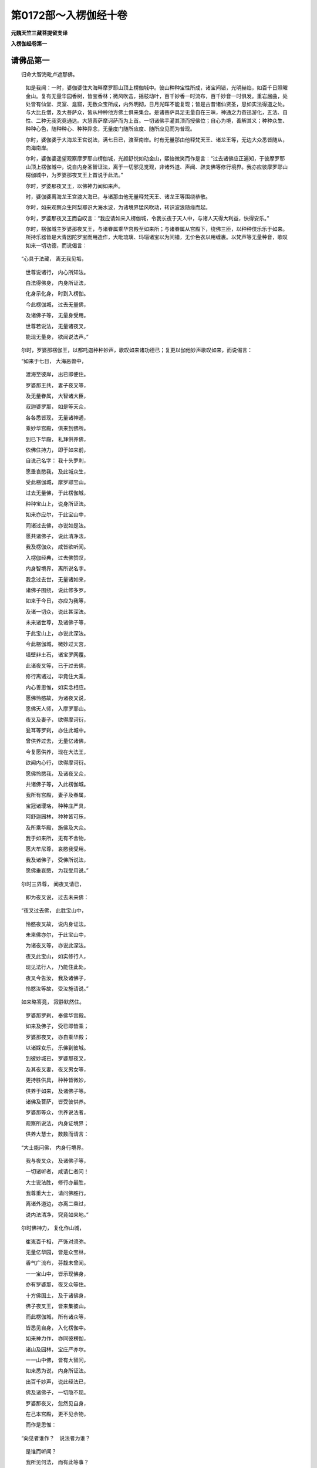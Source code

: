 第0172部～入楞伽经十卷
==========================

**元魏天竺三藏菩提留支译**

**入楞伽经卷第一**

请佛品第一
----------

　　归命大智海毗卢遮那佛。

      　　如是我闻：一时，婆伽婆住大海畔摩罗耶山顶上楞伽城中。彼山种种宝性所成，诸宝间错，光明赫焰，如百千日照曜金山。复有无量华园香树，皆宝香林；微风吹击，摇枝动叶，百千妙香一时流布，百千妙音一时俱发。重岩屈曲，处处皆有仙堂、灵室、龛窟，无数众宝所成，内外明彻，日月光晖不能复现；皆是古昔诸仙贤圣，思如实法得道之处。与大比丘僧，及大菩萨众，皆从种种他方佛土俱来集会。是诸菩萨具足无量自在三昧，神通之力奋迅游化，五法、自性、二种无我究竟通达。大慧菩萨摩诃萨而为上首。一切诸佛手灌其顶而授佛位；自心为境，善解其义；种种众生、种种心色，随种种心、种种异念，无量度门随所应度、随所应见而为普现。

      　　尔时，婆伽婆于大海龙王宫说法，满七日已，渡至南岸。时有无量那由他释梵天王、诸龙王等，无边大众悉皆随从，向海南岸。

      　　尔时，婆伽婆遥望观察摩罗耶山楞伽城，光颜舒悦如动金山，熙怡微笑而作是言：“过去诸佛应正遍知，于彼摩罗耶山顶上楞伽城中，说自内身圣智证法，离于一切邪见觉观，非诸外道、声闻、辟支佛等修行境界。我亦应彼摩罗耶山楞伽城中，为罗婆那夜叉王上首说于此法。”

      　　尔时，罗婆那夜叉王，以佛神力闻如来声。

      　　时，婆伽婆离海龙王宫渡大海已，与诸那由他无量释梵天王、诸龙王等围绕恭敬。

      　　尔时，如来观察众生阿梨耶识大海水波，为诸境界猛风吹动，转识波浪随缘而起。

      　　尔时，罗婆那夜叉王而自叹言：“我应请如来入楞伽城，令我长夜于天人中，与诸人天得大利益，快得安乐。”

      　　尔时，楞伽城主罗婆那夜叉王，与诸眷属乘华宫殿至如来所；与诸眷属从宫殿下，绕佛三匝，以种种伎乐乐于如来。所持乐器皆是大青因陀罗宝而用造作，大毗琉璃、玛瑙诸宝以为间错，无价色衣以用缠裹。以梵声等无量种音，歌叹如来一切功德，而说偈言：

　　“心具于法藏， 离无我见垢，

      　　　世尊说诸行， 内心所知法。

      　　　白法得佛身， 内身所证法，

      　　　化身示化身， 时到入楞伽。

      　　　今此楞伽城， 过去无量佛，

      　　　及诸佛子等， 无量身受用。

      　　　世尊若说法， 无量诸夜叉，

      　　　能现无量身， 欲闻说法声。”

　　尔时，罗婆那楞伽王，以都吒迦种种妙声，歌叹如来诸功德已；复更以伽他妙声歌叹如来，而说偈言：

　　“如来于七日， 大海恶兽中，

      　　　渡海至彼岸， 出已即便住。

      　　　罗婆那王共， 妻子夜叉等，

      　　　及无量眷属， 大智诸大臣，

      　　　叔迦婆罗那， 如是等天众，

      　　　各各悉皆现， 无量诸神通，

      　　　乘妙华宫殿， 俱来到佛所。

      　　　到已下华殿， 礼拜供养佛，

      　　　依佛住持力， 即于如来前，

      　　　自说己名字： 我十头罗刹，

      　　　愿垂哀愍我， 及此城众生，

      　　　受此楞伽城， 摩罗耶宝山。

      　　　过去无量佛， 于此楞伽城，

      　　　种种宝山上， 说身所证法。

      　　　如来亦应尔， 于此宝山中，

      　　　同诸过去佛， 亦说如是法。

      　　　愿共诸佛子， 说此清净法，

      　　　我及楞伽众， 咸皆欲听闻。

      　　　入楞伽经典， 过去佛赞叹，

      　　　内身智境界， 离所说名字。

      　　　我念过去世， 无量诸如来，

      　　　诸佛子围绕， 说此修多罗。

      　　　如来于今日， 亦应为我等，

      　　　及诸一切众， 说此甚深法。

      　　　未来诸世尊， 及诸佛子等，

      　　　于此宝山上， 亦说此深法。

      　　　今此楞伽城， 微妙过天宫，

      　　　墙壁非土石， 诸宝罗网覆。

      　　　此诸夜叉等， 已于过去佛，

      　　　修行离诸过， 毕竟住大乘，

      　　　内心善思惟， 如实念相应。

      　　　愿佛怜愍故， 为诸夜叉说，

      　　　愿佛天人师， 入摩罗耶山。

      　　　夜叉及妻子， 欲得摩诃衍，

      　　　瓮耳等罗刹， 亦住此城中。

      　　　曾供养过去， 无量亿诸佛，

      　　　今复愿供养， 现在大法王，

      　　　欲闻内心行， 欲得摩诃衍。

      　　　愿佛怜愍我， 及诸夜叉众，

      　　　共诸佛子等， 入此楞伽城。

      　　　我所有宫殿， 妻子及眷属，

      　　　宝冠诸璎珞， 种种庄严具，

      　　　阿舒迦园林， 种种皆可乐，

      　　　及所乘华殿， 施佛及大众。

      　　　我于如来所， 无有不舍物，

      　　　愿大牟尼尊， 哀愍我受用。

      　　　我及诸佛子， 受佛所说法，

      　　　愿佛垂哀愍， 为我受用说。”

　　尔时三界尊， 闻夜叉请已，

      　　　即为夜叉说， 过去未来佛：

　　“夜叉过去佛， 此胜宝山中，

      　　　怜愍夜叉故， 说内身证法。

      　　　未来佛亦尔， 于此宝山中，

      　　　为诸夜叉等， 亦说此深法。

      　　　夜叉此宝山， 如实修行人，

      　　　现见法行人， 乃能住此处。

      　　　夜叉今告汝， 我及诸佛子，

      　　　怜愍汝等故， 受汝施请说。”

　　如来略答竟， 寂静默然住。

      　　　罗婆那罗刹， 奉佛华宫殿。

      　　　如来及佛子， 受已即皆乘；

      　　　罗婆那夜叉， 亦自乘华殿；

      　　　以诸婇女乐， 乐佛到彼城。

      　　　到彼妙城已， 罗婆那夜叉，

      　　　及其夜叉妻， 夜叉男女等，

      　　　更持胜供具， 种种皆微妙，

      　　　供养于如来， 及诸佛子等。

      　　　诸佛及菩萨， 皆受彼供养。

      　　　罗婆那等众， 供养说法者，

      　　　观察所说法， 内身证境界；

      　　　供养大慧士， 数数而请言：

　　“大士能问佛， 内身行境界。

      　　　我与夜叉众， 及诸佛子等，

      　　　一切诸听者， 咸请仁者问！

      　　　大士说法胜， 修行亦最胜，

      　　　我尊重大士， 请问佛胜行。

      　　　离诸外道边， 亦离二乘过，

      　　　说内法清净， 究竟如来地。”

　　尔时佛神力， 复化作山城，

      　　　崔嵬百千相， 严饰对须弥。

      　　　无量亿华园， 皆是众宝林，

      　　　香气广流布， 芬馥未曾闻。

      　　　一一宝山中， 皆示现佛身，

      　　　亦有罗婆那， 夜叉众等住。

      　　　十方佛国土， 及于诸佛身，

      　　　佛子夜叉王， 皆来集彼山。

      　　　而此楞伽城， 所有诸众等，

      　　　皆悉见自身， 入化楞伽中。

      　　　如来神力作， 亦同彼楞伽，

      　　　诸山及园林， 宝庄严亦尔。

      　　　一一山中佛， 皆有大智问，

      　　　如来悉为说， 内身所证法。

      　　　出百千妙声， 说此经法已，

      　　　佛及诸佛子， 一切隐不现。

      　　　罗婆那夜叉， 忽然见自身，

      　　　在己本宫殿， 更不见余物，

      　　　而作是思惟：

　　“向见者谁作？　说法者为谁？

      　　　是谁而听闻？

      　　　我所见何法， 而有此等事？

      　　　彼诸佛国土， 及诸如来身，

      　　　如此诸妙事， 今皆何处去？

      　　　为是梦所忆？ 为是幻所作？

      　　　为是实城邑？ 为乾闼婆城？

      　　　为是翳妄见？ 为是阳焰起？

      　　　为梦石女生？ 为我见火轮？

      　　　为见火轮烟？ 我所见云何？”

　　复自深思惟：

　　“诸法体如是， 唯自心境界

      　　　内心能证知。

      　　　而诸凡夫等， 无明所覆障，

      　　　虚妄心分别， 而不能觉知。

      　　　能见及所见， 一切不可得；

      　　　说者及所说， 如是等亦无。

      　　　佛法真实体， 非有亦非无，

      　　　法相恒如是， 唯自心分别。

      　　　如见物为实， 彼人不见佛，

      　　　不住分别心， 亦不能见佛。

      　　　不见有诸行， 如是名为佛，

      　　　若能如是见， 彼人见如来。

      　　　智者如是观， 一切诸境界，

      　　　转身得妙身， 是即佛菩提。”

　　尔时，罗婆那十头罗刹楞伽王，见分别心过，而不住于分别心中；以过去世善根力故，如实觉知一切诸论，如实能见诸法实相。不随他教，善自思惟觉知诸法，能离一切邪见觉知；善能修行如实行法，于自身中能现一切种种色像，而得究竟大方便解；善知一切诸地上上自体相貌，乐观心意意识自体，见于三界相续身断，离诸外道常见；因智如实善知如来之藏，善住佛地内心实智。闻虚空中及自身中出于妙声，而作是言：“善哉！善哉！楞伽王，诸修行者，悉应如汝之所修学。”复作是言：“善哉！楞伽王，诸佛如来法及非法，如汝所见。若不如汝之所见者，名为断见。楞伽王，汝应远离心意识，如实修行诸法实相。汝今应当修行内法，莫著外义邪见之相。楞伽王，汝莫修行声闻、缘觉、诸外道等修行境界，汝不应住一切外道诸余三昧，汝不应乐一切外道种种戏论，汝不应住一切外道围陀邪见，汝不应著王位放逸自在力中，汝不应著禅定神通自在力中。楞伽王，如此等事，皆是如实修行者行，能降一切外道邪论，能破一切虚妄邪见，能转一切见我见过，能转一切微细识行修大乘行。楞伽王，汝应内身入如来地修如实行。如是修行者，得转上上清净之法。楞伽王，汝莫舍汝所证之道，善修三昧三摩跋提。莫著声闻、缘觉、外道三昧境界以为胜乐，如毛道凡夫、外道修行者。汝莫分别，楞伽王，外道著我见，有我相故虚妄分别。外道见有四大之相，而著色、声、香、味、触、法以为实有。声闻、缘觉见无明缘行以为实有，起执著心离如实空，虚妄分别专著有法，而堕能见、所见心中。楞伽王，此胜道法，能令众生内身觉观，能令众生得胜大乘，能生三有。楞伽王，此入大乘行，能破众生种种翳瞙、种种识波，不堕外道诸见行中。楞伽王，此是入大乘行，非入外道行。外道行者，依于内身有我而行，见识、色二法以为实，故见有生灭。善哉！楞伽王，思惟此义！如汝思惟，即是见佛。”

      　　尔时，罗婆那楞伽王，复作是念：“我应问佛，如实行法，转于一切诸外道行，内心修行所观境界，离于应佛所作应事，更有胜法，所谓如实修行者证于法时，所得三昧究竟之乐。若得彼乐，是则名为如实修行者。是故我应问大慈悲如来世尊，如来能烧烦恼薪尽，及诸佛子亦能烧尽，如来能知一切众生心使烦恼，如来遍至一切智处，如来如实善能知解是相非相。我今应以妙神通力见于如来，见如来已，未得者得已，得者不退，得无分别三昧三摩跋提，得增长满足如来行处。”

      　　尔时，世尊如实照知楞伽王应证无生法忍时至；怜愍十头罗刹王故，所隐宫殿还复如本，身于种种宝网庄严山城中现。尔时，十头罗刹楞伽王，见诸宫殿还复如本，一一山中处处皆见有佛世尊应正遍知三十二相妙庄严身而在山中，自见己身遍诸佛前。又见一切诸佛国土及诸国王念身无常，由贪王位、妻子、眷属五欲相缚无解脱期，便舍国土、宫殿、妻妾、象马、珍宝，施佛及僧，入于山林出家学道。又见佛子在山林中勇猛精进，投身饿虎、师子、罗刹以求佛道。又见佛子在林树下，读诵经典，为人演说，以求佛道。又见菩萨念苦众生，坐于道场菩提树下，思惟佛道。又见一一佛前皆有圣者大慧菩萨说于内身修行境界，亦见一切夜叉眷属围绕而说名字章句。

      　　尔时，世尊智慧观察现在大众，非肉眼观，如师子王奋迅视眄，呵呵大笑；顶上肉髻放无量光，肩胁腰髀、胸卍德处及诸毛孔，皆放一切无量光明，如空中虹，如日千光，如劫尽时大火炽然猛焰之相。帝释、梵王、四天王等，于虚空中观察如来，见佛坐于须弥相对楞伽山顶上呵呵大笑。

      　　尔时，菩萨众、帝释、梵天、四天王等作是思惟：“何因何缘如来应正遍知，于一切法中而得自在，未曾如是呵呵大笑；复于自身出无量光默然而住，专念内身智慧境界不以为胜，如师子视观楞伽王，念如实行？”

      　　尔时，圣者大慧菩萨摩诃萨，先受楞伽罗婆那王所启请已，念楞伽王；知诸一切大菩萨众心行之法；观察未来一切众生，心皆乐于名字说法，心迷生疑如说而取，著于一切声闻、缘觉、外道之行；诸佛世尊离诸一切心识之行能笑大笑。为彼大众断于疑心，而问佛言：“如来何因、何缘、何事呵呵大笑？”

      　　佛告圣者大慧菩萨：“善哉！善哉！善哉！大慧，复善哉！大慧，汝能观察世间妄想分别之心邪见颠倒，汝实能知三世之事而问此事。如汝所问，智者之问亦复如是，为自利利他故。大慧，此楞伽王，曾问过去一切诸佛应正遍知如是二法，今复现在亦欲问我如是二法。此二法者，一切声闻、缘觉、外道，未尝知此二法之相。大慧，此十头罗刹，亦问未来一切诸佛如此二法。”

      　　尔时，如来知而故问罗婆那王，而作是言：“楞伽王，汝欲问我，随汝疑心，今悉可问；我悉能答，断汝疑心，令得欢喜。楞伽王，汝断虚妄分别之心，得地对治方便观察，如实智慧能入内身如实之相，三昧乐行、三昧佛即摄取汝身；善住奢摩他乐境界中，过诸声闻、缘觉三昧不净之垢；能住不动、善慧、法云等地，善知如实无我之法，大宝莲华王座上而坐，得无量三昧而受佛职。楞伽王，汝当不久自见己身，亦在如是莲华王座上而坐，法尔住持；无量莲华王眷属、无量菩萨眷属，各各皆坐莲华王座，而自围绕迭相瞻视，各各不久皆得住彼不可思议境界，所谓起一行方便行住诸地中，能见不可思议境界，见如来地无量无边种种法相，一切声闻、缘觉、四天王、帝释、梵王等所未曾见。”

      　　尔时，楞伽王闻佛世尊听已问已，彼于无垢无量光明大宝莲华众宝庄严山上，无量天女而自围绕，现于无量种种异华，种种异香、散香、涂香，宝幢、幡盖、宝冠、璎珞庄严身具；复现世间未曾闻见种种胜妙庄严之具；复现无量种种乐器，过诸天、龙、夜叉、乾闼婆、阿修罗、迦楼罗、紧陀罗、摩睺罗伽、人非人等所有乐具；复随三界欲界、色界、无色界所有乐具皆悉化作，复随十方诸佛国土所有种种胜妙乐具皆悉化作，化作无量大宝罗网，遍覆一切诸佛菩萨大众之上；复竖无量种种宝幢。罗婆那王作如是等变化事已，身升虚空高七多罗树，住虚空中，雨种种伎乐，雨种种华，雨种种香，雨种种衣，满虚空中如澍大雨，以用供养佛及佛子；雨供养已，从上而下，于虚空中即坐第二电光明大宝莲华王种种宝山上。

      　　尔时，如来见其坐已，发于微笑，听楞伽王问二种法。时楞伽王白佛言：“世尊，此二种法，我已曾问过去诸佛应正遍知，彼佛世尊已为我说。世尊，我今现在依名字章句亦问如来，如来毕竟应为我说。世尊，应化化佛说此二法，非根本如来。世尊，根本如来修集三昧乐境界者，不说心识外诸境界。善哉！世尊，如来自身于一切法而得自在。惟愿世尊应正遍知说此二法，一切佛子及我己身亦愿欲闻。”

      　　尔时，世尊知而即告楞伽王言：“楞伽王，汝问此二法！”

      　　尔时，夜叉王更著种种金冠璎珞金庄严具而作是言：“如来常说，法尚应舍，何况非法！世尊，云何言二法舍？世尊，何者是法？何者非法？世尊，舍法云何有二？以堕分别相中，虚妄分别是有无法无大有大。世尊，阿梨耶识知名识相，所有体相如虚空中有毛轮住，不净尽智所知境界。世尊，法若如是，云何而舍？”

      　　佛告楞伽王：“楞伽王，汝不见瓶等无常败坏之法，毛道凡夫分别境界差别之相。楞伽王，何故不如是取有法、非法差别之相？依毛道凡夫分别心有，非圣证智以为可见。楞伽王，且置瓶等种种相事，毛道凡夫心谓为有，非谓圣人以为有法。楞伽王，譬如一火焰烧宫殿、园林、草木，见种种火光明色焰各各差别，依种种薪草木长短，分别见有胜负之相；此中何故不如是知有法、非法差别之相？楞伽王，非但火焰，依一相续身中见有种种诸相差别。楞伽王，如一种子一相续生芽、茎、枝叶、华果、树林种种异相；如是内外所生诸法，无明及行、阴界入等一切诸法，三界所生皆有差别，现乐形相、言语去来、胜智异相。一相境界而取于相，见下中上胜相、染净、善不善相。楞伽王，非但种种法中见差别相，觉如实道者内证行中亦有见于种种异相，何况法、非法无分别种种差别相？楞伽王，有法、非法种种差别相。

      　　“楞伽王，何者为法？所谓一切外道、声闻、缘觉、毛道凡夫分别之见，从因实物以为根本生种种法。如是等法应舍应离，莫取于相而生分别；见自心法，计以为实。楞伽王，无瓶实法，而毛道凡夫虚妄分别。法本无相，如实知观，名舍诸法。楞伽王，何等为非法？所谓无有身相，唯自心灭妄想分别。而诸凡夫见实法非实法；菩萨如实见，如是舍非法。复次，楞伽王，何者复为非法？所谓兔马驴驼角、石女儿等无身无相，而毛道凡夫取以为无，为世间义说于名字，非取相如彼瓶等法可舍；智者不取如是虚妄分别，兔角等名字法亦是可舍。是故舍法及非法。楞伽王，汝今问我法及非法云何舍，我已说竟。

      　　“楞伽王，汝言：‘我于过去应正遍知已问此法，彼诸如来已为我说。’楞伽王，汝言：‘过去者即分别相，未来、现在分别亦尔。’楞伽王，我说真如法体是如实者亦是分别，如分别色为实际；为证实智乐修行无相智慧，是故莫分别如来为智身智体，心中莫分别，意中莫取我、人、命等。云何不分别？意识中取种种境界如色形相，如是莫取，莫分别、可分别。

      　　“复次，楞伽王，譬如壁上画种种相，一切众生亦复如是。楞伽王，一切众生犹如草木，无业无行。楞伽王，一切法非法无闻无说。楞伽王，一切世间法皆如幻，而诸外道凡夫不知。楞伽王，若能如是见如实见者，名为正见；若异见者，名为邪见；若分别者，名为取二。

      　　“楞伽王，譬如镜中像自见像，譬如水中影自见影，如月灯光在屋室中影自见影，如空中响声自出声取以为声；若如是取法与非法，皆是虚妄妄想分别，是故不知法及非法，增长虚妄，不得寂灭。寂灭者名为一心，一心者名为如来藏，入自内身智慧境界，得无生法忍三昧。”

问答品第二
----------

　　尔时，圣者大慧菩萨与诸一切大慧菩萨，俱游一切诸佛国土，承佛神力，从座而起，更整衣服，合掌恭敬，以偈赞佛：

　　“佛慧大悲观， 世间离生灭，

      　　　犹如虚空华， 有无不可得。

      　　　佛慧大悲观， 一切法如幻，

      　　　远离心意识， 有无不可得。

      　　　佛慧大悲观， 世间犹如梦，

      　　　远离于断常， 有无不可得。

      　　　佛慧大悲观， 烦恼障智障，

      　　　二无我清净， 有无不可得。

      　　　佛不入不灭， 涅槃亦不住，

      　　　离觉所觉法， 有无二俱离。

      　　　若如是观佛， 寂静离生灭，

      　　　彼人今后世， 离垢无染取。”

　　尔时，大慧菩萨摩诃萨，如法偈赞佛已，自说姓名：

　　“我名为大慧， 愿通达大乘，

      　　　今以百八问， 仰咨无上尊。”

　　最胜世间解， 闻彼大慧问，

      　　　观察诸众生， 告诸佛子言：

　　“汝等诸佛子， 及大慧咨问，

      　　　我当为汝说， 自觉之境界。”

　　尔时，圣者大慧菩萨摩诃萨，闻佛听问，顶礼佛足，合掌恭敬，以偈问曰：

　　“云何净诸觉？ 何因而有觉？

      　　　何因见迷惑？ 何因有迷惑？

      　　　何因有国土， 化相诸外道？

      　　　云何名佛子， 寂静及次第？

      　　　解脱何所至？ 谁缚何因脱？

      　　　禅者观何法？ 何因有三乘？

      　　　何因缘生法？ 何因作所作？

      　　　何因俱异说？ 何因无而现？

      　　　何因无色定， 及与灭尽定？

      　　　何因想灭定？ 何因从定觉？

      　　　云何因果生？ 何因身去住？

      　　　何因观所见？ 何因生诸地？

      　　　破三有者谁？ 何身至何所？

      　　　云何处而住？ 云何诸佛子？

      　　　何因得神通， 及自在三昧？

      　　　何因得定心？ 最胜为我说。

      　　　何因为藏识？ 何因意及识？

      　　　何因见诸法？ 何因断所见？

      　　　云何性非性？ 云何心无法？

      　　　何因说法相？ 云何名无我？

      　　　何因无众生？ 何因有世谛？

      　　　何因不见常？ 何因不见断？

      　　　云何佛外道， 二相不相违？

      　　　何因当来世， 种种诸异部？

      　　　云何名为空？ 何因念不住？

      　　　何因有胎藏？ 何因世不动？

      　　　云何如幻梦， 说如揵闼婆，

      　　　阳焰水中月？ 世尊为我说。

      　　　云何说觉支？ 何因菩提分？

      　　　何因国乱动？ 何因作有见？

      　　　何因不生灭？ 何因如空华？

      　　　何因觉世间？ 何因无字说？

      　　　云何无分别？ 何因如虚空？

      　　　真如有几种？ 何名心几岸？

      　　　何因地次第， 真如无次第？

      　　　何因二无我？ 何因境界净？

      　　　几种智几戒？ 何因众生生？

      　　　谁作诸宝性， 金摩尼珠等？

      　　　谁生于语言， 众生种种异？

      　　　五明处伎术， 谁能如是说？

      　　　伽陀有几种？ 云何长短句？

      　　　法复有几种？ 解义复有几？

      　　　何因饮食种？ 何因生爱欲？

      　　　云何名为王， 转轮及小王？

      　　　何因护国土？ 诸天有几种？

      　　　何因而有地？ 何因星日月？

      　　　解脱有几种？ 行者有几种？

      　　　弟子有几种？ 阿阇梨几种？

      　　　如来有几种？ 本生有几种？

      　　　摩罗有几种？ 异学有几种？

      　　　自性有几种？ 心复有几种？

      　　　云何施假名？ 世尊为我说。

      　　　何因有风云？ 何因有黠慧？

      　　　何因有树林？ 世尊为我说。

      　　　何因象马鹿？ 何因人捕取？

      　　　何因为矬陋？ 世尊为我说。

      　　　何因为六时？ 何因成阐提？

      　　　男女及不男？ 为我说其生。

      　　　何因修行退？ 何因修行进？

      　　　教何等人修？ 令住何等法？

      　　　诸众生去来， 何因何像类？

      　　　何因致财富？ 世尊为我说。

      　　　云何为释种？ 何因有释种？

      　　　何因甘蔗种？ 何因长寿仙？

      　　　长寿仙何亲？ 云何彼教授？

      　　　世尊如虚空， 为我分别说。

      　　　何因佛世尊， 一切时刹现，

      　　　种种名色类， 佛子众围绕？

      　　　何因不食肉？ 云何制断肉？

      　　　食肉诸种类？ 何因故食肉？

      　　　何因日月形， 须弥及莲华，

      　　　师子形胜相， 国土为我说。

      　　　乱侧覆世界， 如因陀罗网，

      　　　一切宝国土， 何因为我说。

      　　　如箜篌琵琶， 鼓种种华形，

      　　　离日月光土， 何因为我说。

      　　　何等为化佛？ 何等为报佛？

      　　　何等如智佛？ 何因为我说。

      　　　云何于欲界， 不成等正觉？

      　　　云何色究竟， 离欲中得道？

      　　　如来般涅槃， 何人持正法？

      　　　世尊住久如？ 正法几时住？

      　　　如来立几法？ 各见有几种，

      　　　毗尼及比丘？ 世尊为我说。

      　　　何因百变易？ 何因百寂静，

      　　　声闻辟支佛？ 世尊为我说。

      　　　何因世间通？ 何因出世通？

      　　　何因七地心？ 世尊为我说。

      　　　僧伽有几种？ 何因为破僧？

      　　　云何医方论？ 世尊为我说。

      　　　迦葉拘留孙， 拘那含是我，

      　　　常为诸佛子， 何故如是说？

      　　　何故说人我？ 何故说断常？

      　　　何故不但说， 唯有于一心？

      　　　何因男女林， 呵梨阿摩勒，

      　　　鸡罗及铁围， 金刚等诸山，

      　　　次及无量山， 种种宝庄严，

      　　　仙乐人充满？ 世尊为我说。”

　　大天佛闻彼， 所说诸偈句，

      　　　大乘诸度门， 诸佛心第一：

　　“善哉善哉问， 大慧善谛听！

      　　　我今当次第， 如汝问而说。

      　　　生及与不生， 涅槃空刹那，

      　　　趣至无自体， 佛波罗蜜子，

      　　　声闻辟支佛， 外道无色者。

      　　　须弥海及山， 四天下土地，

      　　　日月诸星宿， 外道天修罗。

      　　　解脱自在通， 力思惟寂定，

      　　　灭及如意足， 觉支及道品，

      　　　诸禅定无量， 五阴及去来，

      　　　四空定灭尽， 发起心而说。

      　　　心意及意识， 无我法有五，

      　　　自性相所想， 所见能见二。

      　　　云何种种乘， 金摩尼珠性，

      　　　一阐提四大， 荒乱及一佛？

      　　　智境界教得， 众生有无有？

      　　　象马诸禽兽， 云何如捕取？

      　　　譬如因相应， 力说法云何？

      　　　何因有因果？ 林迷惑如实，

      　　　但心无境界， 诸地无次第。

      　　　百变及无相， 医方工巧论，

      　　　咒术诸明处， 何故而问我？

      　　　诸山须弥地， 其形量大小，

      　　　大海日月星， 云何而问我？

      　　　上中下众生， 身各几微尘？

      　　　肘步至十里， 四十及二十，

      　　　兔毫窗尘几？ 羊毛[麩-夫+廣]麦尘，

      　　　一升几[麩-夫+廣]麦， 半升几头数？

      　　　一斛及十斛， 百万及一亿，

      　　　频婆罗几尘？ 芥子几微尘？

      　　　几芥成草子？ 几草子成豆？

      　　　几铢成一两？ 几两成一分？

      　　　如是次第数， 几分成须弥？

      　　　佛子今何故， 不如是问我？

      　　　缘觉声闻等， 诸佛及佛子，

      　　　身几微尘成？ 何故不问此？

      　　　火焰有几尘？ 风微尘有几？

      　　　根根几尘数？ 毛孔眉几尘？

      　　　何因则自在， 转轮圣帝主？

      　　　何因王守护， 解脱广略说？

      　　　种种众生欲， 云何而问我？

      　　　何因诸饮食？ 何因男女林？

      　　　金刚坚固山， 为我说云何？

      　　　何因如幻梦， 野鹿渴爱譬？

      　　　何因而有云？ 何因有六时？

      　　　何因种种味？ 男女非男女？

      　　　何因诸庄严？ 佛子何因问？

      　　　云何诸妙山， 仙乐人庄严？

      　　　解脱至何所？ 谁缚云何缚？

      　　　云何禅境界， 涅槃及外道？

      　　　云何无因作？ 何因可见缚？

      　　　何因净诸觉？ 何因有诸觉？

      　　　何因转所作？ 幸愿为我说。

      　　　何因断诸想？ 何因出三昧？

      　　　破三有者谁？ 何因身何处？

      　　　云何无人我？ 何因依世说？

      　　　何因问我相？ 云何问无我？

      　　　云何为胎藏？ 汝何因问我？

      　　　何因断常见？ 何因心得定？

      　　　何因言及智， 界性诸佛子，

      　　　勘解师弟子， 种种诸众生？

      　　　云何饮食魔？ 虚空聪明施？

      　　　何因有树林？ 佛子何因问？

      　　　云何种种刹？ 何因长寿仙？

      　　　何因种种师？ 汝何因问我？

      　　　何因有丑陋？ 修行不欲成？

      　　　色究竟成道？ 云何而问我？

      　　　何因世间通？ 何因为比丘？

      　　　云何化报佛？ 何因而问我？

      　　　云何如智佛？ 云何为众僧？

      　　　箜篌鼓华刹， 云何离光明？

      　　　云何为心地？ 佛子而问我。

      　　　此及余众生， 佛子所应问。

　　“一一相相应， 远离诸见过，

      　　　离诸外道法， 我说汝谛听。

      　　　此上百八见， 如诸佛所说；

      　　　我今说少分， 佛子善谛听：

　　“生见不生见，常见无常见，相见无相见，住异见非住异见，刹那见非刹那见，离自性见非离自性见，空见不空见，断见非断见，心见非心见，边见非边见，中见非中见，变见非变见，缘见非缘见，因见非因见，烦恼见非烦恼见，爱见非爱见，方便见非方便见，巧见非巧见，净见非净见，相应见非相应见，譬喻见非譬喻见，弟子见非弟子见，师见非师见，性见非性见，乘见非乘见，寂静见非寂静见，愿见非愿见，三轮见非三轮见，相见非相见，有无立见非有无立见，有二见无二见，缘内身圣见非缘内身圣见，现法乐见非现法乐见，国土见非国土见，微尘见非微尘见，水见非水见，弓见非弓见，四大见非四大见，数见非数见，通见非通见，虚妄见非虚妄见，云见非云见，工巧见非工巧见，明处见非明处见，风见非风见，地见非地见，心见非心见，假名见非假名见，自性见非自性见，阴见非阴见，众生见非众生见，智见非智见，涅槃见非涅槃见，境界见非境界见，外道见非外道见，乱见非乱见，幻见非幻见，梦见非梦见，阳焰见非阳焰见，像见非像见，轮见非轮见，揵闼婆见非揵闼婆见，天见非天见，饮食见非饮食见，淫欲见非淫欲见，见非见见，波罗蜜见非波罗蜜见，戒见非戒见，日月星宿见非日月星宿见，谛见非谛见，果见非果见，灭见非灭见，起灭尽定见非起灭尽定见，治见非治见，相见非相见，支见非支见，巧明见非巧明见，禅见非禅见，迷见非迷见，现见非现见，护见非护见，族姓见非族姓见，仙人见非仙人见，王见非王见，捕取见非捕取见，实见非实见，记见非记见，一阐提见非一阐提见，男女见非男女见，味见非味见，作见非作见，身见非身见，觉见非觉见，动见非动见，根见非根见，有为见非有为见，因果见非因果见，色究竟见非色究竟见，时见非时见，树林见非树林见，种种见非种种见，说见非说见，比丘见非比丘见，比丘尼见非比丘尼见，住持见非住持见，字见非字见。

      　　“大慧，此百八见，过去诸佛所说，汝及诸菩萨当如是学。”

**入楞伽经卷第二**

集一切佛法品第三之一
--------------------

　　尔时，圣者大慧菩萨复白佛言：“世尊，诸识有几种生、住、灭？”

      　　佛告圣者大慧菩萨言：“大慧，诸识生、住、灭，非思量者之所能知。大慧，诸识各有二种生、住、灭。大慧，诸识二种灭者：一者、相灭，二者、相续灭。大慧，诸识又二种住：一者、相住，二者、相续住。大慧，诸识有二种生：一者、相生，二者、相续生。大慧，识有三种。何等三种？一者、转相识，二者、业相识，三者、智相识。

      　　“大慧，有八种识，略说有二种。何等为二？一者、了别识，二者、分别事识。大慧，如明镜中见诸色像；大慧，了别识，亦如是见种种镜像。大慧，了别识、分别事识，彼二种识无差别相，迭共为因。大慧，了别识，不可思议熏、变因。大慧，分别事识，分别取境界，因无始来戏论熏习。

      　　“大慧，阿梨耶识，虚妄分别种种熏灭，诸根亦灭。大慧，是名相灭。大慧，相续灭者，相续因灭，则相续灭；因灭、缘灭，则相续灭。大慧，所谓依法、依缘：言依法者，谓无始戏论妄想熏习；言依缘者，谓自心识见境界分别。

      　　“大慧，譬如泥团、微尘，非异、非不异；金、庄严具，亦复如是，非异、非不异。大慧，若泥团异者，非彼所成，而实彼成，是故不异；若不异者，泥团、微尘应无差别。大慧，如是转识、阿梨耶识，若异相者，不从阿梨耶识生；若不异者，转识灭，阿梨耶识亦应灭，而自相阿梨耶识不灭。是故，大慧，诸识自相灭，自相灭者业相灭。若自相灭者，阿梨耶识应灭。

      　　“大慧，若阿梨耶识灭者，此不异外道断见戏论。大慧，彼诸外道作如是说，所谓离诸境界相续识灭，相续识灭已即灭诸识。大慧，若相续识灭者，无始世来诸识应灭。大慧，诸外道说相续诸识从作者生，不说识依眼、色、空、明和合而生，而说有作者。大慧，何者是外道作者？胜人、自在、时、微尘等，是能作者。

      　　“复次，大慧，有七种自性。何等为七？一者、集性自性，二者、性自性，三者、相性自性，四者、大性自性，五者、因性自性，六者、缘性自性，七者、成性自性。

      　　“复次，大慧，有七种第一义。何等为七？一者、心境界，二者、智境界，三者、慧境界，四者、二见境界，五者、过二见境界，六者、过佛子地境界，七者、入如来地内行境界。

      　　“大慧，此是过去、未来、现在诸佛如来应正遍知，性自性第一义心。大慧，依此性自性第一义心，诸佛如来毕竟得于世间、出世间。诸佛智慧眼，同相、别相诸法建立；如所建立，不与外道邪见共同。大慧，云何不与外道邪见共同？所谓分别自心境界妄想见，而不觉知自心想见。大慧，诸愚痴凡夫，无有实体以为第一义，说二见论。

      　　“复次，大慧，汝今谛听，我为汝说。虚妄分别以为有物，为断三种苦。何等为三？谓无知、爱、业因缘灭，自心所见如幻境界。大慧，诸沙门、婆罗门作如是说，本无始生依因果而现。复作是说，实有物住，依诸缘故；有阴界入生住灭，以生者灭故。大慧，彼沙门、婆罗门说，相续体本无始有，若生、若灭、若涅槃、若道、若业、若果、若谛。破坏诸法，是断灭论，非我所说。何以故？以现法不久当可得故，不见根本故。

      　　“大慧，譬如瓶破不得瓶用。大慧，譬如燋种不生芽等。大慧，彼阴界入是灭，过去阴界入灭，现在、未来亦灭。何以故？因自心虚妄分别见故。大慧，无彼阴界入相续体故。大慧，若本无始生、依三法生种种识者，龟毛何故不生沙、不出油？汝之所立决定之义，是即自坏；汝说有无说生，所成因果亦坏。大慧，若如是依三法因缘，应生诸法因果自相，过去、现在、未来有无诸相譬喻及阿含；自觉观地，依自见薰心，作如是说。大慧，愚痴凡夫亦复如是，恶见所害，邪见迷意，无智妄称一切智说。

      　　“大慧，若复有沙门、婆罗门，见诸法离自性故，如云、火轮、揵闼婆城不生不灭故，如幻、阳焰、水中月故，如梦内外心依无始世来虚妄分别戏论而现故，离自心虚妄分别可见因缘故，离灭尽妄想说所说法故，离身资生持用法故，离阿梨耶识取境界相应故，入寂静境界故，离生住灭法故，如是思惟观察自心以为生故。大慧，如是菩萨不久当得世间、涅槃平等之心。大慧，汝巧方便、开发方便，观察一切诸众生界，皆悉如幻，如镜中像故，无因缘起远离内境故，自心见外境界故，次第随入无相处故，次第随入从地至地三昧境界故，信三界自心幻故。大慧，如是修行者当得如幻三昧故，入自心寂静境界故，到彼岸境界故，离作者生法故，得金刚三昧故，入如来身故，入如来化身故，入诸力通自在大慈大悲庄严身故，入一切佛国土故，入一切众生所乐故，离心意意识境界故，转身得妙身故。大慧，诸菩萨摩诃萨如是修行者，必得如来无上妙身。

      　　“大慧，菩萨欲证如来身者，当远离阴界入心因缘和合法故，远离生住灭虚妄分别戏论故，诸法唯心，当如是知见三界因无始世来虚妄分别戏论而有故，观如来地寂静不生故，进趣内身圣行故。大慧，汝当不久得心自在无功用行究竟故，如众色随摩尼宝化身入诸众生微细心故，以入随心地故，令诸众生次第入地故。是故，大慧，诸菩萨摩诃萨应当善知诸菩萨修行自内法故。”

　　尔时，圣者大慧菩萨摩诃萨，复白佛言：“惟愿世尊，为诸菩萨摩诃萨，说心意意识、五法、自体相应法门，诸佛菩萨修行之处，远离自心邪见境界和合故，能破一切言语譬喻体相故，一切诸佛所说法心。为楞伽城摩罗耶山大海中诸菩萨，说观察阿梨耶识大海波境界，说法身如来所说法故。”

      　　尔时，佛告圣者大慧菩萨摩诃萨言：“大慧，有四因缘眼识生。何等为四？一者、不觉自内身取境界故，二者、无始世来虚妄分别色境界薰习执著戏论故，三者、识自性体如是故，四者、乐见种种色相故。大慧，是名四种因缘，于阿梨耶识海起大勇波，能生转识。

      　　“大慧，如眼识起识，一切诸根、毛孔一时转识生，如镜中像多少一时；复有随因缘次第生。大慧，犹如猛风吹境心海，而识波生不断；因事相故，迭共不相离故，业体相使缚故，不觉色体故，而五识身转故。

      　　“大慧，不离彼五识，因了别识相，名为意识，共彼因常转故。大慧，五识及心识不作是念：‘我迭共为因。’自心见虚妄分别取诸境界，而彼各各不异相俱现分别境界。如是彼识微细生灭。以入修行三昧者不觉不知微细熏习，而修行者作是心：‘我灭诸识入三昧。’而修行者不灭诸识入三昧。大慧，熏集种子心不灭，取外境界诸识灭。

      　　“大慧，如是微细阿梨耶识行，除佛如来及入地诸菩萨摩诃萨；诸余声闻、辟支佛、外道修行者不能知故，入三昧智力亦不能觉，以其不知诸地相故，以不知智慧方便差别善决定故，以不能觉诸佛如来集诸善根故，以不能知自现境界分别戏论故，以不能入种种稠林阿梨耶识窟故。大慧，唯下中上如实修行者，乃能分别见自心中虚妄见故，能于无量国土为诸如来授位故，得无量自在力神通三昧故，依善知识佛子眷属而能得见心意意识自心自体境界故，分别生死大海以业、爱、无智以为因有故。大慧，是故如实修行者，应推觅亲近善知识故。”

      　　尔时，世尊而说偈言：

　　“譬如巨海浪， 斯由猛风起，

      　　　洪波鼓冥壑， 无有断绝时。

      　　　梨耶识亦尔， 境界风吹动，

      　　　种种诸识浪， 腾跃而转生。

      　　　青赤盐珂乳， 味及于石蜜，

      　　　众华与果实， 如日月光明，

      　　　非异非不异； 海水起波浪，

      　　　七识亦如是， 心俱和合生。

      　　　譬如海水动， 种种波浪转，

      　　　梨耶识亦尔， 种种诸识生。

      　　　心意及意识， 为诸相故说，

      　　　诸识无别相， 非见所见相。

      　　　譬如海水波， 是则无差别，

      　　　诸识心如是， 异亦不可得。

      　　　心能集诸业， 意能观集境，

      　　　识能了所识， 五识现分别。”

　　尔时，圣者大慧菩萨摩诃萨，以偈问佛：

　　“青赤诸色像， 自识如是见，

      　　　水波相对法， 何故如是说？”

　　尔时，世尊以偈答曰：

　　“青赤诸杂色， 波中悉皆无，

      　　　说转识心中， 为凡夫相说。

      　　　彼业悉皆无， 自心离可取，

      　　　可取及能取， 与彼波浪同。

      　　　身资生住持， 众生唯识见，

      　　　是故现转识， 水波浪相似。

      　　　大海波浪动， 鼓跃可分别，

      　　　阿梨耶识转， 何故不觉知？

      　　　凡夫无智慧， 梨耶识如海，

      　　　波浪转对法， 是故譬喻说。”

　　尔时，圣者大慧菩萨摩诃萨，复说偈言：

　　“日出光等照， 下中上众生，

      　　　如来出世间， 为凡夫说实。

      　　　佛得究竟法， 何故不说实？

      　　　若说真实者， 彼心无真实。

　　尔时，世尊以偈答曰：

　　“譬如海波浪， 镜中像及梦。

      　　　俱时而得现， 心境界亦然，

      　　　境界不具故， 是故次第现。

      　　　识者识所识， 意者然不然，

      　　　五则以现见， 定中无如是。

      　　　譬如巧画师， 及画师弟子，

      　　　布彩图众像， 我说法亦尔。

      　　　彩色本无文， 非笔亦非器，

      　　　为众生说故， 绮错画众像。

      　　　言说离真实， 真实离名字，

      　　　我得真实处， 如实内身知。

      　　　离觉所觉相， 解如实为说，

      　　　此为佛子说。 愚者异分别，

      　　　种种皆如幻， 唯见非真实。

      　　　如是种种说， 随事实不实，

      　　　为此人故说， 于彼为非说。

      　　　彼彼诸病人， 良医随处药，

      　　　如来为众生， 唯心应器说。

      　　　妄想非境界， 声闻亦非分，

      　　　诸如来世尊， 自觉境界说。”

　　“复次，大慧，若菩萨摩诃萨欲知自心，离虚妄分别能取、可取境界相者；当离愦闹，离睡眠盖，初夜、后夜常自觉悟，修行方便；离诸外道一切戏论；离声闻、缘觉乘相，当通达自心现见虚妄分别之相。

      　　“复次，大慧，菩萨摩诃萨，建立住持智慧心相者，于上圣智三相，当勤修学。大慧，何等为上圣智三相？所谓无所有相、一切诸佛自愿住持相、内身圣智自觉知相。修行此已，能舍跛驴智慧之相，得胜子第八地三相修行。

      　　“大慧，何者无所有相？谓观声闻、缘觉、外道相。

      　　“大慧，何者一切诸佛自愿住持相？谓诸佛本自作愿住持诸法。

      　　“大慧，何者内身圣智自觉知相？一切法相无所执著，得如幻三昧身，诸佛地处进趣修行。

      　　“大慧，是名上圣智三相。若成就此三相者，能到自觉圣智境界。是故，大慧，诸菩萨摩诃萨求上圣智三相者，当如是学。”

　　尔时，圣者大慧菩萨摩诃萨，知诸大菩萨众心之所念，承佛如来住持之力，问于如来名圣智行分别法门体：“世尊，愿为我说名圣智行分别法门体？依百八见分别说。如来应正遍知，依此百八见，为诸菩萨摩诃萨，分别说自相、同相妄想分别体修行差别法。大慧，诸菩萨善得此妄想分别自体法行差别，能清净人无我、法无我，善解诸地，过诸声闻、辟支佛禅定三摩跋提之乐；得诸佛如来不可思议境界修行故，得离五法、自体相行；入诸佛法身体真实行故，得如来法身善决定处；如幻境界所成故，一切国土从兜率天、阿迦尼吒处，得如来法身故。”

      　　佛告圣者大慧菩萨：“有一种外道，邪见执著空无，所有妄想分别智因有二：自体无体，分别兔角无；如兔角无，诸法亦无。大慧，复有余外道，见四大功德实有物，见各各有差别相实无兔角，虚妄执著妄想分别实有牛角。大慧，彼诸外道堕于二见，不知唯心，妄想分别增长自心界。大慧，如身资生器世间等，唯是心分别。不得分别，兔角离于有无。大慧，不得分别，一切诸法离于有无。大慧，若有人离于有无，作如是言：‘无有有兔角分别，不得分别无有有兔角。’彼人见相待因，不得分别无兔角。何以故？大慧，乃至观察微细微尘，不见实事。离圣人智境界，不得分别有牛角。”

      　　尔时，圣者大慧菩萨摩诃萨白佛言：“世尊，世尊，愚痴凡夫不见分别相，而比智分别彼人见无。”

      　　佛告圣者大慧菩萨言：“大慧，非观分别心彼人无相。何以故？因虚妄分别心，依角有分别心。大慧，依止虚妄角有分别心，是故依依止因。离相待法，非见法彼无角。大慧，若离分别心更有分别，应离角有，非因角有。大慧，若不离彼分别心，彼法乃至观察微尘不见有实物。大慧，不离于心，彼法应无。以彼二法有无不可得，若尔，见何等法有、何等法无？大慧，若不如是见有无，不得分别有无。此义云何？见有牛角，见无兔角，不得如是分别。大慧，以因不相似故，有无义不成。以诸外道、凡夫、声闻说有无义，二俱不成故。

      　　“大慧，复有余外道，见色有因妄想执著形相长短，见虚空无形相分齐，见诸色相异于虚空有其分齐。大慧，虚空即是色，以色大入虚空故。大慧，色即是虚空，依此法有彼法、依彼法有此法故，以依色分别虚空、依虚空分别色故。大慧，四大种生，自相各别，不住虚空，而四大中非无虚空。大慧，兔角亦如是，因牛角有，言兔角无。大慧，又彼牛角析为微尘，分别微尘相不可得见。彼何等何等法有，何等何等法无，而言有耶、无耶？若如是观，余法亦然。”

      　　尔时，佛告圣者大慧菩萨言：“大慧，汝当应离兔角、牛角，虚空、色，异妄想见等。大慧，汝亦应为诸菩萨说离兔角等相。大慧，汝应当知自心所见虚妄分别之相。大慧，汝当于诸佛国土中，为诸佛子，说汝自心现见一切虚妄境界。”

      　　尔时，世尊重说偈言：

　　“色于心中无， 心依境见有，

      　　　内识众生见， 身资生住处。

      　　　心意与意识， 自性及五法，

      　　　二种无我净， 如来如是说。

      　　　长短有无等， 展转互相生，

      　　　以无故成有， 以有故成无。

      　　　分别微尘体， 不起色妄想，

      　　　但心安住处， 恶见不能净。

      　　　非妄智境界， 声闻亦不知，

      　　　如来之所说， 自觉之境界。”

　　尔时，圣者大慧菩萨摩诃萨，为净自心现流，复请如来而作是言：“世尊，云何净除自心现流？为次第净，为一时耶？”

      　　佛告圣者大慧菩萨摩诃萨言：“大慧，净自心现流，次第渐净，非为一时。大慧，譬如庵摩罗果，渐次成熟，非为一时。大慧，众生清净自心现流亦复如是，渐次清净，非为一时。譬如陶师造作诸器，渐次成就，非为一时。大慧，诸佛如来净诸众生自心现流亦复如是，渐次而净，非一时净。大慧，譬如大地生诸树林药草万物，渐次增长，非一时成。大慧，诸佛如来净诸众生自心现流亦复如是，渐次而净，非一时净。大慧，譬如有人学诸音乐、歌舞、书画种种伎术，渐次而解，非一时知。大慧，诸佛如来净诸众生自心现流亦复如是，渐次而净，非一时净。

      　　“大慧，譬如明镜无分别心，一时俱现一切色像；如来世尊亦复如是，无有分别净诸众生自心现流，一时清净，非渐次净，令住寂静无分别处。大慧，譬如日月轮相光明，一时遍照一切色像非为前后。大慧，如来世尊亦复如是，为令众生离自心烦恼见薰习气过患，一时示现不思议智最胜境界。大慧，譬如阿梨耶识分别现境自身资生器世间等，一时而知，非是前后。大慧，报佛如来亦复如是，一时成熟诸众生界，置究竟天净妙宫殿修行清净之处。大慧，譬如法佛、报佛放诸光明，有应化佛照诸世间。大慧，内身圣行光明法体，照除世间有无邪见亦复如是。

      　　“复次，大慧，法佛、报佛，说一切法自相同相故，因自心现见薰习相故，因虚妄分别戏论相缚故，如所说法无如是体故。大慧，譬如幻师幻作一切种种形像，诸愚痴人取以为实，而彼诸像实不可得。复次，大慧，虚妄法体依因缘法，执著有实分别而生。大慧，如巧幻师，依草木瓦石作种种事，依于咒术人工之力，成就一切众生形色身分之相名幻人像；众生见幻种种形色，执著为人，而实无人。大慧，众生虽见以为是人，无实人体。大慧，因缘法体随心分别亦复如是，以见心相种种幻故。何以故？以执著虚妄相，因分别心熏习故。大慧，是名分别虚妄体相。大慧，是名报佛说法之相。

      　　“大慧，法佛说法者，离心相应体故，内证圣行境界故。大慧，是名法佛说法之相。

      　　“大慧，应化佛所作，应佛说施、戒、忍、精进、禅定、智慧故，阴界入解脱故，建立识想差别行故，说诸外道、无色三摩跋提次第相。大慧，是名应佛所作，应佛说法相。

      　　“复次，大慧，法佛说法者，离攀缘故，离能观所观故，离所作相量相故。大慧，非诸凡夫、声闻、缘觉、外道境界故，以诸外道执著虚妄我相故。是故，大慧，如是内身自觉修行胜相，当如是学。大慧，汝当应离见自心相，以为非实。

      　　“复次，大慧，声闻乘有二种差别相，谓于内身证得圣相故，执著虚妄相分别有物故。

      　　“大慧，何者声闻内身证得圣相？谓无常、苦、空、无我境界故，真谛离欲寂灭故，阴界入故，自相同相故，内外不灭相故，见如实法故，得心三昧；得心三昧已，得禅定解脱、三昧道果三摩跋提不退解脱故，未得不可思议薰习变易死故，内身证得圣乐行法住声闻地故。大慧，是名声闻内身证得圣相。大慧，菩萨摩诃萨入诸声闻内证圣行三昧乐法，而不取寂灭空门乐，不取三摩跋提乐，以怜愍众生故起本愿力行，是故虽知不取为究竟。大慧，是名声闻内身证圣修行乐相。大慧，菩萨摩诃萨应当修行内身证圣修行乐门而不取著。

      　　“大慧，何者是声闻分别有物执著虚妄相？谓于四大坚湿热动相、青黄赤白等相故，无作者而有生故，自相同相故，斟量相应阿含先胜见善说故，依彼法虚妄执著以为实有。大慧，是名声闻分别有物执著虚妄相。大慧，菩萨摩诃萨于彼声闻法应知而舍，舍已入法无我相，入法无我相已入人无我，观察无我相已次第入诸地。大慧，是名声闻分别有物执著虚妄相。

      　　“大慧，所言声闻乘有二种相者，我已说竟。”

　　尔时，圣者大慧菩萨摩诃萨复白佛言：“世尊，世尊所说常不可思议法，内身证圣境界法第一义法。世尊，外道亦说常不可思议因果，此义云何？”

      　　佛告圣者大慧菩萨言：“大慧，诸外道说常不可思议，因果不成。何以故？大慧，诸外道说常不可思议，非因自相相应故。大慧，诸外道说常不可思议，若因自相不相应者，此何等法，何等法了出？是故外道不得言常不可思议。

      　　“复次，大慧，诸外道说常不可思议者，若因自相相应者，应成无常不可思议；以有因相故，是故不成常不可思议。大慧，我说常不可思议第一义，常不可思议与第一义相因果相应，以离有无故；以内身证相故，以有彼相故，以第一义智因相相应，以离有无故；以非所作故，与虚空、涅槃、寂灭譬喻相应故，是故常不可思议。是故，大慧，我说常不可思议，不同外道常不可思议论。大慧，此常不可思议，诸佛如来应正遍知实是常法，以诸佛圣智内身证得故，非心意意识境界故。大慧，是故菩萨摩诃萨应当修行，常不可思议内身所证圣智行法。

      　　“复次，大慧，诸外道常不可思议，无常法相因相应故，是故无常；非因相而得名故，是故常法不可思议。大慧，若诸外道常不可思议，见有无法而言常，以彼法比智知言有常。大慧，我亦如是，即因此法作有无见，无常应常。何以故？以无因故。复次，大慧，诸外道说若因相相应，成常不可思议；以彼外道言因自相有无故者，同于兔角。大慧，此常不可思议，诸外道等但虚妄分别。何以故？以无兔角，但虚妄分别故，自因相无故。大慧，我常不可思议，唯内身证相因故，离作有无法故，是故常不可思议；以无外相故，常法相应故。大慧，诸外道等见无外相，比智知常不可思议以为常。彼外道等不知常不可思议自因相、彼因相故，以内身圣智证境界相故。大慧，彼外道于我法，不应为说。

      　　“复次，大慧，诸声闻、辟支佛，畏生死妄想苦而求涅槃，不知世间、涅槃无差别故，分别一切法与非法而灭诸根，不取未来境界，妄取以为涅槃；不知内身证修行法故，不知阿梨耶识转故。大慧，是故彼愚痴人说有三乘法，而不能知唯心想寂灭得寂灭法。是故彼无智愚人，不知过去、未来、现在诸佛如来应正遍知，自心见境界故，执著外心境界故。是故，大慧，彼愚痴人，于世间生死轮中常转不住。

      　　“复次，大慧，过去、未来、现在一切诸佛，皆说诸法不生。何以故？谓自心见有无法故，若离有无诸法不生故。是故，大慧，一切法不生。大慧，一切法如兔角、驴驼等角。大慧，愚痴凡夫妄想分别分别诸法，是故一切诸法不生。大慧，一切诸法自体相不生，是内身证圣智境界故，非诸凡夫自体分别二境界故。大慧，是阿梨耶识，身资生器世间去来自体相故，见能取、可取转故。诸凡夫堕于生住灭二相心故，分别诸法生有无故。大慧，汝应知如是法故。

      　　“复次，大慧，我说五种乘性证法。何等为五？一者、声闻乘性证法，二者、辟支佛乘性证法，三者、如来乘性证法，四者、不定乘性证法，五者、无性证法。

      　　“大慧，何者声闻乘性证法？谓说阴界入法故，说自相同相证智法故，彼身毛孔熙怡欣悦，乐修相智，不修因缘不相离相故。大慧，是名声闻乘性证法故。彼声闻人邪见证智，离起粗烦恼，不离无明熏习烦恼；见己身证相，谓初地中乃至五地、六地离诸烦恼，同已所离故。熏习无明烦恼故，堕不可思议变易死故，而作是言：‘我生已尽，梵行已立，所作已办，不受后有。’如是等得入人无我，乃至生心以为得涅槃故。

      　　“大慧，复有余外道求证涅槃，而作是言，觉知我、人、众生、寿命、作者、受者、丈夫，以为涅槃。大慧，复有余外道，见一切诸法依因，而有生涅槃心故。大慧，彼诸外道无涅槃解脱，以不见法无我故。大慧，是名声闻乘外道性，于非离处而生离想。大慧，汝应转此邪见，修行如实行故。

      　　“大慧，何者辟支佛乘性证法？谓闻说缘觉证法，举身毛竖，悲泣流泪；不乐愦闹故，观察诸因缘法故，不著诸因缘法故；闻说自身种种神通，若离若合种种变化，其心随入故。大慧，是名缘觉乘性证法。汝当应知，随顺缘觉说。

      　　“大慧，何者如来乘性证法？大慧，如来乘性证法有四种。何等为四？一者、证实法性，二者、离实法证性，三者、自身内证圣智性，四者、外诸国土胜妙庄严证法性。大慧，若闻说此一一法时，但阿梨耶心，见外身所依资生器世间不可思议境界，不惊、不怖、不畏者。大慧当知，是证如来乘性人。大慧，是名如来乘性证法人相。

      　　“大慧，何者不定乘性证法？大慧，若人闻说此三种法，于一一中有所乐者，随顺为说。

      　　“大慧，说三乘者，为发起修行地故；说诸性差别，非究竟地，为欲建立毕竟能取寂静之地故。大慧，彼三种人，离烦恼障熏习得清净故，见法无我得三昧乐行故，声闻、缘觉毕竟证得如来法身故。”

      　　尔时，世尊重说偈言：

　　“逆流修无漏， 往来及不还，

      　　　应供阿罗汉， 是等心乱惑。

      　　　我说于三乘， 一乘及非乘，

      　　　诸圣如实解， 凡夫不能知。

      　　　第一义法门， 远离于二教，

      　　　建立于三乘， 为住寂静处。

      　　　诸禅及无量， 无色三摩提，

      　　　无想定灭尽， 亦皆心中无。

　　“大慧，何者无性乘？谓一阐提。大慧，一阐提者，无涅槃性。何以故？于解脱中不生信心，不入涅槃。大慧，一阐提者有二种。何等为二？一者、焚烧一切善根，二者、怜愍一切众生，作尽一切众生界愿。大慧，云何焚烧一切善根？谓谤菩萨藏，作如是言：‘彼非随顺修多罗、毗尼解脱说。’舍诸善根，是故不得涅槃。大慧，怜愍众生作尽众生界愿者，是为菩萨。大慧，菩萨方便作愿：‘若诸众生不入涅槃者，我亦不入涅槃。’是故菩萨摩诃萨不入涅槃。大慧，是名二种一阐提，无涅槃性。以是义故，决定取一阐提行。

      　　大慧菩萨白佛言：“世尊，此二种一阐提，何等一阐提常不入涅槃？”

      　　佛告大慧：“菩萨摩诃萨一阐提，常不入涅槃。何以故？以能善知一切诸法本来涅槃，是故不入涅槃，非舍一切善根阐提。何以故？大慧，彼舍一切善根阐提，若值诸佛善知识等，发菩提心，生诸善根，便证涅槃。何以故？大慧，诸佛如来不舍一切诸众生故。是故，大慧，菩萨一阐提常不入涅槃。”

**入楞伽经卷第三**

集一切佛法品第三之二
--------------------

　　“复次，大慧，菩萨摩诃萨当善知三法自体相。大慧，何等三法自体相？一者、虚妄分别名字相，二者、因缘法体自相相，三者、第一义谛法体相。

      　　“大慧，何者虚妄分别名字相？谓从名字虚妄分别一切法相，是名虚妄分别名字之相。

      　　“大慧，何者因缘法体自相相？大慧，因缘法体自相相者，从境界事生故。大慧，因缘法体境界事相，诸佛如来应正遍知，说虚妄分别差别有二种。何等二种？一者、妄执名字戏论分别，二者、妄执名字相分别境界相事相。大慧，何者妄执名字相境界相事相？谓即彼内外法自相同相。大慧，是名因缘法体二种自相相，以依彼法观彼法生故。大慧，是名因缘法体自相相。

      　　“大慧，何者第一义谛法体相？谓诸佛如来，离名字相、境界相、事相相，圣智修行境界行处。大慧，是名第一义谛相，诸佛如来藏心。

      　　尔时，世尊重说偈言：

　　“名相分别事， 及法有二相，

      　　　真如正妙智， 是第一义相。

　　“大慧，是名观察五法、自相法门，诸佛菩萨修行内证境界之相。汝及诸菩萨，应如是学。

      　　“复次，大慧，菩萨摩诃萨应当善观二无我相。大慧，何等二种？一者、人无我智，二者、法无我智。

      　　“云何人无我智？谓离我、我所。阴界入聚故，无智、业、爱生故，依眼色等虚妄执著故。自心现见一切诸根器身屋宅故，自心分别分别故，分别分别识故；如河流、种子、灯焰、风云，念念展转前后差别；轻躁动转如猿猴，蝇等爱乐不净境界处故；无厌足如火故；因无始来戏论境界熏习故，犹如辘轳、车轮、机关；于三界中生种种色、种种身，如幻起尸。大慧，如是观诸法相巧方便智，是名善知人无我智境界之相。

      　　“大慧，何者法无我智？谓如实分别阴界入相。大慧，菩萨观察阴界入等无我、我所，阴界入聚，因业爱绳迭共相缚，因缘生故，无我、无作者。大慧，阴界入等离同相异相故，依不实相分别得名。愚痴凡夫妄相分别以为有故，非证实者见以为有。大慧，菩萨如是观察心意意识、五法、体相，一切离故，诸因缘无，是名善知诸法无我智境界相。大慧，菩萨善知诸法无我已，观察真如修寂静行，不久当得初欢喜地；善能观察欢喜地已，如是诸地次第转明，乃至得证法云之地。菩萨住彼法云地已，无量诸宝间错庄严，大莲华王座大宝宫殿，如实业幻境界所生而坐其上；一切同行诸佛子等恭敬围绕，十方诸佛申手灌顶授于佛位，如转轮王灌太子顶，过佛子地；过佛子地已，观诸佛法如实修行，于诸法中而得自在；得自在已，名得如来无上法身，以见法无我故。大慧，是名如实法无我相。大慧，汝及诸菩萨应如是学。”

　　尔时，圣者大慧菩萨复白佛言：“世尊，世尊有无谤相愿为我说。世尊，我及诸菩萨摩诃萨若闻，得离有无邪见，速得阿耨多罗三藐三菩提；得阿耨多罗三藐三菩提已，远离断常邪见建立，便能建立诸佛正法。”

      　　尔时，世尊复受圣者大慧菩萨摩诃萨请已，而说偈言：

　　“心中无断常， 身资生住处；

      　　　唯心愚无智， 无物而见有。”

　　尔时，世尊于此偈义复重宣说，告圣者大慧菩萨言：“大慧，有四种建立谤相。何等为四？一者、建立非有相，二者、建立非正见相，三者、建立非有因相，四者、建立非有体相。大慧，是名四种建立。大慧，何者是谤相？大慧，观察邪见所建立法，不见实相，即谤诸法言一切无。大慧，是名建立谤相。

      　　“复次，大慧，何者建立非有相？谓分别阴界入非有法，无始来戏论非有实故，而执著同相异相，此法如是如是毕竟不异。大慧，依此无量世来烦恼薰习执著而起。大慧，是名建立非有相。

      　　“大慧，何者建立非正见相？大慧，彼阴界入中，无我、人、众生、寿者、作者、受者，而建立邪见，谓有我等故。大慧，是名建立非正见相。

      　　“大慧，何者建立非有因相？谓初识不从因生，本不生后时生如幻，本无因物而有，因眼、色、明、念故识生，生已还灭。大慧，是名建立非有因相。

      　　“大慧，何者建立非有体谤法相？谓虚空、灭、涅槃，无作无物，建立执著。大慧，彼三法离有无故。大慧，一切诸法如兔马驴驼角、毛轮等故，离有无建立相故。大慧，建立谤相者，诸凡夫虚妄分别故，不知但是心见诸法是有，非圣人所见故。大慧，是名建立非有体谤法相。

      　　“大慧，汝当远离不正见建立谤法相故。

      　　“复次，大慧，诸菩萨摩诃萨如实知心意意识、五法、体相、二种无我，为安隐众生现种种类像；如彼虚妄无所分别，依因缘法而有种种。大慧，菩萨摩诃萨亦复如是，依众生现种种色，如如意宝，随诸一切众生心念，于诸佛土大众中现；如幻、如梦、如响、如水中月、镜中像故，远离诸法，不生不灭，非常非断故，现佛如来。离诸声闻、缘觉乘故，闻诸佛法，即得无量百千万亿诸深三昧；得三昧已，依三昧力，从一佛土至一佛土供养诸佛，示现生于诸宫殿中赞叹三宝；现作佛身，菩萨声闻大众围绕，令诸一切众生得入自心见境，为说外境无物有物，令得远离建立有无法故。”

      　　尔时，世尊重说偈言：

　　“佛子见世间， 唯心无诸法，

      　　　种类非身作， 得力自在成。”

　　尔时，圣者大慧菩萨复请佛言：“惟愿世尊，为我等说一切法空、无生、无二、离自体相。我及一切诸菩萨众，知诸法空、无生、无二、离自体相已，离有无妄想，速得阿耨多罗三藐三菩提。”

      　　尔时，佛告圣者大慧菩萨摩诃萨言：“善哉！善哉！善哉！大慧，谛听！谛听！我当为汝广分别说。”

      　　大慧白佛言：“善哉！世尊，唯然受教。”

      　　佛告大慧言：“大慧，空者，即是妄想法体句。大慧，依执著妄想法体，说空、无生、无体相、不二。

      　　“大慧，空有七种。何等为七？一者、相空，二者、一切法有物无物空，三者、行空，四者、不行空，五者、一切法无言空，六者、第一义圣智大空，七者、彼彼空。

      　　“大慧，何者是相空？谓一切法自相同相空，见迭共积聚。大慧，观察一一法自相同相，无一法可得，离自相他相二相，无相可住可见。是故名为自相空。

      　　“大慧，何者一切法有物无物空？谓自体相实有法生。大慧，诸法自体相有无俱空，是故名为自体相有物无物空。

      　　“大慧，何者是行空？谓诸阴等离我、我所，依因作业而得有生。大慧，是故名为行空。

      　　“大慧，何者不行空？谓阴法中涅槃未曾行。大慧，是名不行空。

      　　“大慧，何者一切法无言空？谓妄想分别一切诸法无言可说。大慧，是名一切法无言空。

      　　“大慧，何者第一义圣智大空？谓自身内证圣智法空，离诸邪见熏习之过。大慧，是名第一义圣智大空。

      　　“大慧，何者彼彼空？谓何等何等法处，彼法无、此法有，彼法有、此法无，是故言空。大慧，我昔曾为鹿母说殿堂空者，无象马牛羊等名为空，有诸比丘等名为不空。而殿堂殿堂体无，比丘比丘体亦不可得，而彼象马牛羊等非余处无。大慧，如是诸法自相同相，亦不可得离此彼处，是故我言彼彼空。大慧，是名七种空。大慧，此彼彼空最为粗浅。大慧，汝当应离彼彼空，不须修习。”

      　　大慧言：“何者不生？”

      　　“大慧，自体不生而非不生。依世谛故说名为生，依本不生故言不生。”

      　　大慧言：“何者无体相？”

      　　“大慧，我说无体相者，一切诸法体本不生，是故我言诸法无体，而相续体刹那不住。大慧，以见异异相故，是故一切法无体相。”

      　　大慧言：“何者名为不二法相？”

      　　“大慧，二法相者，谓日光影、长短、黑白，彼如是等法各各别名，不得言不二。大慧，如世间、涅槃，一切诸法各各有二。大慧，何等涅槃，彼处无世间？何处世间，彼处无涅槃？以异因相故，是故我言一切诸法不二。一切诸法不二者，世间、涅槃无二故。是故，汝应修学诸法空、不生、无体、不二故。”

      　　尔时，世尊重说偈言：

　　“我常说空法， 远离于断常，

      　　　生死如幻梦， 而彼业不失。

      　　　虚空及涅槃， 灭二亦如是，

      　　　凡夫分别生， 圣人离有无。”

　　尔时，佛告圣者大慧菩萨摩诃萨言：“大慧，一切法空、不生、无体、不二相，入于诸佛如来所说修多罗中，凡诸法门皆说此义。大慧，一切修多罗，随诸一切众生心故分别显示。大慧，譬如阳焰迷惑禽兽，虚妄执著生于水想，而阳焰中实无有水。大慧，一切修多罗说法亦复如是，为诸凡夫自心分别令得欢喜，非如实圣智在于言说。大慧，汝应随顺于义，莫著所说名字章句。”

　　尔时，圣者大慧菩萨摩诃萨白佛言：“世尊，世尊如修多罗说：‘如来藏，自性清净，具三十二相，在于一切众生身中，为贪瞋痴不实垢染阴界入衣之所缠裹，如无价宝垢衣所缠。’如来世尊复说：‘常恒清凉不变。’世尊，若尔，外道亦说我：‘有神我，常在不变。’如来亦说：‘如来藏常，乃至不变。’世尊，外道亦说：‘有常作者，不依诸缘自然而有，周遍不灭。’若如是者，如来、外道说无差别。”

      　　佛告圣者大慧菩萨言：“大慧，我说如来藏常，不同外道所有神我。大慧，我说如来藏，空、实际、涅槃、不生不灭、无相、无愿等文辞章句，说名如来藏。大慧，如来应正遍知，为诸一切愚痴凡夫，闻说无我生于惊怖，是故我说有如来藏；而如来藏无所分别，寂静无相，说名如来藏。

      　　“大慧，未来、现在诸菩萨等，不应执著有我之相。大慧，譬如陶师依于泥聚微尘、轮、绳、人功、手、木方便力故，作种种器。大慧，如来世尊亦复如是，彼法无我，离诸一切分别之相，智慧巧便说名如来藏，或说无我，或说实际及涅槃等，种种名字章句示现，如彼陶师作种种器。是故，大慧，我说如来藏，不同外道说有我相。

      　　“大慧，我说如来藏者，为诸外道执著于我，摄取彼故说如来藏；令彼外道离于神我妄想见心执著之处，入三解脱门，速得阿耨多罗三藐三菩提。大慧，以是义故，诸佛如来应正遍知说如来藏。是故，我说有如来藏，不同外道执著神我。是故，大慧，为离一切外道邪见，诸佛如来作如是说。汝当修学如来无我相法。”

      　　尔时，世尊重说偈言：

　　“人我及于阴， 众缘与微尘，

      　　　自性自在作， 唯心妄分别。”

　　尔时，圣者大慧菩萨，观察未来一切众生，复请佛言：“唯愿世尊，为诸菩萨说如实修行法。彼诸菩萨闻说如实修行之法，便得成就如实修行者。”

      　　佛告圣者大慧菩萨摩诃萨言：“大慧，有四种法，得名为大如实修行者。何等为四？一者、善知自心现见故，二者、远离生住灭故，三者、善解外法有无故，四者、乐修内身证智故。大慧，菩萨成就如是四法，得成就大如实修行者。

      　　“大慧，何者菩萨摩诃萨观察三界？但是一心作故，离我、我所故，无动无觉故，离取舍故，从无始来虚妄执著、三界薰习戏论心故，种种色行常系缚故，身及资生器世间中六道虚妄现故。大慧，是名诸菩萨摩诃萨善知自心现见相。

      　　“大慧，云何一切菩萨摩诃萨见远离生住灭法？谓观诸法如幻如梦故；一切诸法自他二种无故不生；以随自心现知见故；以无外法故；诸识不起，观诸因缘无积聚故；见诸三界因缘有故；不见内外一切诸法，无实体故；远离生诸法，不正见故；入一切法如幻相故。菩萨尔时名得初地无生法忍，远离心意意识、五法、体相故，得二无我如意意身，乃至得第八不动地如意意身故。”

      　　大慧菩萨白佛言：“世尊，何故名为如意意身？”

      　　佛告大慧：“随意速去，如念即至，无有障碍，名如意身。大慧，言如意者，于石壁山障无量百千万亿由旬，念本所见种种境界，自心中缚不能障碍，自在而去。大慧，如意身者亦复如是，得如幻三昧、自在神力庄严其身，进趣一切圣智种类身，无障碍随意而去，以念本愿力境界故，为化一切诸众生故。大慧，是名菩萨摩诃萨远离生住灭相。

      　　“大慧，云何菩萨摩诃萨善解外法有无之相？所谓菩萨见一切法，如阳焰、如梦、如毛轮故；因无始来执著种种戏论分别妄想薰习故；见一切法无体相，求证圣智境界修行故。大慧，是名菩萨善解外法有无之相，即成就大如实修行者。大慧，汝应如是修学。”

　　尔时，圣者大慧菩萨复请佛言：“世尊，唯愿世尊，说一切法因缘之相。我及一切诸菩萨等，善知诸法因缘之相，离于有无不正见等妄想分别诸法次第、一时生过。”

      　　佛告大慧菩萨言：“大慧，一切诸法有于二种因缘集相，所谓内、外。大慧，外法因缘集相者，所谓泥团等，柱、轮、绳、人功方便缘故，则有瓶生。大慧，如泥团等因缘生瓶，如是缕叠、草席、种芽种等人功生酪，生酪已生酥，生酥已得醍醐。大慧，是名外法因缘集相，从下上上应知。大慧，何者内法因缘集相？大慧，所谓无明、业、爱，如是等法名内因缘集相。大慧，因无明等阴界入等，而得名为因缘集相，而诸凡夫虚妄分别各见别相。

      　　“大慧，因有六种。何等为六？一者、当因，二者、相续因，三者、相因，四者、作因，五者、了因，六者、相待因。大慧，当因者，作因已，能生内外法。大慧，相续因者，能攀缘内外法，阴种子等。大慧，相因者，能生相续次第作事而不断绝。大慧，作因者，能作增上因，如转轮王。大慧，了因者，妄想事生已能显示，如灯照色等。大慧，相待因者，于灭时不见虚妄生法，相续事断绝故。

      　　“大慧，如是诸法，凡夫自心虚妄分别。大慧，是诸法非次第生，非一时生。何以故？大慧，若一切法一时生者，因果不可差别，以不见因果身相故。若次第生者，未得身相，不得言次第生；如未有子，不能言父。大慧，愚痴凡夫自心观察，次第相续不相应故，作如是言：‘因缘、次第缘、所缘缘、增上缘等能生诸法。’大慧，如是次第诸法不生。大慧，虚妄分别取法体相，一时、次第俱亦不生。复次，大慧，自心中见身及资生故。大慧，自相同相外法无法，是故次第、一时不生。大慧，但虚妄识生自心见故。大慧，汝当应离不正见因缘生事次第、一时生法。”

      　　尔时，世尊重说偈言：

　　“因缘无不生， 不生故不灭；

      　　　生灭因缘虚， 非生亦非灭。

      　　　为遮诸因缘， 愚人虚妄取。

      　　　有无缘不生， 故诸法不起，

      　　　以于三界中， 熏习迷惑心。

      　　　因缘本自无， 不生亦不灭，

      　　　见诸有为法， 石女虚空华。

      　　　转可取能取， 不生惑妄见，

      　　　现本皆不生， 缘本亦不有。

      　　　如是等诸法， 自体是空无，

      　　　亦无有住处， 为世间说有。”

　　尔时，圣者大慧菩萨复白佛言：“世尊，惟愿世尊，为我说名分别言语相心法门。我及一切诸菩萨等，若得善知名分别言语相心法门，则能通达言说及义二种之法，速得阿耨多罗三藐三菩提；得菩提已，言说及义，能令一切诸众生等得清净解。”

      　　佛告圣者大慧菩萨言：“善哉！大慧，谛听！谛听！当为汝说。”

      　　大慧菩萨言：“善哉！世尊，唯然受教。”

      　　佛告大慧菩萨言：“大慧，有四种妄相言语。何等为四？一者、相言说，二者、梦言说，三者、妄执言说，四者、无始言说。大慧，相言说者，所谓执著色等诸相而生。大慧，梦言说者，念本受用虚妄境界，依境界梦觉已，知依虚妄境界不实而生。大慧，执著言说者，念本所闻所作业生。大慧，无始言说者，从无始来执著戏论烦恼种子熏习而生。大慧，我言四种言说虚妄执著者，我已说竟。”

　　尔时，圣者大慧菩萨，复以此义劝请如来，而白佛言：“世尊，惟愿为我重说四种虚妄执著言语之相，众生言语何处出？云何出？何因出？”

      　　佛告大慧菩萨言：“大慧，从头、胸、喉、鼻、唇、舌、牙齿转故，和合出声。”

      　　大慧菩萨白佛言：“世尊，口中言语、虚妄法相，为异、为不异？”

      　　佛告大慧言：“大慧，言语、虚妄者，非异、非不异。何以故？大慧，因彼虚妄法相生言语故。大慧，若言语异者，应无因生。大慧，若不异者，言说不能了前境界。大慧，说彼言语能了前境，是故非异、非不异。”

      　　大慧复白佛言：“世尊，为言语即第一义，为言语所说为第一义？”

      　　佛告大慧：“非言语即第一义。何以故？大慧，为令第一义随顺言语入圣境界故，有言语说第一义，非言语即第一义。大慧，第一义者，圣智内证，非言语法是智境界，以言语能了彼境界。大慧，说第一义言语者，是生灭法，念念不住，因缘和合有言语生。大慧，因缘和合者，彼不能了第一义。何以故？以无自相他相故。是故，大慧，言语不能了第一义。复次，大慧，随顺自心见外诸法无法分别，是故不能了知第一义。是故，大慧，汝当应离种种言语妄分别相。”

      　　尔时，世尊重说偈言：

　　“诸法本虚妄， 无有自体实；

      　　　是故诸言语， 不能说有无。

      　　　空及与不空， 凡夫不能知；

      　　　诸法无体相， 说众生亦尔。

      　　　分别有无法， 犹如化梦等；

      　　　观察一切法， 不住于涅槃，

      　　　亦不住世间。 如王长者等，

      　　　为令诸子喜， 泥作诸禽兽，

      　　　先与虚伪物， 后乃授实事；

      　　　我说种种法， 自法镜像等，

      　　　为诸佛子喜， 后说明实际。”

　　尔时，圣者大慧菩萨复白佛言：“世尊，唯愿世尊，为诸菩萨及我身，说离有无、一异、俱不俱、有无非有非无、常无常，一切外道所不能行，圣智自证觉所行故，离于自相同相法故，入第一义实法性故，诸地次第上上清净故，入如来地相故，依本愿力如如意宝无量境界修行之相自然行故，于一切法自心现见差别相故。我及一切诸菩萨等，离于如是妄想分别同相异相，速得阿耨多罗三藐三菩提；得菩提已，与一切众生安隐乐具，悉令满足故。”

      　　佛告大慧：“善哉！善哉！善哉！大慧，汝为哀愍一切天人，多所安乐，多所饶益，乃能问我如是之义。善哉！善哉！善哉！大慧，谛听！谛听！我当为汝分别解说。”

      　　大慧白佛言：“善哉！世尊，唯然受教。”

      　　佛告大慧：“愚痴凡夫不能觉知唯自心见，执著外诸种种法相以为实有，是故虚妄分别一异、俱不俱、有无非有非无、常无常，因自心熏习依虚妄分别心故。

      　　“大慧，譬如群兽为渴所逼，依热阳焰自心迷乱而作水想，东西驰走，不知非水。大慧，如是凡夫愚痴心见，生住灭法不善分别，因无始来虚妄执著戏论熏习，贪瞋痴热迷心逼恼，乐求种种诸色境界，是故凡夫堕于一异、俱不俱、有无非有非无、常无常等。

      　　“大慧，譬如凡夫见揵闼婆城生实城想，因无始来虚妄分别城想种子熏习而见。大慧，彼城非城非不城。大慧，一切外道亦复如是，因无始来戏论熏习，执著一异、俱不俱、有无非有非无、常无常法故。大慧，以不觉知唯是自心，虚妄见故。

      　　“大慧，譬如有人于睡梦中见诸男女、象马、车步、城邑、聚落、牛与水牛、园林、树木、种种山河、泉流、浴池、宫殿、楼阁，种种庄严广大严博，见身在中忽然即觉，觉已忆念彼广大城。大慧，于意云何？彼人名为是圣者不？”

      　　大慧白佛言：“不也，世尊，”

      　　佛告大慧：“一切愚痴凡夫、外道邪见诸见亦复如是，不能觉知诸法梦睡自心见故，执著一异、俱不俱、有无非有非无、常无常见故。

      　　“大慧，譬如画像不高不下。大慧，愚痴凡夫妄见诸法有高有下。大慧，于未来世依诸外道邪见心熏习，增长虚妄分别一异、俱不俱、有无非有非无、常无常等。大慧，而彼外道自坏坏他，说如是言：‘诸法不生不灭，有无寂静，彼人名为不正见者。’大慧，彼诸外道谤因果法，因邪见故拔诸一切善根白法清净之因。大慧，欲求胜法者，当远离说如是法人。彼人心著自他二见，执虚妄法堕于诽谤，建立邪心，入于恶道。

      　　“大慧，譬如目翳，见虚空中有于毛轮，为他说言：‘如是如是青黄赤白，汝何不观？’大慧，而彼毛轮本自无体。何以故？有见不见故。大慧，诸外道等依邪见心虚妄分别亦复如是，虚妄执著一异、俱不俱、有无非有非无、常无常生诸法故。

      　　“大慧，譬如天雨生于水泡似玻瓈珠，愚痴凡夫妄见执著，生于珠想东西走逐。大慧，而彼水泡非宝珠非不宝珠。何以故？有取不取故。大慧，彼诸外道因虚妄心分别熏习亦复如是，说非有法依因缘生，复有说言实有法灭。

      　　“复次，大慧，彼诸外道建立三种量、五分论，而作是言‘实有圣者内证之法’，离二自体，虚妄分别故。大慧，离心意意识，转身便得圣种类身。修行诸行，无如是心，离自心见能取可取虚妄境界故；入如来地，自身进趣证圣智故；如实修行者，不生有无心故。大慧，如实修行必得如是境界故。大慧，若取有无法者，即为我相、人相、众生相、寿者相故。

      　　“大慧，说有无法自相同相，是名应化佛说，非法佛说。复次，大慧，应化如来说如是法，随顺愚痴凡夫见心令其修行，非为建立如实修行示现自身内证圣智三昧乐行故。

      　　“大慧，譬如人见水中树影。大慧，彼非影非不影。何以故？有树则有，无树则无故。大慧，彼诸外道依邪见心妄想熏习亦复如是，分别一异、俱不俱、有无非有非无、常无常，妄想分别故。何以故？以不觉知唯自心见故。

      　　“大慧，譬如明镜，随缘得见一切色像无分别心。大慧，彼非像非不像。何以故？有缘得见，无缘不见故。大慧，愚痴凡夫自心分别见像有无。大慧，一切外道自心妄想分别镜像亦复如是，见一异、俱不俱故。

      　　“大慧，譬如诸响，因人、山、河水、风、空屋和合而闻，彼所闻响非有非无。何以故？因声闻声故。大慧，一切外道自心虚妄分别熏习，见一异、俱不俱、有无非有非无、常无常故。

      　　“大慧，譬如大地，无诸草木园林之处，因于日光、尘土和合见水波动，而彼水波非有非无。何以故？令众生欢喜不欢喜故。大慧，一切外道愚痴凡夫亦复如是，因无始来烦恼心熏习戏论，分别生住灭、一异、俱不俱、有无非有非无、常无常。圣人内身证智门中，示现阳焰渴爱事故。

      　　“大慧，譬如有人依咒术力起于死尸，机关木人无众生体，依毗舍阇力、依巧师力作去来事；而诸愚痴凡夫，执著以为实有，以去来故。大慧，愚痴凡夫、诸外道等堕邪见心亦复如是，执著虚妄一异、俱不俱、有无非有非无、常无常故。是故凡夫、外道，虚妄建立如是法故。

      　　“是故，大慧，汝当远离生住灭、一异、俱不俱、有无非有非无、常无常故，自身内证圣智分别故。”

      　　尔时，世尊重说偈言：

　　“五阴及于识， 如水中树影，

      　　　如幻梦所见， 莫依意识取。

      　　　诸法如毛轮， 如焰水迷惑，

      　　　观察于三界， 一切如幻梦，

      　　　若能如是观， 修行得解脱。

      　　　如夏兽爱水， 摇动迷惑心，

      　　　彼处无水事， 妄想见为水；

      　　　如意识种子， 境界动生见，

      　　　愚痴取为实， 彼法生如翳。

      　　　无始世愚痴， 取物如怀抱，

      　　　如因榍出榍， 诳凡夫入法。

      　　　幻起尸机关， 梦电云恒尔，

      　　　观世间如是， 断有得解脱。

      　　　阳焰虚空中， 无有诸识知，

      　　　观诸法如是， 不著一切法。

      　　　诸识唯有名， 以诸相空无，

      　　　见阴如毛轮， 何法中分别？

      　　　画及诸毛轮， 幻梦犍闼婆，

      　　　火轮禽趣水， 实无而见有；

      　　　常无常及一， 二俱及不俱，

      　　　依无始因缚， 凡夫迷惑心。

      　　　镜宝水眼中， 现诸种种像；

      　　　妄见种种色， 如梦石女儿；

      　　　一切法无实， 如兽爱空水。

　　“复次，大慧，诸佛如来说法离四种见，谓离一异、俱不俱故，远离建立有无故。大慧，一切诸佛如来说法，依实际因缘寂灭解脱故。大慧，一切诸佛如来说法，依究竟境界，非因自性、自在天、无因、微尘、时，不依如是说法。复次，大慧，诸佛说法离二种障：烦恼障、智障。如大商主将诸人众，次第置于至未曾见究竟安隐寂静之处，次第安置令善解知乘地差别相故。

      　　“复次，大慧，有四种禅。何等为四？一者、愚痴凡夫所行禅，二者、观察义禅，三者、念真如禅，四者、诸佛如来禅。

      　　“大慧，何者愚痴凡夫所行禅？谓声闻、缘觉、外道修行者，观人无我，自相同相骨锁故，无常、苦、无我、不净执著诸相；如是如是决定毕竟不异故，如是次第因前观次第上上，乃至非想灭尽定解脱，是名愚痴凡夫、外道、声闻等禅。

      　　“大慧，何者观察义禅？谓观人无我自相同相故，见愚痴凡夫、外道自相同相自他相无实故，观法无我诸地行相义次第故。大慧，是名观察义禅。

      　　“大慧，何者观真如禅？谓观察虚妄分别因缘，如实知二种无我，如实分别一切诸法无实体相，尔时不住分别心中，得寂静境界。大慧，是名观真如禅。

      　　“大慧，何者观察如来禅？谓如实入如来地故，入内身圣智相三空三种乐行故，能成办众生所作不可思议。大慧，是名观察如来禅。”

      　　尔时，世尊重说偈言：

　　“凡夫等行禅， 观察义相禅，

      　　　观念真如禅， 究竟佛净禅。

      　　　譬如日月形， 钵头摩海相，

      　　　虚空火尽相， 行者如是观，

      　　　如是种种相， 堕于外道法，

      　　　亦堕于声闻， 辟支佛等行。

      　　　舍离于一切， 则是无所有，

      　　　时十方刹土， 诸佛真如手，

      　　　摩彼行者顶， 入真如无相。”

　　尔时，圣者大慧菩萨摩诃萨白佛言：“世尊，言涅槃，涅槃者，说何等法名为涅槃？”

      　　佛告圣者大慧菩萨言：“大慧，言涅槃者，转灭诸识法体相故，转诸见熏习故，转心意阿梨耶识法相熏习，名为涅槃。大慧，我及诸佛说如是涅槃，法体境界空事故。

      　　“复次，大慧，言涅槃者，谓内身圣智修行境界故，离虚妄分别有无法故。大慧，云何非常？谓离自相同相分别法故，是故非常。大慧，云何非断？谓过去、未来、现在一切圣人内身证得故，是故非断。

      　　“大慧，般涅槃者非死非灭。大慧，若般涅槃是死法者，应有生缚故。大慧，若般涅槃是灭法者，应堕有为法故。是故，大慧，般涅槃者非死非灭，如实修行者之所归依故。

      　　“复次，大慧，言涅槃者，非可取非可舍、非此处非彼处、非断非常、非一义非种种义，是故名为涅槃。

      　　“复次，大慧，声闻涅槃者，观察自相同相觉诸法故，名声闻涅槃。大慧，辟支佛涅槃者不乐愦闹，见诸境界无常、无乐、无我、无净，不生颠倒相。是故声闻、辟支佛非究竟处生涅槃想故。

      　　“复次，大慧，我为汝说二法体相。何等为二？一者、执著言说体相，二者、执著世事体相。大慧，何者执著言说体相？谓无始来执著言说戏论熏习生故。大慧，何者执著世事体相？谓不如实知唯是自心见外境界故。

      　　“复次，大慧，诸菩萨摩诃萨依二种愿力住持故，顶礼诸佛如来应正遍知，问所疑事。大慧，何等二种愿力住持？一者、依三昧三摩跋提住持力；二者、遍身得乐，谓佛如来手摩其顶受位住持力。大慧，诸菩萨摩诃萨住初地中承诸如来住持力故，名入菩萨大乘光明三昧。大慧，诸菩萨摩诃萨入大乘光明三昧已，尔时十方诸佛如来应正遍知，与诸菩萨住持力故现身口意。大慧，如金刚藏菩萨摩诃萨，及余成就如是功德相菩萨摩诃萨。大慧，如是诸菩萨摩诃萨，住初地中三昧三摩跋提力住持故，以百千万亿劫修集善根力故，次第如实知地对治法相成就。菩萨摩诃萨至法云地，住大宝莲华王宫殿师子座上坐，同类菩萨摩诃萨眷属围绕，宝冠璎珞庄严其身，如阎浮檀金瞻葡、日月光明胜莲华色。尔时十方一切诸佛各申其手，遥摩莲华王座上菩萨摩诃萨顶，如得自在王、帝释王、转轮王灌太子顶授位故。大慧，彼授位菩萨，及眷属菩萨摩诃萨，依如来手摩顶故得遍身乐，是故言手摩菩萨顶住持力。大慧，是名诸菩萨摩诃萨二种住持力。大慧，诸菩萨摩诃萨，依此二种住持力故，能观察一切诸如来身。大慧，若无二种住持力者，则不得见诸佛如来。

      　　“大慧，若诸菩萨摩诃萨，离二种住持力能说法者，愚痴凡夫亦应说法。何以故？谓不以得诸佛住持力故。大慧，依诸如来住持力故，山河、石壁、草木、园林及种种伎乐，城邑、聚落、宫殿、屋宅，皆能出于说法之声，自然皆出伎乐之音。大慧，何况有心者！聋盲喑哑无量众生，离诸苦恼。大慧，诸佛如来住持之力，无量利益安乐众生。”

      　　大慧菩萨复白佛言：“世尊，世尊，何故诸菩萨摩诃萨入三昧三摩跋提及入诸地时，诸佛如来应正遍知作住持力？”

      　　佛告大慧：“为护魔业烦恼散乱心故，为不堕声闻禅定地故，为内身证如来地故，为增长内身证法故。大慧，是故诸佛如来应正遍知，为诸菩萨作住持力。大慧，若诸如来不为菩萨作住持力者，堕诸外道、声闻、辟支佛魔事故，不得阿耨多罗三藐三菩提。是故诸佛如来应正遍知，大慈摄取诸菩萨故。”

      　　尔时，世尊重说偈言：

　　“菩萨依自身， 本愿力清净，

      　　　入三昧授位， 初地至十地，

      　　　诸佛人中尊， 神力作住持。”

**入楞伽经卷第四**

集一切佛法品第三之三
--------------------

　　尔时，圣者大慧菩萨摩诃萨复白佛言：“世尊，如世尊说，十二因缘从因生果，不说自心妄想分别见力而生。世尊，若尔，外道亦说从因生果。世尊，外道说言，从于自性、自在天、时、微尘等因生一切法；如来亦说，依于因缘而生诸法，而不说有自建立法。世尊，外道亦说，从于有无而生诸法；世尊说言，诸法本无，依因缘生，生已还灭。世尊说从无明缘行乃至于有，依眼识等生一切法。如世尊说，亦有诸法无因而生。何以故？不从因生，一时无前后生，以因此法生此法。世尊自说，因虚妄因法生，此法非次第生故。世尊，若尔，外道说法胜，而如来不如。何以故？世尊，外道说因，无因缘能生果。如来说法，因亦依果，果亦依因；若尔，因缘无因无果。世尊，若尔，彼此因果展转无穷。世尊说言，从此法生彼法，若尔，无因生法。”

      　　佛告圣者大慧菩萨摩诃萨言：“大慧，我今当说，因此法生彼法，不同外道所立因果，无因之法亦从因生。我不如是，我说诸法从因缘生，非无因缘，亦不杂乱，亦无展转无穷之过。何以故？以无能取、可取法故。大慧，外道不知自心见故，执著能取、可取之法，不知不觉唯自心见内外法故。大慧，彼诸外道不知自心内境界故，见有无物；是故外道有如是过，非我过也。我常说言，因缘和合而生诸法，非无因生。”

　　大慧复言：“世尊，有言语说应有诸法。世尊，若无诸法者，应不说言语。世尊，是故依言说应有诸法。”

      　　佛告大慧：“亦有无法而说言语，谓兔角、龟毛、石女儿等，于世间中而有言说。大慧，彼兔角非有非无，而说言语。大慧，汝言以有言说应有诸法者，此义已破。

      　　“大慧，非一切佛国土言语说法。何以故？以诸言语唯是人心分别说故。是故，大慧，有佛国土直视不瞬、口无言语名为说法，有佛国土直尔示相名为说法，有佛国土但动眉相名为说法，有佛国土唯动眼相名为说法，有佛国土笑名说法，有佛国土欠呿名说法，有佛国土咳名说法，有佛国土念名说法，有佛国土身名说法。大慧，如无瞬世界及众香世界，于普贤如来应正遍知，彼菩萨摩诃萨观察如来目不暂瞬，得无生法忍，亦得无量胜三昧法。是故，大慧，汝不得言有言语说应有诸法。

      　　“大慧，如来亦见诸世界中，一切微虫，蚊、虻、蝇等众生之类，不说言语，共作自事而得成办。”

      　　尔时，世尊重说偈言：

　　“如虚空兔角， 及与石女儿，

      　　　无而有言说， 如是妄分别。

      　　　因缘和合法， 愚痴分别生，

      　　　不知如实法， 轮回三有中。”

　　尔时，圣者大慧菩萨摩诃萨复白佛言：“世尊，世尊说常语法，依何等法作如是说？”

      　　佛告圣者大慧菩萨言：“大慧，依迷惑法我说为常。何以故？大慧，圣人亦见世间迷惑法，非颠倒心。大慧，譬如阳焰、火轮、毛轮、乾闼婆城、幻、梦、水中月、镜中像，世间非智慧者见有诸像，颠倒见故；有智慧者不生分别，非不见彼迷惑之事。大慧，有智慧者见彼种种迷惑之事，不生实心。何以故？离有无法故。”

      　　佛复告圣者大慧菩萨言：“大慧，云何迷惑法离于有无？谓诸愚痴凡夫，见有种种境界，如诸饿鬼大海恒河见水不见。大慧，是迷惑法不得言有，不得言无。大慧，余众生见彼是水故，不得言无。大慧，迷惑之事亦复如是，以诸圣人离颠倒见故。大慧，言迷惑法常者，以想差别故。大慧，因迷惑法见种种相，而迷惑法不分别异差别。是故，大慧，迷惑法常。大慧，云何迷惑法名之为实？以诸圣人迷惑法中不生颠倒心，亦不生实心。大慧，而诸圣人见彼迷惑法起少心想，不生圣智事相。大慧，起少想者，是谓凡夫，非谓圣人。

      　　“大慧，分别彼迷惑法颠倒非颠倒者，能生二种性。何等二种？一者、能生凡夫性，二者、能生圣人性。大慧，彼圣人性者，能生三种差别之性，所谓声闻、辟支佛、佛国土差别性故。大慧，云何毛道凡夫分别迷惑法，而能生彼声闻乘性？大慧，所谓执著彼迷惑法自相同相，能成声闻乘性。大慧，是名迷惑法能生能成声闻乘性。大慧，云何愚痴凡夫分别迷惑法，而能生彼辟支佛乘性？大慧，所谓执著彼迷惑法，观察诸法自相同相，不乐愦闹，能生辟支佛乘性。大慧，是名迷惑法能生能成辟支佛乘性。大慧，云何智者即分别彼迷惑之法，能生佛乘性？大慧，所谓见彼能见可见唯是自心，而不分别有无法故。大慧，如是观察迷惑之法，能生能成如来乘性。大慧，如是名为性义。大慧，何者一切毛道凡夫？即分别彼迷惑之法见种种事，能生世间所有乘性，以观察诸法如是如是决定不异。是故，大慧，彼迷惑法愚痴凡夫，虚妄分别种种法体。

      　　“大慧，彼迷惑法，非是实事、非不实事。何以故？大慧，圣人观察彼迷惑法不虚妄分别，是故圣人能转心意意识身相，离烦恼习故。是故圣人转彼迷惑法，名为真如。大慧，此名何等法？大慧，此名真如法，离分别法故。大慧，为此义故，我重宣说真如法体离分别法，彼真如中无彼虚妄分别法故。”

      　　大慧菩萨复白佛言：“世尊，彼迷惑法，为有、为无？”

      　　佛告大慧：“彼迷惑法，执著种种相故名有。大慧，彼迷惑法，于妄想中若是有者，一切圣人皆应不离，执著有无虚妄法故。大慧，如外道说十二因缘，有从因生、不从因生，此义亦如是。”

      　　大慧言：“世尊，若迷惑法如幻见者，此迷惑法异于迷惑，以迷惑法能生法故。”

      　　佛告大慧：“大慧，非迷惑法生烦恼过。大慧，若不分别迷惑法者，不生诸过。复次，大慧，一切幻法依于人功咒术而生，非自心分别烦恼而生。是故，大慧，彼迷惑法不生诸过，唯是愚痴人见迷惑法故。大慧，愚痴凡夫执著虚妄微细之事，而生诸过，非谓圣人。”

      　　尔时，世尊重说偈言：

　　“圣不见迷惑， 世间亦无实，

      　　　迷惑即是实， 实法次迷惑。

      　　　舍离诸迷惑， 若有相生者，

      　　　即彼是迷惑， 不净犹如翳。”

　　“复次，大慧，汝不得言：幻是无故，一切诸法亦无如幻。”

      　　大慧言：“世尊，为执著诸法如幻相故，言诸法如幻？为执著诸法颠倒相故，言诸法如幻也？世尊，若执著诸法如幻相者，世尊不得言一切法皆如幻相；若执著诸法颠倒相故言如幻者，不得言一切法如幻。何以故？世尊，色有种种因相见故。世尊，无有异因色有诸相可见如幻。是故，世尊，不得说言执著诸法一切如幻。”

      　　佛告大慧：“非谓执著种种法相，说言诸法一切如幻。大慧，诸法颠倒，速灭如电，故言如幻。大慧，一切诸法譬如电光，即见即灭，凡夫不见。大慧，一切诸法亦复如是，以一切法自心分别同相异相，以不能观察故；不如实见，以妄执著色等法故。”

      　　尔时，世尊重说偈言：

　　“非见色等法， 说言无幻法，

      　　　故不违上下， 我说一切法，

      　　　不见有本性， 如幻无生体。”

　　大慧菩萨复白佛言：“世尊，如世尊说，诸法不生，复言如幻。将无世尊前后所说自相违耶？以如来说一切诸法不如幻故。”

      　　佛告大慧：“我说一切法不生如幻者，不成前后有相违过。何以故？以诸一切愚痴凡夫不见生法及不生法，不能觉知自心有无、外法有无。何以故？以不能见不生法故。大慧，我如是说诸法前后无有相违。大慧，我遮外道建立因果义不相当，是故我说诸法不生。大慧，一切外道愚痴群聚作如是说，从于有无生一切法，不说自心分别执著因缘而生。大慧，我说诸法有亦不生、无亦不生。是故，大慧，我说诸法不生不灭。

      　　“大慧，我说一切诸法有者，护诸弟子令知二法。何等为二？一者、摄取诸世间故，二者、为护诸断见故。何以故？以依业故有种种身摄六道生，是故我说言有诸法摄取世间。大慧，我说一切法如幻者，为令一切愚痴凡夫毕竟能离自相同相故。以诸凡夫痴心执著堕于邪见，以不能知但是自心虚妄见故；令离执著因缘生法，是故我说一切诸法如幻如梦，无有实体。何以故？若不如是说者，愚痴凡夫执邪见心，欺诳自身及于他身，离如实见一切法故。

      　　“大慧，云何住如实见？谓入自心见诸法故。”

      　　尔时，世尊重说偈言：

　　“如汝言诸法， 一切不生者，

      　　　是则谤因果， 不生如实见。

      　　　我说有生法， 摄受诸世间，

      　　　见诸法同幻， 不取诸见相。”

　　复次，佛告圣者大慧菩萨言：“大慧，我今为诸菩萨摩诃萨，说名、句、字身相。以诸菩萨善知名、句、字身相故，依名、句、字身相，速得阿耨多罗三藐三菩提；得菩提已，为众生说名、句、字相。”

      　　大慧菩萨白佛言：“善哉！世尊，惟愿速说。”

      　　“大慧，何者名身？谓依何等何等法作名，名身事物，名异义一。大慧，是名我说名身。大慧，何者是句身？谓义事决定究竟见义故。大慧，是名我说句身。大慧，何者是字身？谓文句毕竟故。大慧，复次名身者，依何等法了别名句，能了知自形相故。大慧，复次句身者，谓句事毕竟故。大慧，复次名身者，所谓诸字从名差别，从阿字乃至呵字，名为名身。大慧，复次字身者，谓声长短音韵高下，名为字身。大慧，复次句身者，谓巷路行迹，如人象马诸兽行迹等，得名为句。大慧，复次名字者，谓无色四阴依名而说。大慧，复次名字相者，谓能了别名字相故。大慧，是名名、句、字身相。大慧，如是名、句、字相，汝应当学为人演说。”

      　　尔时，世尊重说偈言：

　　“名身与句身， 及字身差别，

      　　　凡夫痴计著， 如象溺深泥。”

　　“复次，大慧，未来世中无智慧者，以邪见心不知如实法故，因世间论自言智者。有智者问如实之法，离邪见相一异、俱不俱，而彼愚人作如是言：‘是问非是，非正念问。’谓色等法常无常为一为异，如是涅槃有为诸行为一为异，相中所有能见所见为一为异，作者所作为一为异，四大中色香味触为一为异，能见所见为一为异，泥团微尘为一为异，智者所知为一为异。如是等上上次第相，上上无记置答，佛如是说，是为谤我！

      　　“大慧，而我不说如是法者，为遮外道邪见说故。何以故？大慧，外道等说谓身即命，身异命异，如是等法外道所说是无记法。大慧，外道迷于因果义故，是故无记；非我法中，名无记也。大慧，我佛法中，离能见可见虚妄之想，无分别心，是故我法中无有置答。诸外道等执著可取能取，不知但是自心见法；为彼人故，我说言有四种问法。无记置答，非我法中。大慧，诸佛如来应正遍知，为诸众生有四种说言置答者。大慧，为待时故说如是法，为根未熟，非为根熟，是故我说置答之义。

      　　“复次，大慧，一切诸法若离作者及因不生；以无作者故，是故我说诸法不生。”

      　　佛告大慧：“一切诸法无有体相。”

      　　大慧白佛言：“世尊，何故一切诸法无实体相？”

      　　佛告大慧：“自智观察一切诸法自相同相不见诸法，是故我说一切诸法无实体相。”

      　　佛告大慧：“一切诸法亦无取相。”

      　　大慧言：“世尊，以何义故一切诸法亦无取相？”

      　　佛告大慧：“自相同相无法可取，是故我说无法可取。”

      　　佛告大慧：“一切诸法亦无舍相。”

      　　大慧言：“世尊，何故诸法亦无舍相？”

      　　佛告大慧：“观察自相同相法无法可舍，是故我说一切诸法亦无舍相。”

      　　佛告大慧：“诸法不灭。”

      　　大慧言：“世尊，何故一切诸法不灭？”

      　　佛告大慧：“观一切法自相同相无体相故，是故我说诸法不灭。”

      　　佛告大慧：“诸法无常。”

      　　大慧言：“世尊，何故一切诸法无常？”

      　　佛告大慧：“一切诸法常无常想常不生相，是故我说诸法无常。复次，大慧，我说一切诸法无常。”

      　　大慧言：“世尊，何故一切诸法无常？”

      　　佛告大慧：“以相不生，以不生体相，是故常无常，是故我说诸法无常。”

      　　尔时，世尊重说偈言：

　　“记论有四种， 直答反质答，

      　　　分别答置答， 以制诸外道。

      　　　有及非有生， 僧佉毗世师，

      　　　而说悉无记， 彼作如是说。

      　　　正智慧观察， 自性不可得，

      　　　是故不可说， 及说无体相。”

　　尔时，圣者大慧菩萨摩诃萨白佛言：“世尊，惟愿世尊，为我等说须陀洹等行差别相。我及一切菩萨摩诃萨等，善知须陀洹等修行相已，如实知须陀洹、斯陀含、阿那含、阿罗汉等；如是如是为众生说，众生闻已入二无我相，净二种障，次第进取地地胜相，得如来不可思议境界修行；得修行处已，如如意宝，随众生念受用境界身口意行故。”

      　　佛告大慧言：“善哉！善哉！善哉！大慧，谛听！谛听！今为汝说。”

      　　大慧白佛言：“善哉！世尊，唯然听受。”

      　　佛告大慧言：“大慧，须陀洹有三种果差别。”

      　　大慧言：“何等三种？”

      　　佛告大慧：“谓下、中、上。大慧，何者须陀洹下？谓三有中七返受生。大慧，何者为中？谓三生、五生入于涅槃。大慧，何者为上？谓即一生入于涅槃。大慧，是三种须陀洹有三种结，谓下、中、上。大慧，何者三结？谓身见、疑、戒取。大慧，彼三种结上上胜进得阿罗汉果。

      　　“大慧，身见有二种。何等为二？一者、俱生；二者、虚妄分别而生，如因缘分别法故。大慧，譬如依诸因缘法相虚妄分别而生实相，彼因缘法中非有非无；以分别有无非实相故，愚痴凡夫执著种种法相，如诸禽兽见于阳焰取以为水。大慧，是名须陀洹分别身见。何以故？以无智故，无始世来虚妄取相故。大慧，此身见垢见，人无我乃能远离。大慧，何者须陀洹俱生身见？所谓自身他身俱见，彼二四阴，无色色阴生时，依于四大及四尘等，彼此因缘和合生色；而须陀洹知已，能离有无邪见断于身见，断身见已不生贪心。大慧，是名须陀洹身见之相。

      　　“大慧，何者须陀洹疑相？谓得证法善见相已，先断身见及于二见分别之心，是故于诸法中不生疑心；复不生心，于余尊者以为尊相为净不净故。大慧，是名须陀洹疑相。

      　　“大慧，何者须陀洹戒取相？谓善见受生处苦相故，是故不取戒相。大慧，戒取者，谓诸凡夫持戒精进种种善行，求乐境界生诸天中。彼须陀洹不取是相，而取自身内证回向进趣胜处，离诸妄想，修无漏戒分。大慧，是名须陀洹戒取相。

      　　“大慧，须陀洹断三结烦恼，离贪瞋痴。”

      　　大慧白佛言：“世尊，世尊说众多贪，须陀洹离何等贪？”

      　　佛告大慧：“须陀洹远离与诸女人和合，不为现在乐种未来苦因，远离打掴呜抱眄视。大慧，须陀洹不生如是贪心。何以故？以得三昧乐行故。大慧，须陀洹远离如是等贪，非离涅槃贪。

      　　“大慧，何者斯陀含果相？谓一往见色相现前生心，非虚妄分别想见，以善见禅修行相故，一往来世间，便断苦尽入于涅槃，是名斯陀含。

      　　“大慧，何者阿那含相？谓于过去、现在、未来色相中生有无心，以见使虚妄分别心，诸结不生，不来故名阿那含。

      　　“大慧，何者阿罗汉相？谓不生分别思惟、可思惟，三昧解脱力通烦恼苦等分别心故，名阿罗汉。”

      　　大慧菩萨白佛言：“世尊，说三种阿罗汉，此说何等罗汉名阿罗汉？世尊为说得决定寂灭罗汉，为发菩提愿善根忘善根罗汉，为化应化罗汉？”

      　　佛告大慧：“为说得决定寂灭声闻罗汉，非余罗汉。大慧，余罗汉者，谓曾修行菩萨行者，复有应化佛所化罗汉，本愿善根方便力故，现诸佛土生大众中，庄严诸佛大会众故。大慧，分别去来说种种事，远离证果、能思惟、所思惟、可思惟故，以见自心为见所见说得果相。复次，大慧，若须陀洹生如是心：“此是三结，我离三结者。”大慧，是名见三法堕于身见。彼若如是，不离三结。大慧，是故须陀洹不生如是心。

      　　“复次，大慧，若欲远离禅、无量、无色界者，应当远离自心见相，远离少相，寂灭定三摩跋提相故。大慧，若不如是，彼菩萨心见诸法，以唯心故。”

      　　尔时，世尊重说偈言：

　　“诸禅四无量， 无色三摩提，

      　　　少相寂灭定， 一切心中无。

      　　　逆流修无漏， 及于一往来，

      　　　往来及不还， 罗汉心迷没。

      　　　思可思能思， 远离见真谛，

      　　　唯是虚妄心， 能知得解脱。

　　“复次，大慧，有二种智。何等为二？一者、观察智，二者、虚妄分别取相住智。大慧，何者观察智？谓何等智观察一切诸法体相，离于四法无法可得，是名观察智。大慧，何者四法？谓一、异、俱、不俱，是名四法。大慧，若离四法，一切法不可得。大慧，若欲观察一切法者，当依四法而观诸法。大慧，妄想分别取相住智者，所谓执著坚热湿动，虚妄分别四大相故，执著建立因譬喻相故，建立非实法以为实。大慧，是名虚妄分别执著取相住持智。大慧，是名二种智相。大慧，诸菩萨摩诃萨，毕竟知此二相，进趣法无我相，善知真实智地行相；知已即得初地，得百三昧，依三昧力见百佛、见百菩萨，能知过去、未来各百劫事，照百佛世界；照百佛世界已，善知诸地上上智相，以本愿力故，能奋迅示现种种神通，于法云地中依法雨授位，证如来内究竟法身智慧地；依十无量善根愿转，为教化众生种种应化，自身示现种种光明，以得自身修行证智三昧乐故。

      　　“复次，大慧，菩萨摩诃萨应善知四大及四尘相。大慧，云何菩萨善知四大及四尘相？大慧菩萨摩诃萨应如是修行，所言实者，谓无四大处，观察四大本来不生；如是观已，复作是念，言观察者唯自心见虚妄觉知，以见外尘无有实物，唯是名字分别心见，所谓三界离于四大及四尘相；见如是已，离四种见，见清净法，离我、我所，住于自相如实法中。大慧，住自相如实法中者，谓住建立诸法无生自相法中。

      　　“大慧，于四大中云何有四尘？大慧，谓妄想分别柔软湿润，生内外水大。大慧，妄想分别暖增长力，生内外火大。大慧，妄想分别轻转动相，生内外风大。大慧，妄想分别所有坚相，生内外地大。大慧，妄想分别内外共虚空生内外想，以执著虚妄内外邪见，五阴聚落、四大及四尘生故。”

      　　佛告大慧：“识能执著种种境界，乐求异道，取彼境界故。大慧，四大有四，谓色、香、味、触。大慧，四大无因。何以故？谓地自体形相长短不生四大相故。大慧，依形相大小上下容貌而生诸法，不离形相大小长短而有法故。是故，大慧，外道虚妄分别四大及四尘，非我法中如此分别。

      　　“复次，大慧，我为汝说五阴体相。大慧，何者五阴相？谓色、受、想、行、识。大慧，四阴无色相，谓受、想、行、识。大慧，色依四大生，四大彼此不同相。大慧，无色相法同如虚空，云何得成四种数相？大慧，譬如虚空离于数相，而虚妄分别此是虚空。大慧，阴之数相离于诸相，离有无相，离于四相。愚痴凡夫说诸数相，非谓圣人。

      　　“大慧，我说诸相如幻，种种形相离一二相依假名说，如梦镜像不离所依。大慧，如圣人智修行分别，见五阴虚妄。大慧，是名五阴，无五阴体相。大慧，汝今应离如是虚妄分别之相；离如是已，为诸菩萨说离诸法相寂静之法，为遮外道诸见之相。大慧，说寂静法，得证清净无我之相，入远行地；入远行地已，得无量三昧自在如意生身故，以得诸法如幻三昧故，以得自在神通力修行进趣故，随一切众生自在用如大地故。大慧，譬如大地，一切众生随意而用。大慧，菩萨摩诃萨随众生用亦复如是。

      　　“复次，大慧，外道说有四种涅槃。何等为四？一者、自体相涅槃，二者、种种相有无涅槃，三者、自觉体有无涅槃，四者、诸阴自相同相断相续体涅槃。大慧，是名外道四种涅槃，非我所说。大慧，我所说者，见虚妄境界分别识灭，名为涅槃。”

      　　大慧白佛言：“世尊，世尊可不说八种识耶？”

      　　佛告大慧：“我说八种识。”

      　　大慧言：“若世尊说八种识者，何故但言意识转灭，不言七识转灭？”

      　　佛告大慧：“以依彼念观有故，转识灭，七识亦灭。复次，大慧，意识执著取境界生，生已种种熏习增长阿梨耶识，共意识故，离我、我所相，著虚妄空而生分别。大慧，彼二种识无差别相，以依阿梨耶识因观自心见境，妄想执著生种种心，犹如束竹迭共为因，如大海波以自心见境界风吹而有生灭。是故，大慧，意识转灭，七种识转灭。”

      　　尔时，世尊重说偈言：

　　“我不取涅槃， 亦不舍作相，

      　　　转灭虚妄心， 故言得涅槃。

      　　　依彼因及念， 意趣诸境界，

      　　　识与心作因， 为识之所依。

      　　　如水流枯竭， 波浪则不起，

      　　　如是意识灭， 种种识不生。

　　“复次，大慧，我为汝说虚妄分别法体差别相。汝及诸菩萨摩诃萨，善分别知虚妄法体差别之相，离分别所分别法，善知自身内修行法，远离外道能取可取境界，远离种种虚妄分别因缘法体相；远离已，不复分别虚妄之相。

      　　“大慧，何者虚妄分别法体差别之相？大慧，虚妄分别自体差别相有十二种。何等为十二？一者、言语分别，二者、可知分别，三者、相分别，四者、义分别，五者、实体分别，六者、因分别，七者、见分别，八者、建立分别，九者、生分别，十者、不生分别，十一者、和合分别，十二者、缚不缚分别。大慧，是名分别自体相差别法相。

      　　“大慧，言语分别者，谓乐著种种言语美妙音声。大慧，是名言语分别。

      　　“大慧，可知分别者，谓作是思惟，应有前法实事之相，圣人修行知，依彼法而生言语，如是分别。大慧，是名可知分别。

      　　“大慧，相分别者，谓即彼可知境界中，热湿动坚种种相执以为实；如空阳焰，诸禽兽见生于水想。大慧，是名相分别。

      　　“大慧，义分别者，谓乐金银等种种实境界。大慧，是名义分别。

      　　“大慧，自体分别者，谓专念有法自体形相，此法如是如是不异，非正见见分别。大慧，是名自体分别。

      　　“大慧，因分别者，谓何等何等因，何等何等缘，有无了别因，相生了别相。大慧，是名因分别。

      　　“大慧，见分别者，谓有无、一异、俱不俱，邪见外道执著分别。大慧，是名见分别。

      　　“大慧，建立分别者，谓取我、我所相说虚妄法。大慧，是名建立分别。

      　　“大慧，生分别者，谓依众缘有无法中生执著心。大慧，是名生分别。

      　　“大慧，不生分别者，谓一切法本来不生，以本无故依因缘有而无因果。大慧，是名无生分别。

      　　“大慧，和合分别者，谓何等何等法和合，如金缕共；何等何等法和合，如金缕和合。大慧，是名和合分别。

      　　“大慧，缚不缚分别者，谓缚因执著如所缚。大慧，如人方便结绳作结，结已还解。大慧，是名缚不缚分别。

      　　“大慧，是名虚妄分别法体差别之相。以此虚妄分别法体差别之相，一切凡夫执著有无故，执著法相种种因缘。是故，大慧，分别法体差别之相，见种种法执著为实；如依于幻见种种事，凡夫分别知异于幻有如是法。大慧，我于种种法中不异幻说，亦非不异。何以故？若幻异于种种法者，不应因幻而生种种；若幻即是种种法者，不应异见，此是幻、此是种种而见差别。是故我说不异、非不异。是故，大慧，汝及诸菩萨摩诃萨，莫分别幻有实无实。”

      　　尔时，世尊重说偈言：

　　“心依境界缚， 知觉随境生，

      　　　于寂静胜处， 生平等智慧。

      　　　妄想分别有， 于缘法则无，

      　　　取虚妄迷乱， 不知他力生。

      　　　种种缘生法， 即是幻不实，

      　　　彼有种种想， 妄分别不成。

      　　　彼想则是过， 皆从心缚生，

      　　　愚痴人无智， 分别因缘法。

      　　　此诸妄想体， 即是缘起法，

      　　　妄想有种种， 众缘中分别。

      　　　世谛第一义， 第三无因生，

      　　　妄想说世谛， 断则圣境界。

      　　　譬如修行者， 一事见种种，

      　　　彼法无种种， 分别相如是。

      　　　如目种种翳， 妄想见众色，

      　　　翳无色非色， 无智取法尔。

      　　　如真金离垢， 如水离泥浊，

      　　　如虚空离云， 真法净亦尔。

      　　　无有妄想法， 因缘法亦无，

      　　　取有及谤无， 分别观者见。

      　　　妄想若无实， 因缘法若实，

      　　　离因应生法， 实法生实法。

      　　　因虚妄名法， 见诸因缘生，

      　　　想名不相离， 如是生虚妄。

      　　　虚妄本无实， 则度诸妄想，

      　　　然后知清净， 是名第一义。

      　　　妄想有十二， 缘法有六种，

      　　　内身证境界， 彼无有差别。

      　　　五法为真实， 及三种亦尔，

      　　　修行者行此， 不离于真如。

      　　　众生及因缘， 名分别彼法，

      　　　彼诸妄想相， 从彼因缘生。

      　　　真实智善观， 无缘无妄想，

      　　　第一义无物， 云何智分别？

      　　　若真实有法， 远离于有无；

      　　　若离于有无， 云何有二法？

      　　　分别二法体， 二种法体有，

      　　　虚妄见种种， 清净圣境界。

      　　　见妄想种种， 因缘中分别，

      　　　若异分别者， 则堕于外道。

      　　　妄想说妄想， 因见和合生，

      　　　离二种妄想， 即是真实法。”

　　尔时，大慧菩萨摩诃萨复白佛言：“世尊，惟愿为说，自身内证圣智修行相及一乘法。不由于他，游行一切诸佛国土通达佛法。”

      　　佛告圣者大慧菩萨言：“善哉！善哉！善哉！大慧，谛听！谛听！当为汝说。”

      　　大慧言：“善哉！世尊，唯然受教。”

      　　佛告大慧：“菩萨摩诃萨离阿含名字法、诸论师所说分别法相，在寂静处独坐思惟，自内智慧观察诸法不随他教，离种种见虚妄之相，当勤修行入如来地上上证智。大慧，是名自身内证圣智修行之相。

      　　“大慧，更有三界中修一乘相。大慧，何者一乘相？大慧，如实觉知一乘道故，我说名一乘。大慧，何者如实觉知一乘道相？谓不分别可取能取境界，不生如是诸法相住，以不分别一切诸法故。大慧，是名如实觉知一乘道相。大慧，如是觉知一乘道相，一切外道声闻、辟支佛、梵天等未曾得知，唯除于我。大慧，故我说名一乘道相。”

      　　大慧白佛言：“世尊，世尊何因说于三乘，不说一乘？”

      　　佛告大慧：“声闻、缘觉不能自知证于涅槃，是故我说唯一乘道。大慧，以一切声闻、辟支佛，随受佛教厌离世间，自不能得解脱，是故我说唯一乘道。复次，大慧，一切声闻、辟支佛，不离智障，不离业烦恼习气障故，是故我说唯一乘道。大慧，声闻、辟支佛，未证法无我，未得离不可思议变易生，是故我为诸声闻故说一乘道。大慧，声闻、辟支佛，若离一切诸过熏习，得证法无我，尔时离于诸过；三昧无漏醉法觉已，修行出世间无漏界中一切功德；修行已，得不可思议自在法身。”

      　　尔时，世尊重说偈言：

　　“天乘及梵乘， 声闻缘觉乘，

      　　　诸佛如来乘， 我说此诸乘。

      　　　以心有生灭， 诸乘非究竟，

      　　　若彼心灭尽， 无乘及乘者。

      　　　无有乘差别， 我说为一乘，

      　　　引导众生故， 分别说诸乘。

      　　　解脱有三种， 及二法无我，

      　　　不离二种障， 远离真解脱。

      　　　譬如海浮木， 常随波浪转，

      　　　诸声闻亦然， 相风所漂荡。

      　　　离诸随烦恼， 熏习烦恼缚，

      　　　味著三昧乐， 安住无漏界。

      　　　无有究竟趣， 亦复不退还，

      　　　得诸三昧身， 无量劫不觉。

      　　　譬如惛醉人， 酒消然后悟，

      　　　得佛无上体， 是我真法身。”

**入楞伽经卷第五**

佛心品第四
----------

　　尔时，佛告圣者大慧菩萨言：“大慧，我今为汝说意生身修行差别。大慧，谛听！谛听！当为汝说。”

      　　大慧白佛言：“善哉！世尊，唯然受教。”

      　　佛告大慧：“有三种意生身。何等为三？一者、得三昧乐三摩跋提意生身，二者、如实觉知诸法相意生身，三者、种类生无作行意生身。菩萨从于初地如实修行，得上上地证智之相。

      　　“大慧，何者菩萨摩诃萨，得三昧乐三摩跋提意生身？谓第三、第四、第五地中，自心寂静行种种行，大海心波转识之相三摩跋提乐，名意识生；以见自心境界故，如实知有无相。大慧，是名意生身相。

      　　“大慧，何者如实觉知诸法相意生身？谓菩萨摩诃萨，于八地中观察觉了，得诸法无相，如幻等法悉无所有，身心转变得，如幻三昧及余无量三摩跋提乐门；无量相力自在神通，妙华庄严迅疾如意，犹如幻梦、水中月、镜中像，非四大生，似四大相，具足身分，一切修行得如意自在，随入诸佛国土大众。大慧，是名如实觉知诸法相意生身。

      　　“大慧，何者种类生无作行意生身？谓自身内证一切诸法，如实乐相法相乐故。大慧，是名种类生无作行意生身。

      　　“大慧，汝当于彼三种身相观察了知。”

      　　尔时，世尊重说偈言：

　　“我乘非大乘， 非说亦非字，

      　　　非谛非解脱， 非无有境界。

      　　　然乘摩诃衍， 三摩提自在，

      　　　种种意生身， 自在华庄严。”

　　尔时，圣者大慧菩萨，复白佛言：“世尊，如世尊说，善男子、善女人行五无间业。世尊，何等是五无间业，而善男子、善女人，行五无间入于无间？”

      　　佛告圣者大慧菩萨言：“善哉！善哉！善哉！大慧，谛听！谛听！当为汝说。”

      　　大慧白佛言：“善哉！世尊，唯然受教。”

      　　佛告大慧：“五无间者：一者、杀母，二者、杀父，三者、杀阿罗汉，四者、破和合僧，五者、恶心出佛身血。

      　　“大慧，何者众生母？谓更受后生，贪喜俱生，如缘母立。大慧，何者为父？谓无明为父，生六入聚落。大慧，断彼二种能生根本，名杀父、母。大慧，何者杀阿罗汉？谓诸使如鼠毒发，拔诸使怨根本不生。大慧，是名杀阿罗汉。大慧，何者破和合僧？谓五阴异相和合积聚，究竟断破，名为破僧。大慧，何者恶心出佛身血？谓自相同相见外自心相八种识身，依无漏三解脱门，究竟断八种识佛，名为恶心出佛身血。大慧，是名内身五种无间。若善男子、善女人行此无间，得名无间者。无间者，名证如实法故。

      　　“复次，大慧，我为汝等说外五种无间之相。诸菩萨闻是义已，于未来世不生疑心。大慧，何者是外五种无间？谓杀父、母、罗汉，破和合僧，出佛身血。行此无间者，于彼三种解脱门中，不能得证一一解脱。除依如来力住持，应化声闻、菩萨、如来神力，为五种罪人忏悔疑心，断此疑心令生善根，为彼罪人作应化说。大慧，若犯五种无间罪者，毕竟不得证入道分。除见自心唯是虚妄，离身资生所依住处分别见我、我所相，于无量无边劫中遇善知识，于异道身离于自心虚妄见过。”

      　　尔时，世尊重说偈言：

　　“贪爱名为母， 无明则为父，

      　　　了境识为佛， 诸使为罗汉，

      　　　阴聚名为僧， 无间断相续，

      　　　更无有业间， 得真如无间。”

　　尔时，圣者大慧菩萨，复白佛言：“世尊，惟愿为我说诸如来知觉之相。”

      　　佛告圣者大慧菩萨摩诃萨言：“大慧，如实知人无我、法无我，如实能知二种障故，远离二种烦恼。大慧，是名如来如实知觉。大慧，声闻、辟支佛得此法者，亦名为佛。大慧，是因缘故，我说一乘。”

      　　尔时，世尊重说偈言：

　　“善知二无我， 二障二烦恼，

      　　　得不思议变， 是名佛知觉。”

　　尔时，圣者大慧菩萨，复白佛言：“世尊，世尊何故于大众中说如是言：‘我是过去一切佛’？及说种种本生经：‘我于尔时作顶生王、六牙大象、鹦鹉鸟、毗耶娑仙人、帝释王、善眼菩萨’，如是等百千经皆说本生？”

      　　佛告圣者大慧菩萨摩诃萨言：“大慧，依四种平等，如来应正遍知于大众中唱如是言：‘我于尔时作拘留孙佛、拘那含牟尼佛、迦葉佛。’何等为四？一者、字平等，二者、语平等，三者、法平等，四者、身平等。大慧，依此四种平等法故，诸佛如来在于众中说如是言。

      　　“大慧，何者字平等？谓何等字，过去佛名佛，我同彼字亦名为佛，不过彼字与彼字等无异无别。大慧，是名字平等。

      　　“大慧，何者诸佛语平等？谓过去佛有六十四种美妙梵声言语说法，我亦六十四种微妙梵声言语说法。大慧，未来诸佛亦以六十四种微妙梵声言语说法，不增不减，不异无差别，迦陵频伽梵声美妙。大慧，是名诸佛语平等。

      　　“大慧，何者诸佛身平等？大慧，我及诸佛法身色身相好庄严，无异无差别；除依可度众生，彼彼众生种种生处，诸佛如来现种种身。大慧，是名诸佛身平等。

      　　“大慧，云何诸佛法平等？谓彼佛及我，得三十七菩提分法、十力、四无畏等。大慧，是名诸佛法平等。

      　　“大慧，依此四种平等法故，如来于大众中作如是说，我是过去顶生王等。”

      　　尔时，世尊重说偈言：

　　“迦葉拘留孙， 拘那含是我，

      　　　说诸佛子等， 依四平等故。”

　　大慧菩萨复白佛言：“世尊，如来说言：‘我何等夜证大菩提，何等夜入般涅槃，我于中间不说一字。’佛言非言。世尊依何等义说如是语，佛语非语？”

      　　佛告大慧言：“大慧，如来依二种法说如是言。何者为二？我说如是：一者、依自身内证法，二者、依本住法。我依此二法作如是言。

      　　“大慧，云何依自身内证法？谓彼过去诸佛如来所证得法，我亦如是证得不增不减；自身内证诸境界行，离言语分别相，离二种字故。

      　　“大慧，何者本住法？大慧，谓本行路平坦，譬如金银真珠等宝在于彼处。大慧，是名法性本住处。大慧，诸佛如来出世、不出世，法性、法界、法住、法相、法证常住如城本道。大慧，譬如有人行旷野中，见向本城平坦正道即随入城；入彼城已，受种种乐，作种种业。大慧，于意云何？彼人始作是道随入城耶？始作种种诸庄严耶？”

      　　大慧白佛：“不也，世尊。”

      　　“大慧，我及过去一切诸佛，法性、法界、法住、法相、法证常住亦复如是。大慧，我依此义，于大众中作如是说：‘我何等夜得大菩提，何等夜入般涅槃，此二中间不说一字，亦不已说、当说、现说。’”

      　　尔时，世尊重说偈言：

　　“我何夜成道， 何等夜涅槃，

      　　　于此二中间， 我都无所说。

      　　　内身证法性， 我依如是说，

      　　　十方佛及我， 诸法无差别。”

　　尔时，圣者大慧菩萨，复请佛言：“惟愿世尊，说一切法有无相。令我及余菩萨大众，得闻是已离有无相，疾得阿耨多罗三藐三菩提。”

      　　佛告圣者大慧菩萨言：“善哉！善哉！善哉！大慧，谛听！谛听！当为汝说。”

      　　大慧白佛言：“善哉！世尊，唯然受教。”

      　　佛告大慧：“世间人多堕于二见。何等二见？一者、见有，二者、见无。以见有诸法、见无诸法故，非究竟法生究竟想。

      　　“大慧，云何世间堕于有见？谓实有因缘而生诸法，非不实有；实有法生，非无法生。大慧，世间人如是说者，是名为说无因无缘，及谤世间无因无缘而生诸法。

      　　“大慧，世间人云何堕于无见？谓说言贪瞋痴，实有贪瞋痴，而复说言无贪瞋痴，分别有无。大慧，若复有人作如是言：‘无有诸法，以不见诸物相故。’大慧，若复有人作如是言：‘声闻、辟支佛，无贪、无瞋、无痴’，复言先有。此二人者，何等人胜？何等人不如？”

      　　大慧菩萨言：“若人言先有贪瞋痴，后时无，此人不如。”

      　　佛告大慧：“善哉！善哉！善哉！大慧，汝解我问。大慧，非但言先实有贪瞋痴，后时言无，同卫世师等，是故不如。大慧，非但不如，灭一切声闻、辟支佛法。何以故？大慧，以实无内外诸法故，以非一非异故，以诸烦恼非一非异故。大慧，贪瞋痴法内身不可得，外法中亦不可得，无实体故，故我不许。大慧，我不许者，不许有贪瞋痴。是故彼人灭声闻、辟支佛法。何以故？诸佛如来知寂静法，声闻、缘觉不见法故，以无能缚所缚因故。大慧，若有能缚，必有所缚；若有所缚，必有能缚因。大慧，如是说者，名灭诸法。大慧，是名无法相。

      　　“大慧，我依此义余经中说：‘宁起我见如须弥山而起憍慢，不言诸法是空无也。’大慧，增上慢人言诸法无者，是灭诸法。堕自相同相见故，以见自心见法故，以见外物无常故，诸相展转彼彼差别故，以见阴界入相续体，彼彼因展转而生，以自心虚妄分别。是故，大慧，如此人者，灭诸佛法。”

      　　尔时，世尊重说偈言：

　　“有无是二边， 以为心境界，

      　　　离诸境界法， 平等心寂静。

      　　　无取境界法， 灭非有非无，

      　　　如真如本有， 彼是圣境界。

      　　　本无而有生， 生已还复灭，

      　　　非有非无生， 彼不住我教。

      　　　非外道非佛， 非我亦非余，

      　　　从因缘不成， 云何得言有？

      　　　若因缘不生， 云何而言无？

      　　　邪见论生法， 妄想计有无。

      　　　若知无所生， 亦知无所灭，

      　　　观世悉空寂， 彼不堕有无。”

　　尔时，圣者大慧菩萨，复白佛言：“世尊，惟愿如来应正遍知天人师，为我及诸一切菩萨，建立修行正法之相。我及一切菩萨摩诃萨，善知修行正法相已，速得成就阿耨多罗三藐三菩提，不随一切虚妄觉观魔事故。”

      　　佛告大慧菩萨言：“善哉！善哉！善哉！大慧，谛听！谛听！我为汝说。”

      　　大慧言：“善哉！世尊，唯然受教。”

      　　佛告大慧言：“大慧，有二种法，诸佛如来、菩萨、声闻、辟支佛，建立修行正法之相。何等为二？一者、建立正法相，二者、说建立正法相。

      　　“大慧，何者建立正法相？谓自身内证诸胜法相，离文字语言章句，能取无漏正戒诸证地修行相法，离诸外道虚妄觉观、诸魔境界，降伏一切外道诸魔，显示自身内证之法如实修行。大慧，是名建立正法之相。

      　　“大慧，何者建立说法之相？谓说九部种种教法，离于一异、有无取相，先说善巧方便，为令众生入所乐处，谓随众生信彼彼法说彼彼法。大慧，是名建立说法相。

      　　“大慧，汝及诸菩萨。应当修学如是正法。”

      　　尔时，世尊重说偈言：

　　“建立内证法， 及说法相名，

      　　　若能善分别， 不随他教相。

      　　　实无外诸法， 如凡夫分别，

      　　　若诸法虚妄， 何故取解脱？

      　　　观察诸有为， 生灭等相续，

      　　　增长于二见， 不能知因缘。

      　　　涅槃离于识， 唯此一法实，

      　　　观世间虚妄， 如幻梦芭蕉。

      　　　虽有贪瞋痴， 而无有作者，

      　　　从爱生诸阴， 有皆如幻梦。”

　　尔时，圣者大慧菩萨，复请佛言：“世尊，惟愿如来应正遍知，为诸菩萨说不实妄想。何等法中不实妄想？”

      　　佛告大慧菩萨言：“善哉！善哉！善哉！大慧，汝为安隐一切众生，饶益一切众生，安乐一切众生，哀愍一切世间天人，请我此事。大慧，谛听！谛听！当为汝说。”

      　　大慧言：“善哉！世尊，唯然受教。”

      　　佛告大慧：“一切众生执著不实虚妄想者，从见种种虚妄法生，以著虚妄能取可取诸境界故，入自心见生虚妄想故，堕于有无二见朋党非法聚中，增长成就外道虚妄异见熏习故。大慧，以取外诸戏论义故，起于虚妄心心数法，犹如草束分别我、我所法。大慧，以是义故，生不实妄想。”

      　　大慧白佛言：“世尊，若诸众生执著不实虚妄想者，从见种种虚妄法生，执著虚妄能取可取一切境界，入自心见生虚妄想，堕于有无二见朋党分别聚中，增长成就外道虚妄异见熏习，以取外诸戏论之义不实妄想，起于虚妄心心数法，犹如草束取我、我所者。世尊，如彼彼依外种种境界、种种相，堕有堕无朋党相中，离有无见相。世尊，第一义谛亦应如是，远离阿含圣所说法，远离诸根，远离建立三种之法譬喻因相。世尊，云何一处种种分别执著，种种虚妄想生？何故不著第一义谛，虚妄分别而生分别？世尊，世尊如是说法，非平等说，无因而说。何以故？一处生、一处不生故。若世尊如是说者堕二朋党，以见执著虚妄分别而生分别。以世尊说如世幻师，依种种因缘生种种色像；以世尊自心虚妄分别；以世尊言种种虚妄，若有若无不可言说为离分别。如是如来堕世间论，入邪见心朋党聚中。”

      　　佛告大慧：“我分别虚妄不生不灭。何以故？不生有无分别相故，不见一切外有无故。大慧，以见自心如实见故，虚妄分别不生不灭。大慧，我此所说，唯为愚痴凡夫而说自心分别，分别种种随先心生，分别种种有相执著。何以故？若不说者，愚痴凡夫不离自心虚妄觉知，不离执著我、我所见，不离因果诸因缘过；如实觉知二种心故，善知一切诸地行相，善知诸佛自身所行内证境界，转五法体，见分别相，入如来地。大慧，因是事故，我说一切诸众生等，执著不实虚妄生心，自心分别种种诸义。以是义故，一切众生知如实义而得解脱。”

      　　尔时，世尊重说偈言：

　　“诸因及与缘， 从此生世间，

      　　　妄想著四句， 彼不知我说。

      　　　世有无不生， 离有无不生，

      　　　云何愚分别， 依因缘生法？

      　　　若能见世间， 有无非有无，

      　　　转于虚妄心， 得真无我法。

      　　　诸法本不生， 故依因缘生，

      　　　诸缘即是果， 从果不生有。

      　　　从果不生果， 若尔有二果，

      　　　若有二果者， 果中果难得。

      　　　离念及所念， 观诸有为法，

      　　　见诸唯心法， 故我说唯心。

      　　　量体及形相， 离缘及诸法，

      　　　究竟有真净， 我说如是量。

      　　　假名世谛我， 彼则无实事，

      　　　诸阴阴假名， 假名非实法。

      　　　有四种平等， 相因生无我，

      　　　如是四平等， 是修行者法。

      　　　转一切诸见， 离分别分别，

      　　　不见及不生， 故我说唯心。

      　　　非有非无法， 离有无诸法，

      　　　如是离心法， 故我说唯心。

      　　　真如空实际， 涅槃及法界，

      　　　意身身心等， 故我说唯心。

      　　　分别依熏缚， 心依诸境生，

      　　　众生见外境， 故我说唯心。

      　　　可见外法无， 心尽见如是，

      　　　身资生住处， 故我说唯心。”

　　尔时，圣者大慧菩萨，复白佛言：“世尊，如来说言：‘如我所说，汝及诸菩萨，莫著音声言语之义。’世尊，云何菩萨不著言语之义？世尊，何者为言语？何者为义？”

      　　佛告圣者大慧菩萨言：“善哉！善哉！善哉！大慧，当为汝说。”

      　　大慧言：“善哉！世尊，唯然受教。”

      　　佛告大慧：“何者为声？谓依无始熏习言语名字和合分别，因于喉、鼻、齿、颊、唇、舌和合动转，出彼言语分别诸法，是名为声。

      　　“大慧，何者为义？菩萨摩诃萨依闻思修圣智慧力，于空闲处独坐思惟：‘云何涅槃趣涅槃道？’观察内身修行境界，地地处处修行胜相，转彼无始熏习之因。大慧，是名菩萨善解义相。

      　　“复次，大慧，云何菩萨摩诃萨善解言语义？大慧，菩萨见言语声、义不一不异，见义、言语声不一不异。大慧，若言言语离于义者，不应因彼言语声故而有于义，而义依彼言语了别。大慧，如依于灯，了别众色。大慧，譬如有人燃灯观察种种珍宝，此处如是如是，彼处如是如是。大慧，菩萨依言语声证离言语，入自内身修行义故。

      　　“复次，大慧，一切诸法不生不灭，自性本来入于涅槃，三乘、一乘，五法心、诸法体等同。言语声义依众缘取相，堕有无见谛于诸法，见诸法体各住异相，分别异相；如是分别已，见种种法相如幻，见种种分别。大慧，譬如幻种种异异分别，非谓圣人，是凡夫见。”

      　　尔时，世尊重说偈言：

　　“分别言语声， 建立于诸法，

      　　　以彼建立故， 故堕于恶道。

      　　　五阴中无我， 我中无五阴，

      　　　不如彼妄相， 亦复非是无。

      　　　凡夫妄分别， 见诸法实有，

      　　　若如彼所见， 一切应见真。

      　　　一切法若无， 染净亦应无，

      　　　彼见无如是， 亦非无所有。”

　　“复次，大慧，我今为汝说智、识相。汝及诸菩萨摩诃萨，应善知彼智、识之相，如实修行智、识相故，疾得阿耨多罗三藐三菩提。

      　　“大慧，有三种智。何等为三？一者、世间智，二者、出世间智，三者、出世间上上智。

      　　“大慧，识者，生灭相；智者，不生灭相。复次，大慧，识者，堕于有相无相，堕彼有无种种相因。大慧，智相者，远离有相无相、有无因相，名为智相。复次，大慧，集诸法者名为识相，不集诸法名为智相。大慧，智有三种。何等为三？一者、观察自相同相，二者、观察生相灭相，三者、观察不生不灭相。

      　　“大慧，何者世间智？诸外道凡夫人等，执著一切诸法有无，是名世间智相。大慧，何者出世间智？谓诸一切声闻、缘觉，虚妄分别自相同相，是名出世间智。大慧，何者出世间上上智？谓佛如来、菩萨摩诃萨，观察一切诸法寂静不生不灭，得如来地、无我证法，离彼有无朋党二见。

      　　“复次，大慧，所言智者，无障碍相；识者，识彼诸境界相。复次，大慧，识者，和合起作所作，名为识相；无碍法相应，名为智相。复次，大慧，无所得相，名之为智，以自内身证得圣智修行境界故；出入诸法如水中月，是名智相。”

      　　尔时，世尊重说偈言：

　　“识能集诸业， 智能了分别，

      　　　慧能得无相， 及妙庄严境。

      　　　识为境界缚， 智能了诸境，

      　　　无相及胜境， 是慧所住处。

      　　　心意及意识， 远离于诸相，

      　　　声闻分别法， 非是诸弟子。

      　　　寂静胜进忍， 如来清净智，

      　　　生于善胜智， 远离诸所行。

      　　　我有三种慧， 依彼得圣名，

      　　　于彼想分别， 能闻于有无。

      　　　离于二乘行， 慧离于境界；

      　　　取于有无想， 从诸声闻生；

      　　　能入唯是心， 智慧无垢相。”

　　“复次，大慧，诸外道有九种转变见。何等为九？一者、形相转变，二者、相转变，三者、因转变，四者、相应转变，五者、见转变，六者、物转变，七者、缘了别转变，八者、作法了别转变，九者、生转变。大慧，是名九种转变见。依九种转变见故，一切外道说于转变从有无生。

      　　“大慧，何者外道形相转变？大慧，譬如以金作庄严具，镮钏璎珞种种各异，形相虽殊，金体不变；一切外道分别诸法形相转变，亦复如是。大慧，复有外道分别诸法依因转变。大慧，而彼诸法亦非如是、非不如是，以依分别故。大慧，如是一切转变亦尔，应知譬如乳酪酒果等熟一一转变。一切外道分别转变亦复如是，而无实法可以转变。以自心见有无可取，分别有无故。大慧，一切凡夫亦复如是，以依自心分别，而生一切诸法。大慧，无有法生，无有法转，如幻梦中见诸色事。大慧，譬如梦中见一切事，石女儿生死。”

      　　尔时，世尊重说偈言：

　　“转变时形相， 四大种诸根，

      　　　中阴及诸取， 如是取非智。

      　　　因缘生世间， 佛不如是说，

      　　　因缘即世间， 如乾闼婆城。”

　　尔时，大慧菩萨摩诃萨，复白佛言：“世尊，惟愿如来应正遍知，善说一切诸法相续、不相续相。惟愿善逝说一切法相续、不相续相，我及一切诸菩萨众，善解诸法相续、不相续相；善巧方便知已，不堕执著诸法相续、不相续相；离一切法相续、不相续言说文字妄想已，得力自在神通游化十方一切诸佛国土大众之中，陀罗尼门善印所印，十尽句善转所转，种种变化，光明照曜。譬如四大、日月、摩尼自然而行，众生受用远离，诸地唯自心见分别之相，示一切法如幻如梦，示入依止诸佛之地；于众生界随其所应而为说法，摄取令住一切诸法如幻如梦，离于有无一切朋党、生灭妄想，异言说义，转身自在往胜处生。”

      　　佛告圣者大慧菩萨言：“善哉！善哉！善哉！大慧，谛听！谛听！当为汝说。”

      　　大慧白佛言：“善哉！世尊，唯然受教。”

      　　佛告大慧：“一切诸法相续、不相续相者，谓如声闻执著义相续、相执著相续、缘执著相续、有无执著相续、分别生不生执著相续、分别灭不灭执著相续、分别乘非乘执著相续、分别有为无为执著相续、分别地地相执著相续、分别自分别执著相续、分别有无入外道朋党执著相续。

      　　“大慧，如是愚痴凡夫，无量异心分别相续，依此相续愚痴分别如蚕作茧，依自心见分别綖相续，乐于和合自缠缠他，执著有无和合相续。大慧，然无相续、无相续相，以见诸法寂静故。大慧，以诸菩萨见一切法无分别相，是故名见一切菩萨寂静法门。

      　　“复次，大慧，如实能知外一切法离于有无，如实觉知自心见相，以入无相自心相故。大慧，以见分别有无法故，名为相续；以见诸法寂静故，名无相续，无相续相，无相续诸法相。

      　　“大慧，无缚无脱；堕于二见，自心分别有缚有脱。何以故？以不能知诸法有无故。

      　　“复次，大慧，愚痴凡夫有三种相续。何等为三？谓贪瞋痴及爱乐生，以此相续故有后生。大慧，相续者，众生相续生于五道。大慧，断相续者，无相续、无相续相。

      　　“复次，大慧，执著因缘相续故生于三有，以诸识展转相续不断；见三解脱门，转灭执著三有因识，名断相续。”

      　　尔时，世尊重说偈言：

　　“不实妄分别， 名为相续相，

      　　　能如实知彼， 相续网则断。

      　　　若取声为实， 如蚕茧自缠，

      　　　自心妄想缚， 凡夫不能知。”

　　大慧菩萨复白佛言：“如世尊说：‘以何等何等分别心，分别何等何等法，而彼彼法无彼如是如是体相，唯自心分别！’世尊，若唯自心分别非彼法相者，如世尊说，一切诸法应无染净。何以故？如来说言，一切诸法妄分别见，无实体故。”

      　　佛告大慧：“如是，如是，如汝所说。大慧，而诸一切愚痴凡夫分别诸法，而彼诸法无如是相，虚妄分别以为实有。大慧，彼是凡夫虚妄分别诸法体相，虚妄觉知，非如实见。大慧，如圣人知一切诸法自体性相，依圣人智，依圣人见，依圣慧眼，如如实知诸法自体。”

      　　大慧菩萨言：“世尊，世尊如诸圣人等，依圣智，依圣见，依圣慧眼，非肉眼、天眼，觉知一切诸法体相无如是相，非如凡夫虚妄分别。世尊，云何愚痴凡夫转虚妄相？”

      　　佛告大慧：“能如实觉知圣人境界，转虚妄识，世尊。彼痴凡夫非颠倒见，非不颠倒见。何以故？以不能见圣人境界如实法体故，以见转变有无相故。”

      　　大慧白佛言：“世尊，一切圣人亦有分别，一切种种诸事无如是相，以自心见境界相故。世尊，彼诸圣人见有法体分别法相，以世尊不说有因、不说无因。何以故？以堕有法相故。余人见境不如是见。世尊，如是说者，有无穷过。何以故？以不觉知所有法相无自体相故。世尊，非因分别有法体相而有诸法。世尊，彼云何分别？不如彼分别，应如彼分别。世尊，分别相异相，自体相异相。世尊，而彼二种因不相似，彼彼分别法体相异。云何凡夫如此分别？此因不成如彼所见。世尊说言：‘我为断诸一切众生虚妄分别心故，作如是说。如彼凡夫虚妄分别，无如是法。’世尊，何故遮诸众生有无见事，而执著实法圣智境界？世尊，复令一切众生堕无见处。何以故？以言诸法寂静无相，圣智法体如是无相故。”

      　　佛告大慧：“我不说言一切诸法寂静无相，亦不说言诸法悉无，亦不令其堕于无见，亦令不著一切圣人境界如是。何以故？我为众生离惊怖处故。以诸众生无始世来，执著实有诸法体相，是故我说圣人知法体相实有，复说诸法寂静无相。大慧，我不说言法体有无，我说自身如实证法。以闻我法，修行寂静诸法无相，得见真如无相境界，入自心见法，远离见外诸法有无，得三解脱门；得已，以如实印善印诸法，自身内证，智慧观察，离有无见。

      　　“复次，大慧，菩萨不应建立诸法不生。何以故？以建立法，同诸法有；若不尔者，同诸法无。复次，大慧，因建立诸法有故说一切法，于建立法中同。何以故？以彼建立不同一切法不生，是故建立说一切法，是言自破。何以故？以建立中，无彼建立；若不尔者，彼建立亦不生。以同诸法无差别相故，是故建立诸法不生，名为自破。以彼建立三法、五法和合有故，离于建立有无不生。大慧，彼建立入诸法中，不见有无法故。大慧，若彼建立诸法不生，而作是言：‘一切法不生。’大慧，如是说者建立则破。何以故？离于建立，有无相不可得故。大慧，是故不应建立诸法不生。大慧，以彼建立同彼一切不生法体，是故不应建立诸法不生，以有多过故。大慧，复有不应建立诸法不生。何以故？以三法、五法彼彼因不同故。大慧，复有不应建立诸法不生。何以故？以彼三法、五法作有为无常故，是故不应建立一切诸法不生。大慧，如是不应建立一切法空，一切诸法无实体相。

      　　“大慧，而诸菩萨为众生说一切诸法如幻如梦，以见不见相故；以诸法相迷惑见智故，是故应说如幻如梦，除遮一切愚痴凡夫离惊怖处。大慧，以诸凡夫堕在有无邪见中故，以凡夫闻如幻如梦生惊怖故；诸凡夫闻生惊怖已，远离大乘。”

      　　尔时，世尊重说偈言：

　　“无自体无识， 无阿梨耶识，

      　　　愚痴妄分别， 邪见如死尸。

      　　　一切法不生， 余见说不成，

      　　　诸法毕不生， 因缘不能成。

      　　　一切法不生， 莫建如是法，

      　　　同不同不成， 是故建立坏。

      　　　譬如目有翳， 虚妄见毛轮，

      　　　分别于有无， 凡夫虚妄见。

      　　　三有唯假名， 无有实法体，

      　　　执假名为实， 凡夫起分别。

      　　　相事及假名， 心意所受用，

      　　　佛子能远离， 住寂境界行。

      　　　无水取水相， 诸兽痴妄心，

      　　　凡夫见法尔， 圣人则不然。

      　　　圣人见清净， 三脱三昧生，

      　　　远离于生灭， 得无障寂静。

      　　　修行无所有， 亦复不见无，

      　　　有无法平等， 是故生圣果。

      　　　有无法云何？ 云何成平等？

      　　　以心不能见， 内外法无常，

      　　　若能灭彼法， 见心成平等。”

　　尔时，圣者大慧菩萨白佛言：“世尊，如世尊说：‘智慧观察不能见前境界诸法，尔时善知唯是内心，心意意识如实觉知，无法可取，亦无能取，是故智亦不能分别而取。’世尊，若言智慧不能取者，为见诸法自相同相，异异法相，种种异法体不同故，智不能知？为见诸法种种体相不可异故，智不能知？为是山岩、石壁、墙幕、树林草木、地水火风之所障故，智不能知？为是极远极近处故，智不能知？为是老小，为是盲冥、诸根不具，智不能知？世尊，若一切法异异，法相异异，法体自相同相，种种不同故，智不能知者。世尊，若尔，彼智非智。何以故？不能知前实境界故。世尊，若一切法种种体相，自相同相不见异故，智不能知者；若尔，彼智不得言智。何以故？实有境界不能知故。世尊，有前境界如实能见，名之为智。若为山岩、石壁、墙幕、树林草木、地水火风、极远极近、老小、盲冥、诸根不具，不能知见者，彼智无智，有实境界而不知故。”

      　　佛告大慧：“如汝所说，言无智者，是义不然。何以故？有实智故。大慧，我不依汝如是之说。境界是无，唯自心见；我说不觉，唯是自心见诸外物以为有无。是故智慧不见境界，智不见者不行于心，是故我说，入三解脱门智亦不见。而诸凡夫无始世来虚妄分别，依戏论熏习熏彼心故，如是分别，见外境界形相有无。为离如是虚妄心故，说一切法唯自心见。执著我、我所故，不能觉知但是自心，虚妄分别是智、是境界；分别是智、是境界故，观察外法不见有无，堕于断见。”

      　　尔时，世尊重说偈言：

　　“有诸境界事， 智慧不能见；

      　　　彼无智非智， 虚妄见者说。

      　　　言诸法无量， 是智不能知；

      　　　障碍及远近， 是妄智非智。

      　　　老小诸根冥， 不能生智慧，

      　　　而实有境界， 彼智非实智。

　　“复次，大慧，愚痴凡夫，依无始身戏论烦恼，分别烦恼幻舞之身，建立自法，执著自心见外境界，执著名字章句言说，而不能知建立正法，不修正行，离四种句清净之法。”

      　　大慧菩萨言：“如是，如是。如是，世尊，如世尊说，世尊为我说所说法建立法相。我及一切诸菩萨等，于未来世善知建立说法之相，不迷外道邪见、声闻辟支佛不正见法。”

      　　佛告大慧菩萨言：“善哉！善哉！善哉！大慧，谛听！谛听！我为汝说。”

      　　大慧言：“善哉！世尊，唯然受教。”

      　　佛告大慧：“有二种过去、未来、现在如来应正遍知所说法。何等为二？一者、建立说法相，二者、建立如实法相。大慧，何者建立说法相？谓种种功德，修多罗、优波提舍，随众生信心而为说法。大慧，是名建立说法相。大慧，何者建立如实法相？谓依何等法而修正行，远离自心虚妄分别诸法相故，不堕一异、俱不俱朋党聚中，离心意意识，内证圣智所行境界，离诸因缘相应见相，离一切外道邪见，离诸一切声闻、辟支佛见，离于有无二朋党见。大慧，是名建立如实法相。大慧，汝及诸菩萨摩诃萨应当修学。”

      　　尔时，世尊重说偈言：

　　“我建立二法， 说法如实法，

      　　　依名字说法， 为实修行者。”

**入楞伽经卷第六**

卢迦耶陀品第五
--------------

　　尔时，圣者大慧菩萨，复白佛言：“世尊，如来应正遍知一时说言：‘卢迦耶陀种种辩说，若有亲近供养彼人，摄受欲食，不摄法食！’世尊，何故说言卢迦耶陀种种辩说，亲近供养，摄受欲食，不摄法食？”

      　　佛告大慧：“卢迦耶陀种种辩才、巧妙辞句，迷惑世间，不依如法说，不依如义说，但随世间愚痴凡夫情所乐故说世俗事，但有巧辞言章美妙，失于正义。大慧，是名卢迦耶陀种种辩才乐说之过。大慧，卢迦耶陀如是辩才，但摄世间愚痴凡夫，非入如实法相说法，自不觉知一切法故；堕于二边邪见聚中，自失正道亦令他失，是故不能离于诸趣；以不能见唯是自心，分别执著外法有相，是故不离虚妄分别。大慧，是故我说卢迦耶陀，虽有种种巧妙辩才乐说诸法，失正理故，不得出离生老病死、忧悲苦恼一切苦聚，以依种种名字章句譬喻巧说迷诳人故。

      　　“大慧，释提桓因广解诸论，自造声论。彼卢迦耶陀有一弟子证世间通，诣帝释天宫建立论法，而作是言：‘憍尸迦，我共汝赌，与汝论义。若不如者，要受屈伏。’令诸一切天人知见，即共立要：‘我若胜汝，要当打汝千辐轮碎。我若不如，从头至足节节分解以谢于汝。’作是要已，卢迦耶陀弟子现作龙身，共释提桓因论义。以其论法即能胜彼释提桓因，令其屈伏，即于天中打千辐轮车，碎如微尘，即下人间。大慧，卢迦耶陀婆罗门，如是种种譬喻相应，乃至现畜生身依种种名字，迷惑世间天、人、阿修罗。以诸世间一切众生执著生灭法故，何况于人！大慧，以是义故，应当远离卢迦耶陀婆罗门。以因彼说能生苦聚故，是故不应亲近、供养、恭敬、咨请卢迦耶陀婆罗门。

      　　“大慧，卢迦耶陀婆罗门所说之法，但见现前身智境界，依世名字说诸邪法。大慧，卢迦耶陀婆罗门所造之论有百千偈，后世末世分为多部各各异名，依自心见因所造故。大慧，卢迦耶陀婆罗门无有弟子能受其论，是故后世分为多部种种异名。大慧，诸外道等内心无有如实解故，依种种因种种异解，随自心造而为人说，执著自在因等故。大慧，一切外道所造论中无如是法，唯是一切卢迦耶陀，种种因门说百千万法，而彼不知是卢迦耶陀。”

      　　大慧菩萨白佛言：“世尊，若一切外道唯说卢迦耶陀，依于世间种种名字章句譬喻执著诸因者。世尊，十方一切国土众生，天、人、阿修罗集如来所，如来亦以世间种种名字章句譬喻说法，不说自身内智证法。若尔，亦同一切外道所说不异。”

      　　佛告大慧：“我不说于，卢迦耶陀亦不说言诸法不来不去。大慧，我说诸法不来不去。大慧，何者名来？大慧，所言来者，名为生聚，以和合生故。大慧，何者名去？大慧，所言去者，名之为灭。大慧，我说不去不来，名为不生不灭。大慧，我说不同彼外道法。何以故？以不执著外物有无故，建立说于自心见故，不住二处、不行分别诸相境界故，以如实知自心见故，不生自心分别见故。以不分别一切相者，而能入空、无相、无愿三解脱门，名为解脱。

      　　“大慧，我念过去，于一处住。尔时，有一卢迦耶陀大婆罗门，来诣我所而请我言：‘瞿昙，一切作耶？’大慧，我时答言：‘婆罗门，一切作者，此是第一卢迦耶陀。’婆罗门言：‘瞿昙，一切不作耶？’我时答言：‘婆罗门，一切不作者，是第二卢迦耶陀。’如是一切常、一切无常，一切生、一切不生，我时答言：‘婆罗门，是第六卢迦耶陀。’大慧，卢迦耶陀复问我言：‘瞿昙，一切一耶？一切异耶？一切俱耶？一切不俱耶？一切诸法依于因生，见种种因生故。’大慧，我时答言：‘婆罗门，是第十一卢迦耶陀。’大慧，彼复问我：‘瞿昙，一切无记耶？一切有记耶？有我耶？无我耶？有此世耶？无此世耶？有后世耶？无后世耶？有解脱耶？无解脱耶？一切空耶？一切不空耶？一切虚空耶？非缘灭耶？涅槃耶？瞿昙，作耶？非作耶？有中阴耶？无中阴耶？’大慧，我时答言：‘婆罗门，如是说者，一切皆是卢迦耶陀，非我所说，是汝说法。婆罗门，我说因无始戏论虚妄分别烦恼熏习故说彼三有，以不觉知唯是自心分别见有，非见外有如外道法。’大慧，外道说言：‘我、根、意义三种和合能生于知。’‘婆罗门，我不如是，我不说因，亦不说无因，唯说自心分别见有可取、能取境界之相，我说假名因缘集故而生诸法；非汝婆罗门及余境界，以堕我见故。’大慧，涅槃、虚空、缘灭，不成三数，何况言作有作不作？’

      　　“大慧，复有卢迦耶陀婆罗门来问我言：‘瞿昙，此诸世间，无明、爱、业因故，生三有耶？无因耶？’我时答言：‘婆罗门，此二法卢迦耶陀，非我法耶！’婆罗门复问我言：‘瞿昙，一切法堕自相耶？同相耶？’我时答言：‘婆罗门，此是卢迦耶陀，非我法耶！婆罗门，但有心意意识执著外物，皆是卢迦耶陀，非我法耶！’大慧，卢迦耶陀婆罗门，复问我言：‘瞿昙，颇有法非卢迦耶陀耶？瞿昙，一切外道建立种种名字章句因譬喻说者，皆是我法。’我时答言：‘婆罗门，有法非汝法，非不建立，亦非不说种种名字章句，亦非不依义、依义说，而非卢迦耶陀建立法。婆罗门，有法非卢迦耶陀，以彼诸法，一切外道乃至于汝不能了知，以妄执著外不实法分别戏论故。何者是？谓远离分别心观察有无，自心见相如实觉知，是故不生一切分别；不取外诸境界法故，分别心息，住自住处寂静境界，是名非卢迦耶陀。是我论法，非汝论耶！婆罗门，住自住处者不生不灭故，不生不灭者不生分别心故。婆罗门，是名非卢迦耶陀。婆罗门，略说言之，以何等处识，不行、不取、不退、不求、不生、不执著、不乐、不见、不睹、不住、不触，是名为住，名异义一。婆罗门，执著种种相，自我和合爱著诸因，是婆罗门卢迦耶陀法，非我法耶！’大慧，卢迦耶陀婆罗门，来诣我所问如是法，我时答彼婆罗门，如向所说。时婆罗门默然而去，而不问我建立真法。时卢迦耶陀婆罗门心作是念：‘此沙门释子，外于我法，是可怜愍。说一切法无因、无缘、无有生相，唯说自心分别见法，若能觉知自心见相，则分别心灭。’

      　　“大慧，汝今问我，何故卢迦耶陀种种辩说，亲近、供养、恭敬彼人，但摄欲味，不摄法味！”

      　　大慧白佛言：“世尊，何者名食句义？何者名法句义？”

      　　佛告大慧：“善哉！善哉！善哉！大慧，汝能为于未来众生，咨问如来如是二义。善哉！大慧，谛听！谛听！我为汝说。”

      　　大慧白佛言：“善哉！世尊，唯然受故。”

      　　佛告大慧：“何者为食？谓食味、触味，乐求方便巧谄著味，执著外境，如是等法名异义一，以不能入无二境界法门义故。复次，大慧，名为食者，依于邪见生阴有支，不离生老病死忧悲苦恼。爱生于有，如是等法名之为食。是故我及一切诸佛，说彼亲近供养卢迦耶陀婆罗门者，名得食味，不得法味。

      　　“大慧，何者为法味？谓如实能知二种无我，以见人无我、法无我相，是故不生分别之相，如实能知诸地上上智故，尔时能离心意意识，入诸佛智受位之地，摄取一切诸句尽处，如实能知一切诸佛自在之处，名为法味，不堕一切邪见戏论分别二边。

      　　“大慧，外道说法，多令众生堕于二边，不令智者堕于二边。何以故？大慧，诸外道等多说断、常：以无因故堕于常见，见因灭故堕于断见。大慧，我说如实见，不著生灭，是故我说名为法味。

      　　“大慧，是名我说食味、法味。大慧，汝及诸菩萨摩诃萨当学此法。”

      　　尔时，世尊重说偈言：

　　“我摄取众生， 依戒降诸恶，

      　　　智慧灭邪见， 三解脱增长。

      　　　外道虚妄说， 皆是世俗论，

      　　　以邪见因果， 无正见立论。

      　　　我立建立法， 离虚妄因见，

      　　　为诸弟子说， 离于世俗法。

      　　　唯心无外法， 以无二边心，

      　　　能取可取法， 离于断常见。

      　　　但心所行处， 皆是世俗论，

      　　　若能观自心， 不见诸虚妄。

      　　　来者见因生， 去者见果灭，

      　　　如实知去来， 不分别虚妄。

      　　　常无常及作， 不作彼此物，

      　　　如是等诸法， 皆是世俗论。”

涅槃品第六
----------

　　尔时，圣者大慧菩萨白佛言：“世尊，如佛所言涅槃，涅槃者，以何等法名为涅槃？而诸外道各各虚妄分别涅槃！”

      　　佛告大慧菩萨言：“善哉！善哉！善哉！大慧，谛听！谛听！当为汝说。诸外道等虚妄分别涅槃之相，如彼外道所分别者，无是涅槃。”

      　　大慧白佛言：“善哉！世尊，唯然受教。”

      　　佛告大慧：“有诸外道厌诸境界，见阴界入灭、诸法无常、心心数法不生，现前以不忆念过去未来现乐境界，诸阴尽处如灯火灭、种种风止，不取诸相妄想分别，名为涅槃。大慧，而彼外道见如是法生涅槃心。非见灭故，名为涅槃。大慧，或有外道从方至方，名为涅槃。大慧，复有外道，分别诸境如风，是故分别名为涅槃。大慧，复有外道作如是说，不见能见所见境界不灭，名为涅槃。复次，大慧，复有外道作如是说，不见分别见常无常，名为涅槃。复次，大慧，复有外道作如是言，分别见诸种种异相能生诸苦，以自心见虚妄分别一切诸相怖畏诸相，见于无相，深心爱乐，生涅槃想。复次，大慧，复有外道，见一切法自相同相不生灭想，分别过去、未来、现在诸法是有，名为涅槃。复次，大慧，复有外道，见我、人、众生、寿命、寿者诸法不灭，虚妄分别名为涅槃。复次，大慧，有余外道，无智慧故分别所见自性，人命转变分别转变，名为涅槃。复次，大慧，有余外道说如是言，罪尽故，福德亦尽，名为涅槃。复次，大慧，有余外道言，烦恼尽依智故，名为涅槃。复次，大慧，有余外道说如是言，见自在天造作众生，虚妄分别名为涅槃。复次，大慧，有余外道言，诸众生迭共因生，非余因作，如彼外道执著于因不知不觉，愚痴闇钝，虚妄分别名为涅槃。复次，大慧，有余外道说，证谛道，虚妄分别名为涅槃。复次，大慧，有余外道作如是言，有作所作，而共和合见一异、俱不俱，虚妄分别名为涅槃。复次，大慧，有余外道言，一切法自然而生，犹如幻师出种种形像，见种种宝棘刺等物自然而生，虚妄分别名为涅槃。复次，大慧，有余外道言，诸万物皆是时作，觉知唯时，虚妄分别名为涅槃。复次，大慧，有余外道言，见有物、见无物、见有无物，如是分别名为涅槃。

      　　“复次，大慧，余建立法智者说言，如实见者唯是自心，而不取著外诸境界，离四种法，见一切法如彼彼法住；不见自心分别之相，不堕二边，不见能取可取境界，见世间建立一切不实迷如实法，以不取诸法名之为实；以自内身证圣智法，如实而知二种无我，离于二种诸烦恼垢，清净二障，如实能知上上地相，入如来地得如幻三昧，远离心意意识分别如是等见，名为涅槃。

      　　“大慧，复有诸外道等，邪见觉观而说诸论，不与如实正法相应，而诸智者远离诃啧。大慧，如是等外道，皆堕二边虚妄分别，无实涅槃。大慧，一切外道如是虚妄分别涅槃，无人住世间，无人入涅槃。何以故？一切外道依自心论虚妄分别无如实智，如彼外道自心分别无如是法，去来摇动无有如是外道涅槃。大慧，汝及一切诸菩萨等，应当远离一切外道虚妄涅槃。”

      　　尔时，世尊重说偈言：

　　“外道涅槃见， 各各起分别，

      　　　皆从心相生， 无解脱方便。

      　　　不离缚所缚， 远离诸方便，

      　　　自生解脱想， 而实无解脱。

      　　　外道建立法， 众智各异取，

      　　　彼悉无解脱， 愚痴妄分别。

      　　　一切痴外道， 妄见作所作，

      　　　是故无解脱， 以说有无法。

      　　　凡夫乐戏论， 不闻真实慧，

      　　　言语三界本， 如实智灭苦。

      　　　譬如镜中像， 虽见而非有，

      　　　熏习镜心见， 凡夫言有二。

      　　　不知唯心见， 是故分别二，

      　　　如实知但心， 分别则不生。

      　　　心名为种种， 离能见可见，

      　　　见相无可见， 凡夫妄分别。

      　　　三有唯妄想， 外境界实无，

      　　　妄想见种种， 凡夫不能知。

      　　　经经说分别， 种种异名字，

      　　　离于言语法， 不说不可得。”

法身品第七
----------

　　尔时，圣者大慧菩萨白佛言：“世尊，如来应正遍知，惟愿演说自身所证内觉知法，以何等法名为法身？我及一切诸菩萨等，善知如来法身之相，自身及他俱入无疑。”

      　　佛告大慧菩萨言：“善哉！善哉！善哉！大慧，汝有所疑，随意所问，为汝分别。”

      　　大慧白佛言：“善哉！世尊，唯然受教。”即白佛言：“世尊，如来应正遍知法身者，为作法耶？非作法耶？为是因耶？为是果耶？为能见耶？为所见耶？为是说耶？为可说耶？为是智耶？智所觉耶？如是等辞句，如来法身为异耶？为不异耶？”

      　　佛告大慧：“如来应正遍知法身之相，如是辞句等，非作法非不作法，非因非果。何以故？以二边有过故。大慧，若言如来是作法者，是则无常；若无常者，一切作法应是如来，而佛如来应正遍知不许此法。大慧，若如来法身非作法者，则是无身，言有修行无量功德一切行者则是虚妄。大慧，若不作者，应同兔角、石女儿等；以无作因亦无身故。大慧，若法非因非果、非有非无，而彼法体离四种相。大慧，彼四种法名世间言说。大慧，若法离于四种法者，彼法但有名字如石女儿。大慧，石女儿等唯是名字章句之法，说同四法；若堕四法者，则智者不取。如是一切问如来句，智者应知。”

      　　佛复告大慧：“我说一切诸法无我，汝当谛听无我之义。夫无我者，内身无我，是故无我。大慧，一切诸法自身为有，他身为无，如似牛马。大慧，譬如牛身非是马身，马亦非牛，是故不得言有言无；而彼自体非是无耶！大慧，一切诸法亦复如是，非无体相，有自体相。愚痴凡夫不知诸法无我体相，以分别心，非不分别心。大慧，如是一切法空，一切法不生，一切法无体相亦尔。

      　　“大慧，如来法身亦复如是，于五阴中非一非异。大慧，如来法身、五阴一者，则是无常；以五阴是所作法故。大慧，如来法身、五阴异者，则有二法，不同体相；如牛二角，相似不异，见有别体长短似异。大慧，若如是，一切诸法应无异相，而有异相，如牛左角异右角、右角异左角，如是长短相待各别；如色种种彼此差别。大慧，如是如来法身之相，于五阴中不可说一，不可说异；于解脱中不可说一，不可说异；于涅槃中不可说一，不可说异。如是依解脱故，说名如来法身之相。大慧，若如来法身异解脱者，则同色相，则是无常；若如来法身不异解脱者，则无能证所证差别。大慧，而修行者则见能证及于所证，是故非一。大慧，如是知于可知境界非一非异。大慧，若法非常非无常、非因非果、非有为非无为、非觉非不觉、非能见非可见、非离阴界入非即阴界入、非名非境界、非一非异、非俱非不俱、非相续非不相续，过一切诸法；若过诸法，但有其名；若但有名，彼法不生；以不生故，彼法不灭；以不灭故，彼法则如虚空平等。大慧，虚空非因非果。若法非因非果者，彼法则为不可观察；不可观察者，彼法过诸一切戏论；若过一切诸戏论者，名如来法身。大慧，是名如来应正遍知法身之相，以过一切诸根境界故。”

      　　尔时，世尊重说偈言：

　　“离诸法及根， 非果亦非因，

      　　　已离觉所觉， 离能见可见。

      　　　诸缘及五阴， 佛无有见法，

      　　　若无有见法， 云何而分别？

      　　　非作非不作， 非因亦非果，

      　　　非阴非离阴， 亦不在余处。

      　　　何等心分别？ 分别不能见，

      　　　彼法非是无， 诸法法自尔。

      　　　先有故言无， 先无故言有，

      　　　是故不说无， 亦不得说有。

      　　　迷于我无我， 但著于音声，

      　　　彼堕于二边， 妄说坏世间。

      　　　离诸一切过， 则能见我法，

      　　　是名为正见， 不谤于诸佛。”

　　尔时，圣者大慧菩萨复白佛言：“世尊，惟愿世尊为我解说，惟愿善逝为我解说，如来处处说言诸法不生不灭。世尊复言：‘不生不灭者，名如来法身，故言不生不灭。’世尊，如来言不生不灭者，为是无法故名不生不灭，为是如来异名不生不灭？而佛如来常说：‘诸法不生不灭，以离建立有无法故。’世尊，若一切法不生者，此不得言一切法。以一切法不生故，若依余法有此名者，世尊应为我说。”

      　　佛告大慧菩萨言：“善哉！善哉！善哉！大慧，谛听！谛听！当为汝说。”

      　　大慧菩萨白佛言：“善哉！世尊，唯然受教。”

      　　佛告大慧：“如来法身非是无物，亦非一切法不生不灭，亦不得言依因缘有，亦非虚妄说不生不灭。

      　　“大慧，我常说言不生不灭者，名意生身。如来法身，非诸外道、声闻、辟支佛境界故，住七地菩萨亦非境界。大慧，我言不生不灭者，即如来异名。

      　　“大慧，譬如释提桓因、帝释王，不兰、陀罗，手、爪，身、体，地、浮弥，虚空、无碍，如是等种种名号，名异义一；不依多名，言有多体帝释等耶！大慧，我亦如是，于娑婆世界中三阿僧祇百千名号；凡夫虽说，而不知是如来异名。大慧，或有众生知如来者，有知自在者，有知一切智者，有知救世间者，有知为导者，有知为将者，有知为胜者，有知为妙者，有知世尊者，有知佛者，有知牛王者，有知师子者，有知仙人者，有知梵者，有知那罗延者，有知胜者，有知迦毗罗者，有知究竟者，有知阿利吒尼弥者，有知月者，有知日者，有知婆楼那者，有知毗耶娑者，有知帝释者，有知力者，有知海者，有知不生者，有知不灭者，有知空者，有知真如者，有知实际者，有知涅槃者，有知法界者，有知法性者，有知常者，有知平等者，有知不二者，有知无相者，有知缘者，有知佛体者，有知因者，有知解脱者，有知道者，有知实谛者，有知一切智者，有知意生身者。

      　　“大慧，如是等种种名号，如来应正遍知于娑婆世界及余世界中，三阿僧祇百千名号不增不减众生皆知；如水中月，不入不出。而诸凡夫不觉不知，以堕二边相续法中。然悉恭敬供养于我，而不善解名字句义，取差别相不能自知，执著名字故，虚妄分别不生不灭名为无法；而不知是如来名号差别之相，如因陀罗、帝释王，不兰、陀罗等；以不能决定名与真实，随顺名字音声取法亦复如是。大慧，于未来世愚痴凡夫说如是言：‘如名，义亦如是。’而不能知异名有义。何以故？以义无体相故。复作是言：‘不异名字音声有义，名字音声即是义。’何以故？不知名字体相故。大慧，彼愚痴人不知音声即生即灭、义不生灭故。大慧，音声之性堕于名字，而义不同堕于名字，以离有无故，无生无体故。

      　　“大慧，如来说法依自声说，不见诸字是有无故，不著名字。大慧，若人执著名字说者，彼人不名善说法者。何以故？法无名字故。大慧，是故我经中说：‘诸佛如来乃至不说一字，不示一名。’何以故？诸法无字，依义无说，依分别说故。大慧，若不说法者，诸佛如来法轮断灭；法轮灭者，亦无声闻、缘觉、菩萨；无声闻、缘觉、菩萨者，为何等人、何等法、何事说？大慧，是故，菩萨摩诃萨，不应著于言说名字。大慧，名字章句非定法故，依众生心说。诸佛如来随众生信而说诸法，为令远离心意意识故；不说自身内证圣智建立诸法，如实能知一切诸法寂静相故，但见自心觉所知法，离二种心分别之相，不如是说。

      　　“大慧，菩萨摩诃萨，依义不依语。若善男子、善女人，随文字说者，堕在邪见，自身失坏第一义谛，亦坏他人令不觉知。大慧，诸外道等各依自论异见言说。大慧，汝应善知一切地相，善知乐说辩才文辞章句，善知一切诸地相已，进取名句乐说辩才，善知诸法义相应相；尔时自身于无相法乐而受乐受，住大乘中令众生知。

      　　“大慧，取大乘者，即是摄受诸佛、声闻、缘觉、菩萨；摄受诸佛、声闻、缘觉及菩萨者，即是摄受一切众生；摄受一切诸众生者，即是摄受胜妙法藏；摄受法藏者，即不断佛种；不断佛种者，不断一切胜妙生处。以彼胜处诸菩萨等愿生彼故，置诸众生大乘法中，十自在力，随诸众生形色诸使，而能随现说如实法。大慧，何者如实法？如实法者，不异不差，不取不舍，离诸戏论，名如实法。

      　　“大慧，善男子、善女人，不得执著文字音声，以一切法无文字故。大慧，譬如有人为示人物，以指指示，而彼愚人即执著指，不取因指所示之物。大慧，愚痴凡夫亦复如是，闻声执著名字指故，乃至没命，终不能舍文字之指取第一义。大慧，譬如谷粟，名凡夫食，不舂不吹不可得食；若其有人未作食者，名为颠狂，要须次第乃至吹熟方得成食。大慧，不生不灭亦复如是，不修巧智方便行者，不得具足庄严法身。大慧，执著名字言得义者，如彼痴人不知舂吹，啖文字谷不得义食，以是义故当学于义，莫著文字。

      　　“大慧，所言义者，名为涅槃；言名字者，分别相缚，生世间解。大慧，义者，从于多闻人得。大慧，言多闻者，谓义巧方便，非声巧方便。大慧，义方便者，离于一切外道邪说亦不和杂。如是说者，自身不堕外道邪法，亦不令他堕外道法。大慧，是名多闻，有义方便。大慧，欲得义者，应当亲近多闻智者，供养恭敬；著名字者，应当远离，不应亲近。”

　　尔时，大慧菩萨承诸佛力白佛言：“世尊，如来世尊说一切法不生不灭，非为奇特。何以故？一切外道亦说诸因不生不灭；如来亦说虚空、非数缘灭及涅槃界不生不灭。世尊，诸外道亦说依诸因缘生诸众生，如来亦说无明、爱、业分别因缘生诸世间。若尔，如来亦说因缘，名字相异，依外因缘能生诸法，外道亦说依外因缘而生诸法，是故如来与外道说无有差别。世尊，外道因微尘、胜、自在天、梵天等，共外九种因缘，说言诸法不生不灭；如来亦说，一切诸法不生不灭，有无不可得。以诸四大不灭，自相不生不灭，随佛如来种种异说，而不离于外道所说；而诸外道亦说诸大不离大体。世尊，诸外道分别诸大，如来亦尔分别诸大。

      　　“世尊，以是义故，如来所说不异外道。若不同者，如来应说所有异相；若有异相，当知不同外道所说。世尊，若佛如来于自法中不说胜相者，诸外道中亦应有佛，以说诸法不生不灭。如来常说一世界中而有多佛俱出世者，无有是处。如向所说，一世界中应有多佛。何以故？所说有无因无差故。如佛所说，言无虚谬，云何世尊于自法中不说胜相？”

      　　佛告大慧言：“大慧，我所说法不生不灭者，不同外道不生不灭，亦不同彼不生无常法。何以故？大慧，诸外道说有实有体性不生不变相，我不如是堕于有无朋党聚中。大慧，我说离有无法，离生住灭相，非有非无。见诸一切种种色像如幻如梦，是故不得言其有无。大慧，云何不得言其是无？谓色体相有见不见、取不取故。大慧，是故我说一切诸法非有非无。大慧，以不觉知唯是自心分别生见，一切世间诸法本来不生不灭，而诸凡夫生于分别，非圣人耶！

      　　“大慧，迷心分别不实义者，譬如凡夫见乾闼婆城，幻师所作种种幻人、种种象马，见其入出虚妄分别，作如是言：‘此如是如是入，如是如是出。’大慧，而彼实处无人出入，唯自心见迷惑分别，生不生法亦复如是。大慧，而彼实处，无此有为、无为诸法；如彼幻师所作幻事，而彼幻师不生不灭。大慧，诸法有无亦无所为，以离生灭故；唯诸凡夫堕颠倒心分别生灭，非谓圣人。大慧，颠倒者，如心分别：‘此法如是如是，而彼法不如是如是，亦非颠倒。’分别颠倒者，执著诸法是有是无，非见寂静故；不见寂静者，不能远离虚妄分别。是故，大慧，见寂静者，名为胜相；非见诸相，名为胜相，以不能断生因相故。

      　　“大慧，言无相者，远离一切诸分别心无生；无相者，是我所说，名为涅槃。大慧，言涅槃者，谓见诸法如实住处，远离分别心心数法，依于次第如实修行，于自内身圣智所证，我说如是名为涅槃。”

      　　尔时，世尊重说偈言：

　　“为遮生诸法， 建立无生法，

      　　　我说法无因， 凡夫不能知。

      　　　我说法无因， 而凡夫不知，

      　　　一切法不生， 亦不得言无。

      　　　乾闼婆幻梦， 诸法无因有，

      　　　诸法空无相， 云何为我说？

      　　　离诸和合缘， 智慧不能见，

      　　　以空本不生， 是故说无体。

      　　　一一缘和合， 见物不可得，

      　　　非外道所见， 和合不可得。

      　　　梦幻及毛轮， 乾闼婆阳焰，

      　　　无因而妄见， 世间事亦尔。

      　　　降伏无因论， 能成无生义，

      　　　能成无生者， 我法不灭坏。

      　　　说无因诸论， 外道生惊怖。”

　　“云何何等人？ 何因于何处？

      　　　生诸法无因， 非因非无因，

      　　　智者若能见， 能离生灭见。

      　　　无法生不生， 为无因缘相，

      　　　若为法名字， 无义为我说。”

　　“非法有无生， 亦非待因缘，

      　　　非前法有名， 亦名不空说。

      　　　声闻辟支佛， 外道非境界，

      　　　住在于七地， 彼处无生相。

      　　　离诸因缘法， 为遮诸因缘，

      　　　说建立唯心， 我说名无生。

      　　　诸法无因缘， 离分别分别，

      　　　离有无朋党， 我说名无生。

      　　　心离于见法， 及离二法体，

      　　　转身依正相， 我说名无生。

      　　　外非实无实， 亦非心所取，

      　　　幻梦及毛轮， 乾闼婆阳焰，

      　　　远离于诸见， 是名无生相。

      　　　如是空等法， 诸文句应知，

      　　　非生及空空， 而无于生空。

      　　　诸因缘和合， 有生及有灭，

      　　　离于诸因缘， 不生亦不灭。

      　　　离因缘无法， 离和合无得；

      　　　外道妄分别， 而见有一异。

      　　　有无不生法， 有无不可得，

      　　　唯和合诸法， 而见有生灭。

      　　　但有于名字， 展转为钩锁，

      　　　离彼因缘锁， 生法不可得。

      　　　生法不见生， 离诸外道过，

      　　　我说缘钩锁， 诸凡夫不知。

      　　　若离缘钩锁， 更无有别法，

      　　　是则无因缘， 破坏缘锁义。

      　　　如灯显众像， 钩锁生亦然，

      　　　是则离钩锁， 别更有法生。

      　　　生法本无体， 自性如虚空，

      　　　离钩锁求法， 愚人无所知。

      　　　复有余无生， 圣人所得法，

      　　　彼生无生者， 是则无生忍。

      　　　若见诸世间， 则是见钩锁，

      　　　一切皆钩锁， 是则心得定。

      　　　无明爱业等， 是则内钩锁，

      　　　攒轴泥团轮， 种子大钩锁。

      　　　若更有他法， 而从因缘生，

      　　　离于钩锁义， 彼不住圣教。

      　　　若生法是无， 彼为谁钩锁？

      　　　展转相生故， 是名因缘义。

      　　　坚湿热动法， 凡夫生分别，

      　　　离锁更无法， 是故说无体。

      　　　如医疗众病， 依病出对治，

      　　　而论无差别， 病殊故方异。

      　　　我念诸众生， 为烦恼过染，

      　　　知根力差别， 随堪受为说。

      　　　我法无差别， 随根病异说，

      　　　我唯一乘法， 八圣道清净。”

**入楞伽经卷第七**

无常品第八
----------

　　尔时，圣者大慧菩萨复白佛言：“世尊，世尊说无常。无常者，一切外道亦说无常。世尊，如来依于名字章句，说如是言：诸行无常，是生灭法。世尊，此法为是真实，为是虚妄？世尊，复有几种无常？”

      　　佛告圣者大慧菩萨言：“善哉！善哉！善哉！大慧，一切外道虚妄分别，说八种无常。何等为八？一者、发起所作而不作，是名无常。何者名为发起？谓生法不生法、常法无常法，名为发起无常。二者、形相休息名为无常。三者、色等即是无常。四者、色转变故异异无常，诸法相续自然而灭，如乳酪转变，于一切法不见其转，亦不见灭，名为无常。五者、复有余外道等，以无物故名为无常，六者、有法无法而悉无常，以一切法本不生故，名为无常；以无常法彼中和合，是故无常。七者、复有余外道等，本无后有，名为无常。谓依诸大所生相灭，不见其生离相续体，名为无常，八者、不生无常，谓为非常，是故无常。见诸法有无生不生，乃至微尘观察不见法生，故言不生，诸法非生。大慧，是名无生无常相，而诸外道不知彼法所以不生，是故分别诸法不生，故言无常。

      　　“复次，大慧，外道分别无常之法，言有于物。彼诸外道自心虚妄分别无常常非无常，以有物故。何以故？自体不灭故。自体不灭者，无常之体常不灭故。大慧，若无常法是有物者应生诸法，以彼无常能作因故。大慧，若一切法不离无常者，诸法有无一切应见。何以故？如杖木瓦石，能破可破之物悉皆破坏，见彼种种异异相故。是故无常因一切法无法，亦非因亦非果。大慧，复有诸过，以彼因果无差别故，而不得言此是无常而彼是果；以因果差别故，不得言一切法常，以一切法无因故。大慧，诸法有因，而诸凡夫不觉不知，异因不能生异果故。大慧，若异因能生异果者，因异应生一切诸法；若尔，复更有过，应因果差别而见差别。大慧，若其无常是有物者，应同因体所作之事。复更有过，于一法中即应具足一切诸法，以同一切所作因果业相无差故。复更有过，自有无常，无常有无常体故。复更有过，一切诸法无常应常故。复更有过，若其无常同诸法者堕三世法。大慧，过去色同无常故已灭，未来法未生，以同色无常故不生。现在有法不离于色，以色与彼诸大相，依五大依尘，是故不灭，以彼彼不相离故。大慧，一切外道不灭诸大，三界依大、依微尘等，是故依彼法说生住灭。大慧，离于此法，更无四大诸尘等法。以彼外道虚妄分别离一切法更有无常，是故外道说言诸大不生不灭，以自体相常不灭故。是故彼说发起作事中间不作，名为无常。诸大更有发起诸大，无彼彼异相同相不生灭法。以见诸法不生灭故，而于彼处生无常智。

      　　“大慧，何者名为形相休息无常？谓能造所造形相，见形相异如长短，非诸大灭而见诸大形相转变，彼人堕在僧佉法中。

      　　“大慧，复形相无常者，谓何等人即色名无常。彼人见于形相无常，而非诸大是无常法。若诸大无常，则诸世间一切不得论说世事。若论世事，堕卢迦耶陀邪见朋党；以说一切诸法唯名，复见诸法自体相生。

      　　“大慧，转变无常者，谓见诸色种种异相，非诸大转变。譬如见金作庄严具，形相转变，金体不异；余法转变，亦复如是。大慧，如是外道虚妄分别见法无常，火不烧诸大，自体不烧，以彼诸大自体差别故。大慧，诸外道说，若火能烧诸大者，则诸大断灭，是故不烧。

      　　“大慧，我说大及诸尘非常非无常。何以故？我不说外境界有故。我说三界但是自心，不说种种诸相是有，是故说言不生不灭，唯是四大因缘和合，非大及尘是实有法。以虚妄心分别二种可取能取法，如实能知二种分别，是故离外有无见相，唯是自心分别作业，而名为生而业不生，以离有无分别心故。

      　　“大慧，何故非常非不常？以有世间及出世间、上上诸法，是故不得说言是常。何故非无常？以能觉知唯是自心分别见故，是故非无常。而诸外道堕在邪见执著二边，不知自心虚妄分别，非诸圣人分别无常。

      　　“大慧，一切诸法总有三种。何等为三？一者、世间法相，二者、出世间法相，三者、出世间上上胜法相。以依言语种种说法，而诸凡夫不觉不知。”

      　　尔时，世尊重说偈言：

　　“远离于始造， 及与形相异；

      　　　无常名有物， 外道妄分别。

      　　　诸法无有灭， 诸大自性住，

      　　　堕于种种见， 外道说无常。

      　　　彼诸外道说， 诸法不生灭，

      　　　诸大体自常， 何等法无常？

      　　　一切世唯心， 而心见二境；

      　　　可取能取法， 我我所法无。

      　　　三界上下法， 我说皆是心；

      　　　离于诸心法， 更无有可得。”

入道品第九
----------

　　尔时，圣者大慧菩萨摩诃萨复白佛言：“世尊，惟愿世尊，为我说诸一切菩萨、声闻、辟支佛入灭尽定次第相。我及一切诸菩萨等，若得善知入灭尽定次第之相巧方便者，不堕声闻、辟支佛三昧三摩跋提灭尽定乐，不堕声闻、辟支佛外道迷惑之法。”

      　　佛告圣者大慧菩萨言：“善哉！善哉！善哉！大慧，谛听！谛听！当为汝说。”

      　　大慧菩萨白佛言：“善哉！世尊，唯然受教。”

      　　佛告大慧：“菩萨从初地乃至六地入灭尽定，声闻、辟支佛亦入灭尽定。大慧，诸菩萨摩诃萨，于七地中念念入灭尽定，以诸菩萨悉能远离一切诸法有无相故。大慧，声闻、辟支佛不能念念入灭尽定，以声闻、辟支佛缘有为行入灭尽定，堕在可取能取境界；是故声闻、辟支佛，不能入七地中念念灭尽定。以声闻、辟支佛生惊怖想，恐堕诸法无异相故，以觉诸法种种异相有法无法、善不善法、同相异相而入灭尽定；是故声闻、辟支佛，不能入七地中念念灭尽定，以无善巧方便智故。

      　　“大慧，七地菩萨摩诃萨，转灭声闻、辟支佛心意意识。大慧，初地乃至六地菩萨摩诃萨，见于三界但是自心心意意识，离我、我所法，唯是自心分别，不堕外法种种诸相。唯是凡夫内心愚痴，堕于二边见于可取能取之法；以无知故，而不觉知无始世来身口及意妄想，烦恼戏论熏习而生诸法。

      　　“大慧，于八地中，一切菩萨、声闻、辟支佛入涅槃想。大慧，诸菩萨摩诃萨，承己自心三昧佛力，不入三昧乐门堕涅槃而住，以不满足如来地故。若彼菩萨住三昧分者，休息度脱一切众生，断如来种，灭如来家；为示如来不可思议诸境界故，是故不入涅槃。大慧，声闻、辟支佛堕三昧乐门法，是故声闻、辟支佛生涅槃想。

      　　“大慧，诸菩萨摩诃萨，从初地来乃至七地具巧方便，观察心意意识之想，远离我、我所取相之法，观察我空、法空，观察同相、异相，善解四无碍巧方便义，自在次第入于诸地菩提分法。大慧，我若不说诸菩萨摩诃萨同相、异相法者，一切菩萨不如实知诸地次第；恐堕外道邪见等法故，我次第说诸地相。大慧，若人次第入诸地者，不堕余道。我说诸地次第相者，唯自心见。诸地次第，及三界中种种行相，而诸凡夫不觉不知。以诸凡夫不觉知故，是故我及一切诸佛，说于诸地次第之相，及建立三界种种行相。

      　　“复次，大慧，声闻、辟支佛，于第八菩萨地中，乐著寂灭三昧乐门醉故，不能善知唯自心见；堕自相同相熏习障碍故，堕人无我、法无我见过故，以分别心名为涅槃，而不能知诸法寂静。大慧，诸菩萨摩诃萨，以见寂静三昧乐门，忆念本愿大慈悲心度诸众生，知十无尽如实行智，是故不即入于涅槃。大慧，诸菩萨摩诃萨，远离虚妄分别之心，远离能取可取境界，名入涅槃。以如实智，知一切诸法唯是自心，是故不生分别之心。是故菩萨不取心意意识，不著外法实有之相，而非不为佛法修行，依根本智展转修行，为于自身求佛如来证地智故。

      　　“大慧，如人睡梦渡大海水，起大方便欲渡自身，未渡中间忽然便寤，作是思惟：‘此为是实，为是虚妄？’彼复思惟：‘如是之相非实非虚，唯是我本虚妄分别不实境界，熏习因故见种种色，形相颠倒不离有无，意识熏习于梦中见。’大慧，菩萨摩诃萨亦复如是，于八地中见分别心；初地七地诸法同相，如梦如幻平等无差；离诸功用可取能取分别之心，见心心数法，为于未得上上佛法修行者令得故。菩萨摩诃萨修行胜法，名为涅槃；非灭诸法，名为涅槃。菩萨摩诃萨，远离心意意识分别相故，得无生法忍。

      　　“大慧，第一义中，亦无次第，无次第行，诸法寂静亦如虚空。”

      　　大慧菩萨白佛言：“世尊，世尊说声闻、辟支佛，入第八菩萨地寂灭乐门。如来复说声闻、辟支佛，不知但是自心分别。复说诸声闻得人无我，而不得法无我空。若如是说，声闻、辟支佛尚未能证初地之法，何况八地寂灭乐门？”

      　　佛告大慧：“我今为汝分别宣说。大慧，声闻有三种，言入八地寂灭门者，此是先修菩萨行者堕声闻地，还依本心修菩萨行，同入八地寂灭乐门。非增上慢寂灭声闻，以彼不能入菩萨行，未曾觉知三界唯心，未曾修行菩萨诸法，未曾修行诸波罗蜜十地之行。是故决定寂灭声闻，不能证彼菩萨所行寂灭乐门。”

      　　尔时，世尊重说偈言：

　　“唯心无所有， 诸行及佛地，

      　　　去来现在佛， 三世说如是。

      　　　七地为心地， 无所有八地，

      　　　二地名为行， 余地名我地。

      　　　内身证及净， 此名为我地，

      　　　自在最胜处， 阿迦尼吒天。

      　　　昭曜如焰火， 出妙诸光明，

      　　　种种美可乐， 化作于三界。

      　　　化现三界色， 或有在光化，

      　　　彼处说诸乘， 是我自在地。

      　　　十地为初地， 初地为八地，

      　　　九地为七地， 七地为八地，

      　　　二地为三地， 四地为五地，

      　　　三地为六地， 寂灭有何次？

      　　　决定诸声闻， 不行菩萨行，

      　　　同入八地者， 是本菩萨行。”

问如来常无常品第十
------------------

　　尔时，圣者大慧菩萨摩诃萨白佛言：“世尊，如来应正遍知，为是常耶？为无常耶？”

      　　佛告圣者大慧菩萨言：“大慧，如来应正遍知，非常非无常。何以故？二边有过故。大慧，有无二边应有过失。大慧，若言如来是常法者，则同常因。大慧，以诸外道说言微尘诸因常故，非是作法。大慧，是故不得言如来常，以非作法而言常故。大慧，亦不得言如来无常，言无常者即是同于有为作法。五阴可见能见法无，五阴灭故；五阴灭者，诸佛如来亦应同灭，而佛如来非断绝法。大慧，凡作法者皆是无常，如瓶、衣、车、屋及叠席等皆是作法，是故无常。大慧，若言一切皆无常者，一切智一切智人，一切功德亦应无常，以同一切作法相故。又复有过，若言一切皆无常者，诸佛如来应是作法，而佛如来非是作法，以无更说有胜因故。是故我言如来，非常亦非无常。

      　　“复次，大慧，如来非常。何以故？虚空之性亦无修行诸功德故。大慧，譬如虚空非常非无常。何以故？以离常无常故。以不堕一异、俱不俱、有无非有非无、常无常非常非无常，是故离于一切诸过，不可得说。复次，大慧，亦不得言如来是常。何以故？若言常者，同于兔、马、驼、驴、龟、蛇、蝇、鱼等角，是故不得言如来常。复次，大慧，亦不得言如来是常，恐堕不生常故，是故不得言如来世尊常。复次，大慧，更有余法，依彼法故，得言如来世尊是常。何以故？依内证智证常法故，是故得言如来是常。大慧，诸佛如来内证智法，常恒清凉不变。大慧，诸佛如来应正遍知，若出于世、不出于世，法性常。如是法体常，如是法轨则常。如是以彼法性，一切声闻、辟支佛等，亦不曾闻，亦不曾见。如是法体，非虚空中，毛道凡夫不觉不知。大慧，诸佛如来内证智者依彼得名。大慧，以依如实智慧修行得名为佛，非心意意识、无明、五阴熏习得名。大慧，一切三界，不实妄想分别戏论得名。大慧，不实分别二种法者，而得名为常与无常。而佛如来不堕二法，不堕能取可取二边。如来寂静，二法不生故。是故，大慧，诸佛如来应正遍知，不得言是常与无常。

      　　“大慧，凡所言语，而得说言常与无常；远离一切分别尽者，不得言取常无常法。是故我遮一切凡夫，不得分别常与无常。以得真实寂静法者，得尽分别，不生分别。”

      　　尔时，世尊重说偈言：

　　“离于常无常， 非常非无常，

      　　　若见如是佛， 彼不堕恶道。

      　　　若说常无常， 诸功德虚妄，

      　　　无智者分别， 遮说常无常。

      　　　所有立法者， 皆有诸过失，

      　　　若能见唯心， 彼不堕诸过。”

佛性品第十一
------------

　　尔时，圣者大慧菩萨摩诃萨，复请佛言：“世尊，惟愿如来应正遍知为我说，善逝为我说，阴界入生灭之相。世尊，若无我者，谁生、谁灭？世尊，一切凡夫依生灭住，不见苦尽，是故不知涅槃之相。”

      　　佛告圣者大慧菩萨言：“善哉！善哉！善哉！大慧，汝今谛听，当为汝说。”

      　　大慧白佛言：“善哉！世尊，唯然受教。”

      　　佛告大慧：“如来之藏，是善不善因故，能与六道作生死因缘。譬如伎儿，出种种伎；众生依于如来藏故，五道生死。大慧，而如来藏离我、我所，诸外道等不知不觉，是故三界生死因缘不断。大慧，诸外道等妄计我故，不能如实见如来藏，以诸外道无始世来虚妄执著种种戏论诸熏习故。大慧，阿梨耶识者，名如来藏，而与无明七识共俱；如大海波，常不断绝，身俱生故。离无常过，离于我过，自性清净。

      　　“余七识者，心意意识等，念念不住，是生灭法。七识由彼虚妄因生，不能如实分别诸法，观于高下长短形相故，执著名相故，能令自心见色相故，能得苦乐故，能离解脱因故，因名相生随烦恼贪故，依彼念因诸根灭尽故，不次第生故，余自意分别不生苦乐受故。是故入少想定灭尽定，入三摩跋提四禅、实谛解脱，而修行者生解脱相，以不知转灭虚妄相故。

      　　“大慧，如来藏识不在阿梨耶识中，是故七种识有生有灭，如来藏识不生不灭。何以故？彼七种识依诸境界念观而生。此七识境界，一切声闻、辟支佛、外道修行者不能觉知，不如实知人无我故，以取同相别相法故，以见阴界入法等故。大慧，如来藏如实见五法、体相、法无我故不生，如实知诸地次第展转和合故，余外道不正见不能观察。

      　　“大慧，菩萨住不动地，尔时得十种三昧门等为上首，得无量无边三昧，依三昧佛住持，观察不可思议诸佛法及自本愿力故，遮护三昧门实际境界，遮已入自内身圣智证法真实境界，不同声闻、辟支佛、外道修行所观境界。尔时过彼十种圣道，入于如来意生身智身，离诸功用三昧心故。是故，大慧，诸菩萨摩诃萨欲证胜法如来藏、阿梨耶识者，应当修行令清净故。

      　　“大慧，若如来藏、阿梨耶识名为无者，离阿梨耶识无生无灭。一切凡夫及诸圣人，依彼阿梨耶识故有生有灭。以依阿梨耶识故，诸修行者入自内身圣行所证，现法乐行而不休息。大慧，此如来心阿梨耶识、如来藏诸境界，一切声闻、辟支佛、诸外道等不能分别。何以故？以如来藏是清净相，客尘烦恼垢染不净。

      　　“大慧，我依此义、依胜鬘夫人、依余菩萨摩诃萨深智慧者，说如来藏、阿梨耶识，共七种识生名转灭相，为诸声闻、辟支佛等示法无我，对胜鬘说言：‘如来藏是如来境界。’大慧，如来藏识、阿梨耶识境界，我今与汝及诸菩萨甚深智者，能了分别此二种法；诸余声闻、辟支佛及外道等执著名字者，不能了知如此二法。大慧，是故汝及诸菩萨摩诃萨，当学此法。”

      　　尔时，世尊重说偈言：

　　“甚深如来藏， 与七识俱生，

      　　　取二法则生， 如实知不生。

      　　　如镜像现心， 无始习所熏，

      　　　如实观察者， 诸境悉空无。

      　　　如痴见指月， 观指不观月，

      　　　计著名字者， 不见我真实。

      　　　心如巧伎儿， 意如狡猾者，

      　　　意识及五识， 虚妄取境界，

      　　　如伎儿和合， 诳惑于凡夫。”

五法门品第十二
--------------

　　尔时，圣者大慧菩萨摩诃萨，复请佛言：“世尊，惟愿如来应正遍知为我说，善逝为我说，五法、体相及二无我差别行相。我及一切诸菩萨等，若得善知五法、体相、二种无我差别相者，修行是法，次第入于一切诸地。修行是法，能入一切诸佛法中；入诸佛法者，乃至能入如来自身内证智地。”

      　　佛告圣者大慧菩萨言：“善哉！善哉！善哉！大慧，汝今谛听当为汝说。”

      　　大慧菩萨言：“善哉！世尊，唯然受教。”

      　　佛告大慧：“我为汝说五法、体相、二种无我差别行相。大慧，何等五法？一者、名，二者、相，三者、分别，四者、正智，五者、真如。内身修行证圣人智，离断常见，现如实修行者，入三昧乐三摩跋提行门故。大慧，一切凡夫不觉不知五法、体相、二种无我，唯以自心见于外物，是故生于分别之心，非谓圣人。”

      　　大慧白佛言：“世尊，云何凡夫生分别心，非圣人也？”

      　　佛告大慧：“一切凡夫执著名、相，随顺生法；随顺生法已，见种种相，堕我、我所邪见心中，执著具足一切法相；执著已，入于无明黑闇障处；入障处已，起于贪心；起贪心已，而能造作贪瞋痴业；造业行已，不能自止，如蚕作茧，以分别心而自缠身，堕在六道大海险难，如辘轳回转不自觉知。以无智故，不知一切诸法如幻，不知无我、我所、诸法非实，从于妄想分别而生；而不知离可见能见，而不知离生住灭相，不知自心虚妄而生，谓知随顺自在天、时、微尘、我生。

      　　“大慧，何者为名？谓眼识见前色等法相，如声相、耳相、鼻相、舌相、身相。大慧，如是等相，我说名为名、相。

      　　“大慧，何者分别？以依何等法说名取相，了别此法如是如是毕竟不异，谓象、马、车、步、人民等分别种种相，是名分别。

      　　“大慧，何者正智？以观察名、相，观察已不见实法，以彼迭共因生故见。迭共生者，诸识不复起，分别识相不断不常，是故不堕一切外道、声闻、辟支佛地。大慧，是名正智。

      　　“复次，大慧，菩萨摩诃萨依正智，不取名、相法以为有，不取不见相以为无。何以故？以离有无邪见故，以不见名、相，是正智义，是故我说名为真如。

      　　“大慧，菩萨住真如法者，得入无相寂静境界；入已，得入菩萨摩诃萨初欢喜地。菩萨得初欢喜地时，证百金刚三昧明门，舍离二十五有一切果业，过诸声闻、辟支佛地，住如来家真如境界；如实修行知五法相如幻如梦，如实观察一切诸法，起自内身证圣智修行，如是展转远离虚妄世间觉观所乐之地，次第乃至法云地；入法云地已，次入三昧力自在神通诸华庄严如来之地；入如来地已，为教化众生，现种种光明应庄严身如水中月，依无尽句善缚所缚，随众生信者而为说法，离心意意识身故。大慧，菩萨入真如已，得佛地中如是如是无量无边法。”

      　　大慧复白佛言：“世尊，世尊为五法入三法，为三法入五法中，为自体相各各差别？”

      　　佛告大慧：“三法入五法中。大慧，非但三法入五法中，八种识、二种无我亦入五法。

      　　“大慧，云何三法入五法中？大慧，名、相名为分别法相。大慧，依彼二法分别生心心数法，一时非前后；如日共光明一时，而有分别种种相。大慧，是名三相，依因缘力生故。大慧，正智、真如名第一义谛相，依不灭法故。复次，大慧，著于自心见分别法，差别有八种以分别诸相，以为实故；离我、我所生灭之法，尔时得证二无我法。大慧，五法法门入诸佛地，诸地法相亦入五法门中；一切声闻、辟支佛法亦入五法门中，如来内身证圣智法亦入五法门中。

      　　“复次，大慧，五法，相、名、分别、真如、正智。大慧，何者名为相？相者，见色形相状貌胜不如，是名为相。大慧，依彼法相起分别相，此是瓶，此是牛马羊等，此法如是如是不异。大慧，是名为名。大慧，依于彼法立名，了别示现彼相，是故立彼种种名字牛羊马等，是名分别心心数法。大慧，观察名、相乃至微尘，常不见一法相，诸法不实，以虚妄心生分别故。大慧，言真如者，名为不虚，决定毕竟尽自性自体。正见、真如相，我及诸菩萨及诸佛如来应正遍知说，名异义一。大慧，如是等随顺正智，不断不常，无分别分别不行处，随顺自身内证圣智，离诸一切外道、声闻、辟支佛等恶见朋党不正智中。

      　　“大慧，于五法、三法相、八种识、二种无我，一切佛法皆入五法中。大慧，汝及诸菩萨摩诃萨，为求胜智应当修学。大慧，汝知五法，不随他教故。”

      　　尔时，世尊重说偈言：

　　“五法自体相， 及与八种识，

      　　　二种无我法， 摄取诸大乘。

      　　　名相及分别， 三法自体相，

      　　　正智及真如， 是第一义相。”

恒河沙品第十三
--------------

　　尔时圣者大慧菩萨摩诃萨白佛言：“世尊，如世尊依名字说，过去、未来、现在诸佛如恒河河沙。世尊，佛说如是，为依如来口中所说，我随顺取？为更有义？愿为我说。”

      　　佛告圣者大慧菩萨言：“大慧，如我所说名字章句，莫如是取。大慧，三世诸佛非恒河河沙等。何以故？所说譬喻过世间者，非如譬喻。何以故？以有相似、不相似故。大慧，诸佛如来应正遍知，不定说过世间相似、不相似譬喻。何以故？大慧，我说譬喻，但是少分故。大慧，我及诸佛如来应正遍知，所说譬喻但说少义。何以故？愚痴凡夫、诸外道等，著诸法常增长邪见，随顺世间轮回生死；为彼生厌闻生惊怖，又闻诸佛如恒河沙，便于如来无上圣道，生易得想，求出世法。大慧，是故我说诸佛如来如恒河河沙。何以故？我余经中说佛出世如优昙华，众生闻已，言佛道难得，不修精进；是故我说诸佛如来如恒河河沙。大慧，我说诸佛出世如优昙华者，依可化众生义故，我说诸佛如优昙华。大慧，而优昙华于世间中无人曾见，当亦不见。大慧，诸佛如来世间曾见、现见、当见。大慧，我说如是，非依自身所得法说，是故说言如优昙华；诸佛如来亦复如是。

      　　“大慧，我依内身证法说法，是故说过世间譬喻，以诸凡夫无信众生，不能信我所说譬喻。何以故？说自内身圣智境界，无譬喻可说，远离心意意识，过诸见地。诸佛如来真如之法不可说故，是故我说种种譬喻。大慧，我说诸佛如恒河河沙者，是少分譬喻。大慧，诸佛如来平等非不平等，以非分别分别故。

      　　“大慧，譬如恒河河中所有之沙，鱼、鳖、龟、龙、牛、羊、象、马诸兽践蹈，而彼河沙不生分别，不瞋不恚，亦不生心彼恼乱我，无分别故净离诸垢。大慧，诸佛如来应正遍知亦复如是，内身证得圣智，满足诸力神通自在功德如恒河沙；一切外道邪论诸师愚痴鱼鳖，以瞋恚心毁骂如来，如来不动不生分别，本愿力故，为与众生三昧三摩跋提，一切诸乐令满足故，不分别分别。大慧，是故我说诸佛如来如恒河河沙等。等者平等，无有异相，以离爱身故。

      　　“大慧，譬如恒河河沙不离地相。大慧，大地火烧，火不异地故；火不烧地，地大有火相续体故。大慧，愚痴凡夫堕颠倒智，自心分别言地被烧，而地不烧以不离地，而得更有四大火身故。大慧，诸佛如来亦复如是，诸佛如来法身之体，如恒河河沙等，不灭不失故。

      　　“大慧，譬如恒河河沙无量无边。大慧，诸佛如来亦复如是，出于世间放无量光，遍于一切诸佛大会，为化众生令觉知故。

      　　“大慧，如恒河河沙更不生相，如彼微尘微尘体相如是而住。大慧，诸佛如来亦复如是，于世间中不生不灭，诸佛如来断有因故。

      　　“大慧，如恒河河沙，若出于河亦不可见，入于河中亦不可见，亦不起心我出入河。大慧，诸佛如来智慧之力亦复如是，度诸众生，亦不尽灭，亦不增长。何以故？诸法无身故。大慧，一切有身皆是无常磨灭之法，非无身法；诸佛如来唯法身故。

      　　“大慧，譬如有人欲得酥油，押恒河沙，终不可得，无酥油故。大慧，诸佛如来为诸众生苦恼，所押瞋不可得，不舍自法界相，不舍自法味相，不舍本愿与众生乐，以得具足大慈大悲，‘我若不令一切众生入涅槃者，我身亦不入于涅槃。’

      　　“大慧，如恒河河沙随水而流，终不逆流。大慧，诸佛如来为诸众生说法亦尔，随顺涅槃而非逆流。大慧，是故我说诸佛如来如恒河河沙。

      　　“大慧，言恒河河沙随顺流者，非是去义。若佛如来有去义者，诸佛如来应无常灭。大慧，世间本际尚不可知，不可知者，我云何依而说去义？是故如来非为去义。大慧，去义者，名为断义，愚痴凡夫不觉不知。”

      　　大慧白佛言：“世尊，世尊，若众生在于世间轮回，去来本际不可知者，云何如来而得解脱，复令众生得于解脱？”

      　　佛告大慧言：“大慧，言解脱者，离于一切戏论烦恼无始熏习分别心故，如实能知唯自心见，外所分别心回转故，是故我说名为解脱。大慧，言解脱者，非是灭法。是故汝今问，我若不知本际云何得解脱者，此问不成。大慧，言本际者，是分别心一体异名。大慧，离分别心更无众生，即此分别名为众生。大慧，真实智慧观内外法，无法可知能知故。大慧，以一切法本际来寂静。大慧，不如实知唯自心见，虚妄分别，是故生于分别之心。如实知者，不生分别。”

      　　尔时，世尊重说偈言：

　　“观察于诸佛， 譬如恒河沙，

      　　　不灭亦不生， 彼人能见佛。

      　　　远离诸尘垢， 如恒河河沙，

      　　　随顺流不变， 法身亦如是。”

**入楞伽经卷第八**

刹那品第十四
------------

　　尔时，圣者大慧菩萨摩诃萨，复白佛言：“世尊，惟愿如来应正遍知为我说，善逝为我说，一切法生灭之相。云何如来说一切法念念不住？”

      　　佛告大慧菩萨言：“善哉！善哉！善哉！大慧，汝今谛听，当为汝说。”

      　　大慧言：“善哉！世尊，唯然受教。”

      　　佛告大慧：“一切法，一切法者，所谓善法不善法、有为法无为法、世间法出世间法、有漏法无漏法、内法外法。大慧，略说五阴法，因心意意识熏习增长。诸凡夫人依心意意识熏习故，分别善不善法。

      　　“大慧，圣人现证三昧三摩跋提无漏善法乐行。大慧，是名善法。

      　　“复次，大慧，言善不善法者，所谓八识。何等为八？一者、阿梨耶识，二者、意，三者、意识，四者、眼识，五者、耳识，六者、鼻识，七者、舌识，八者、身识。大慧，五识身共意识身，善不善法展转差别相续。体无差别身，随顺生法，生已还灭，不知自心见虚妄境界即灭时，能取境界形相大小胜如之状。大慧，意识共五识身相应生，一念时不住，是故我说彼法念时不住。大慧，言刹尼迦者，名之为空。阿梨耶识名如来藏，无共意转识熏习故名为空；具足无漏熏习法故，名为不空。大慧，愚痴凡夫不觉不知，执著诸法刹那不住，堕在邪见而作是言：‘无漏之法亦刹那不住。’破彼真如如来藏故。大慧，五识身者，不生六道，不受苦乐，不作涅槃因。大慧，如来藏，不受苦乐，非生死因。余法者，共生共灭，依于四种熏习醉故，而诸凡夫不觉不知邪见熏习，言一切法刹那不住。

      　　“复次，大慧，金刚如来藏，如来证法，非刹那不住。大慧，如来证法，若刹那不住者，一切圣者不成圣人。大慧，非非圣人以圣人故。大慧，金刚住于一劫，称量等住不增不减。大慧，云何愚痴凡夫分别诸法，言刹那不住？而诸凡夫不得我意，不觉不知内外诸法，念念不住。”

　　大慧复白佛言：“世尊，如来常说满足六波罗蜜法，得阿耨多罗三藐三菩提。世尊，何等为六波罗蜜？云何满足？”

      　　佛告大慧菩萨言：“大慧，波罗蜜差别有三种，谓世间波罗蜜、出世间波罗蜜、出世间上上波罗蜜。

      　　“大慧，言世间波罗蜜者，愚痴凡夫执著我、我所法，堕于二边，为于种种胜妙境界行波罗蜜，求于色等境界果报。大慧，愚痴凡夫行尸波罗蜜、羼提波罗蜜、毗梨耶波罗蜜、禅波罗蜜、般若波罗蜜，乃至生于梵天，求五神通世间之法。大慧，是名世间诸波罗蜜。

      　　“大慧，言出世间波罗蜜者，谓声闻、辟支佛，取声闻、辟支佛涅槃心，修行波罗蜜。大慧，如彼世间愚痴凡夫，为于自身求涅槃乐，而行世间波罗蜜行；声闻、缘觉亦复如是，为自身故求涅槃乐，行出世间波罗蜜行而乃求彼，非究竟乐。

      　　“大慧，出世间上上波罗蜜者，如实能知但是自心虚妄分别见外境界，尔时实知唯是自心见内外法，不分别虚妄分别，不取内外自心色相故。菩萨摩诃萨如实能知一切法故行檀波罗蜜，为令一切众生得无怖畏安隐乐故，是名檀波罗蜜。大慧，菩萨观彼一切诸法，不生分别，随顺清凉，是名尸波罗蜜。大慧，菩萨离分别心忍，彼修行如实而知能取可取境界非实，是名菩萨羼提波罗蜜。大慧，菩萨云何修精进行？初中后夜常勤修行，随顺如实法，断诸分别，是名毗梨耶波罗蜜。大慧，菩萨离于分别心，不随外道能取可取境界之相，是名禅波罗蜜。大慧，何者菩萨般若波罗蜜？菩萨如实观察自心分别之相，不见分别，不堕二边，依如实修行转身，不见一法生，不见一法灭，自身内证圣行修行，是名菩萨般若波罗蜜。

      　　“大慧，波罗蜜义如是满足者，得阿耨多罗三藐三菩提。”

      　　尔时，世尊重说偈言：

　　“空无常刹那， 愚分别有为，

      　　　如河灯种子， 空无常刹那，

      　　　分别刹那义， 刹那亦如是。

      　　　刹尼迦不生， 寂静离所作，

      　　　一切法不生， 我说刹那义。

      　　　物生即有灭， 不为凡夫说，

      　　　分别相续法， 妄想见六道。

      　　　若无明为因， 能生诸心者，

      　　　乃至色未生， 中间依何住？

      　　　即生即有灭， 余心随彼生，

      　　　色不一念住， 观于何法生？

      　　　依何因生法， 心无因而生，

      　　　是故生不成， 云何知念坏？

      　　　修行者证定， 金刚佛舍利，

      　　　光音天宫殿， 世间不坏事。

      　　　其如证法实， 如来智成就，

      　　　比丘证平等， 云何念不住？

      　　　乾闼婆幻色， 何故念不住？

      　　　无四大见色， 四大何所为？”

化品第十五
----------

　　尔时，圣者大慧菩萨摩诃萨，复白佛言：“世尊，如佛世尊与诸罗汉授阿耨多罗三藐三菩提记。如来复说诸佛如来不入涅槃。复说如来应正遍知，何等夜证大菩提，何等夜入般涅槃，于其中间不说一字。如来复说诸佛如来，常入无觉无观无分别定。复言作诸种种应化，度诸众生。世尊复说诸识念念差别不住，金刚密迹常随侍卫。复说世间本际难知，复言众生入般涅槃，若入涅槃，应有本际。复说诸佛无有怨敌，而见诸魔。复说如来断一切障，而见旃遮摩那毗、孙陀梨等谤；佛入娑梨那村竟，不得食，空钵而出。世尊，若如是者，如来便有无量罪业。云何如来不离一切诸罪过恶，而得阿耨多罗三藐三菩提一切种智？”

      　　佛告圣者大慧菩萨言：“善哉！善哉！善哉！大慧，汝今谛听，当为汝说。”

      　　大慧白佛言：“善哉！世尊，唯然受教。”

      　　佛告大慧：“我为曾行菩萨行诸声闻等，依无余涅槃而与授记。大慧，我与声闻授记者，为怯弱众生生勇猛心。大慧，此世界中及余佛国，有诸众生行菩萨行，而复乐于声闻法行，为转彼取大菩提，应化佛为应化声闻授记，非报佛、法身佛而授记莂。

      　　“大慧，声闻、辟支佛涅槃无差别。何以故？断烦恼无差异故，断烦恼障，非断智障。复次，大慧，见法无我，断于智障；见人无我，断烦恼障。大慧，转意识故，断法障业障；以转意阿梨耶识熏习故，究竟清净。大慧，我常依本法体而住更不生法，依本名字章句不觉不思而说诸法。大慧，如来常如意知，常不失念，是故如来无觉无观。诸佛如来离四种地已，远离二种死、二种障、二种业故。

      　　“大慧，七种识，意、意识、眼、耳、鼻、舌、身，念念不住，因虚妄熏习，离于无漏诸善法故。

      　　“大慧，如来藏世间不生不死，不来不去，常恒清凉不变。复次，大慧，依如来藏故，有世间涅槃苦乐之因；而诸凡夫不觉不知，而堕于空虚妄颠倒。

      　　“大慧，金刚密迹常随侍卫，应化如来前后围绕，非法佛、报佛根本如来应正遍知。大慧，根本如来，远离诸根大小诸量，远离一切凡夫、声闻、辟支佛等。大慧，如实修行，得彼真如乐行境界者，知根本佛，以得平等法忍故，是故金刚密迹随应化佛。大慧，应化佛者，无业无谤，而应化佛不异法佛、报佛、如来而亦不一。如陶师盐等作所作事，应化佛作化众生事，异真实相说法，不说内所证法圣智境界。

      　　“复次，大慧，一切凡夫、外道、声闻、辟支佛等，见六识灭，堕于断见；不见阿梨耶识，堕于常见。复次，大慧，不见自心分别本际，是故世间名无本际。大慧，远离自心分别见者，名为解脱得涅槃证。大慧，诸佛如来远离四种熏习气故，是故无过。”

      　　尔时，世尊重说偈言：

　　“三乘及非乘， 诸佛无量乘，

      　　　一切记佛地， 说诸烦恼断。

      　　　内身证圣智， 及无余涅槃，

      　　　诱进怯众生， 是故隐覆说。

      　　　如来得证智， 亦说于彼道，

      　　　众生依入道， 二乘无涅槃。

      　　　见欲色及有， 及四种熏地，

      　　　意识亦所生， 见意识共住。

      　　　见意眼识等， 常无常断灭，

      　　　常见依意等， 而起涅槃见。”

遮食肉品第十六
--------------

　　尔时，圣者大慧菩萨摩诃萨白佛言：“世尊，我观世间生死流转、怨结相连、堕诸恶道，皆由食肉更相杀害，增长贪瞋，不得出离，甚为大苦！世尊，食肉之人断大慈种，修圣道者不应得食。世尊，诸外道等说邪见法、卢迦耶陀堕俗之论，堕于断常、有无见中，皆遮食肉，自己不食，不听他食；云何如来清净法中修梵行者，自食他食一切不制？如来世尊于诸众生慈悲一等，云何而听以肉为食？善哉！世尊，哀愍世间，愿为我说食肉之过、不食功德。我及一切诸菩萨等闻已得依，如实修行，广宣流布，令诸现在、未来众生一切识知。”

      　　佛告圣者大慧菩萨言：“善哉！善哉！善哉！大慧，汝大慈悲，愍众生故，能问此义。汝今谛听，当为汝说。”

      　　大慧菩萨白佛言：“善哉！世尊，唯然受教。”

      　　佛告大慧：“夫食肉者，有无量过。诸菩萨摩诃萨修大慈悲，不得食肉。食与不食功德、罪过，我说少分，汝今谛听。大慧，我观众生从无始来食肉习故，贪著肉味更相杀害，远离贤圣，受生死苦；舍肉味者，闻正法味，于菩萨地如实修行，速得阿耨多罗三藐三菩提，复令众生入于声闻、辟支佛地止息之处，息已令入如来之地。大慧，如是等利，慈心为本；食肉之人断大慈种，云何当得如是大利？是故，大慧，我观众生轮回六道，同在生死共相生育，迭为父母、兄弟、姊妹，若男若女中表内外六亲眷属，或生余道善道、恶道常为眷属。以是因缘，我观众生更相啖肉无非亲者，由贪肉味迭互相啖，常生害心，增长苦业，流转生死不得出离。”

      　　佛说是时，诸恶罗刹闻佛所说，悉舍恶心，止不食肉，迭相劝发慈悲之心，护众生命过自护身，舍离一切诸肉不食，悲泣流泪而白佛言：“世尊，我闻佛说谛观六道，我所啖肉皆是我亲，乃知食肉众生大怨，断大慈种，长不善业，是大苦本。世尊，我从今日断不食肉，及我眷属亦不听食。如来弟子有不食者，我当昼夜亲近拥护。若食肉者，我当与作大不饶益。”

      　　佛言：“大慧，罗刹恶鬼常食肉者，闻我所说，尚发慈心，舍肉不食，况我弟子行善法者当听食肉？若食肉者，当知即是众生大怨，断我圣种。大慧，若我弟子闻我所说，不谛观察而食肉者，当知即是旃陀罗种，非我弟子，我非其师。是故，大慧，若欲与我作眷属者，一切诸肉悉不应食。

      　　“复次，大慧，菩萨应观一切是肉，皆依父母脓血不净、赤白和合生不净身；是故菩萨观肉不净，不应食肉。

      　　“复次，大慧，食肉之人，众生闻气，悉皆惊怖逃走远离；是故菩萨修如实行，为化众生，不应食肉。大慧，譬如旃陀罗、猎师、屠儿、捕鱼鸟人一切行处，众生遥见作如是念：‘我今定死！而此来者是大恶人，不识罪福断众生命，求现前利，今来至此为觅我等。今我等身悉皆有肉，是故今来我等定死。’大慧，由人食肉能令众生见者，皆生如是惊怖。大慧，一切虚空地中众生，见食肉者皆生惊怖，而起疑念：‘我于今者为死、为活？’如是恶人不修慈心，亦如豺狼游行世间常觅肉食，如牛啖草、蜣螂逐粪不知饱足。‘我身是肉，正是其食，不应逢见。’即舍逃走，离之远去，如人畏惧罗刹无异。大慧，食肉之人，能令众生见者皆生如是惊怖，当知食肉众生大怨。是故菩萨修行慈悲，为摄众生不应食彼；非圣慧人所食之味，恶名流布，圣人呵啧。是故，大慧，菩萨为摄诸众生故，不应食肉。

      　　“复次，大慧，菩萨为护众生信心，不应食肉。何以故？大慧，言菩萨者，众生皆知，是佛如来慈心之种，能与众生作归依处。闻者自然不生疑怖，生亲友想、善知识想、不怖畏想，言得归依处，得安隐处，得善导师。大慧，由不食肉，能生众生如是信心。若食肉者，众生即失一切信心，便言世间无可信者，断于信根。是故，大慧，菩萨为护众生信心，一切诸肉悉不应食。

      　　“复次，大慧，我诸弟子，为护世间谤三宝故，不应食肉。何以故？世间有人见食肉故，谤毁三宝，作如是言：‘于佛法中，何处当有真实沙门、婆罗门修梵行者？舍于圣人本所应食，食众生肉，犹如罗刹食肉满腹、醉眠不动；依世凡人豪贵势力觅肉食啖，如罗刹王惊怖众生。’是故处处唱如是言：‘何处当有真实沙门、婆罗门修净行者？无法，无沙门，无毗尼，无净行者！’生如是等无量无边恶不善心，断我法轮，绝灭圣种，一切皆由食肉者过。是故，大慧，我弟子者，为护恶人毁谤三宝，乃至不应生念肉想，何况食肉？

      　　“复次，大慧，菩萨为求清净佛土，教化众生，不应食肉。应观诸肉如人死尸，眼不欲见，不用闻气，何况可嗅而著口中？一切诸肉亦复如是。大慧，如烧死尸臭气不净，与烧余肉臭秽无异，云何于中有食不食？是故，大慧，菩萨为求清净佛土，教化众生，不应食肉。

      　　“复次，大慧，菩萨为求出离生死，应当专念慈悲之行，少欲知足，厌世间苦，速求解脱；当舍愦闹，就于空闲，住尸陀林阿兰若处，冢间树下独坐思惟，观诸世间无一可乐，妻子眷属如枷锁想，宫殿台观如牢狱想，观诸珍宝如粪聚想，见诸饮食如脓血想，受诸饮食如涂痈疮，趣得存命系念圣道不为贪味，酒、肉、葱、韭、蒜、薤臭味悉舍不食。大慧，若如是者是真修行，堪受一切人天供养。若于世间不生厌离，贪著滋味酒肉荤辛得便啖食，不应受于世间信施。

      　　“复次，大慧，有诸众生过去曾修无量因缘，有微善根得闻我法，信心出家在我法中。过去曾作罗刹眷属，虎、狼、师子、猫狸中生，虽在我法，食肉余习，见食肉者欢喜亲近，入诸城邑、聚落、塔寺，饮酒啖肉以为欢乐。诸天下观犹如罗刹争啖死尸等无有异，而不自知已失我众，成罗刹眷属。虽服袈裟，剃除须发，有命者见，心生恐怖如畏罗刹。是故，大慧，若以我为师者，一切诸肉悉不应食。

      　　“复次，大慧，世间邪见诸咒术师，若其食肉，咒术不成。为成邪术，尚不食肉，况我弟子为求如来无上圣道出世解脱，修大慈悲精勤苦行犹恐不得，何处当有如是解脱为彼痴人食肉而得？是故，大慧，我诸弟子为求出世解脱乐故，不应食肉。

      　　“复次，大慧，食肉能起色力，食味人多贪著。应当谛观，一切世间有身命者，各自宝重，畏于死苦，护惜身命，人畜无别；宁当乐存疥野干身，不能舍命受诸天乐？何以故？畏死苦故。大慧，以是观察死为大苦，是可畏法；自身畏死，云何当得而食他肉？是故，大慧，欲食肉者，先自念身，次观众生，不应食肉。

      　　“复次，大慧，夫食肉者，诸天远离，何况圣人！是故菩萨为见圣人，当修慈悲，不应食肉。大慧，食肉之人，睡眠亦苦，起时亦苦。若于梦中见种种恶，惊怖毛竖，心常不安，无慈心故乏诸善力。若其独在空闲之处，多为非人而伺其便，虎、狼、师子亦来伺求欲食其肉，心常惊怖，不得安隐。

      　　“复次，大慧，诸食肉者，贪心难满，食不知量，不能消化，增益四大，口气腥臊，腹中多有无量恶虫，身多疮癣、白癞病疾、种种不净。现在凡夫不喜闻见，何况未来无病香洁人身可得？

      　　“复次，大慧，我说凡夫为求净命啖于净食，尚应生心如子肉想，何况听食？非圣人食！圣人离者，以肉能生无量诸过，失于出世一切功德，云何言我听诸弟子食诸肉血不净等味？言我听者，是则谤我！

      　　“大慧，我听弟子食诸圣人所应食食，非谓圣人远离之食。圣食能生无量功德，远离诸过。大慧，过去现在圣人食者，所谓粳米、大小麦豆、种种油蜜、甘蔗、甘蔗汁、骞陀末干提等，随时得者，听食为净。

      　　“大慧，于未来世有愚痴人，说种种毗尼言得食肉，因于过去食肉熏习爱著肉味，随自心见作如是说，非佛圣人说为美食。

      　　“大慧，不食肉者，要因过去供养诸佛，种诸善根，能信佛语，坚住毗尼，信诸因果，至于身口能自节量，不为世间贪著诸味，见食肉者能生慈心。

      　　“大慧，我忆过去有王，名师子奴，食种种肉，爱著肉味，次第乃至食于人肉。因食人肉，父母、兄弟、妻子眷属皆悉舍离，一切臣民国土聚落即便谋反，共断其命。以食肉者有如是过，是故不应食一切肉。

      　　“复次，大慧，自在天王化身为鸽，释提桓因是诸天主，因于过去食肉习气，化身作鹰惊逐此鸽。鸽来投我，我于尔时，作尸毗王，怜愍众生更相食啖，称己身肉与鹰代鸽，割肉不足，身上秤上受大苦恼。大慧，如是无量世来食肉熏习，自身他身有如是过，何况无愧常食肉者！

      　　“大慧，复有余王不食肉者，乘马游戏，为马惊波牵入深山，失于侍从不知归路；不食肉故，师子、虎、狼见无害心，与雌师子共行欲事；乃至生子斑足王等，以过去世食肉熏习，及作人王亦常食肉，在七家村多乐食肉，食肉太过遂食人肉，生诸男女尽为罗刹。

      　　“大慧，食肉众生依于过去食肉熏习，多生罗刹、师子、虎、狼、豺、豹、猫狸、鸱枭、雕、鹫、鹰、鸡等中。有命之类，各自护身，不令得便。受饥饿苦，常生恶心念食他肉。命终复堕恶道，受生人身难得，何况当有得涅槃道？

      　　“大慧当知，食肉之人，有如是等无量诸过；不食肉者，即是无量功德之聚。大慧，而诸凡夫不知如是食肉之过、不食功德。我今略说，不听食肉。

      　　“大慧，若一切人不食肉者，亦无有人杀害众生。由人食肉，若无可食，处处求买；为财利者，杀以贩卖，为买者杀，是故买者与杀无异。是故食肉能障圣道。

      　　“大慧，食肉之人爱著肉味，至无畜生乃食人肉，何况獐、鹿、雉、兔、鹅、雁、猪、羊、鸡、狗、驼驴、象、马、龙、蛇、鱼、鳖，水陆有命得而不食？由著肉味，设诸方便杀害众生，造作种种罝罗机网，罗山罝地，截河堰海，遍诸水陆安置罟网、机拨、坑陷、弓刀、毒箭间无空处，虚空地水种种众生皆被杀害，为食肉故。大慧，猎师、屠儿、食肉人等，恶心坚固能行不忍，见诸众生形体鲜肥、肤肉充悦生食味心，更相指示言是可啖，不生一念不忍之心，是故我说食肉之人断大慈种。

      　　“大慧，我观世间无有是肉而非命者。自己不杀，不教人杀，他不为杀，不从命来而是肉者，无有是处。若有是肉，不从命出，而是美食，我以何故不听人食？遍求世间无如是肉。是故我说食肉是罪，断如来种，故不听食。

      　　“大慧，我涅槃后，于未来世法欲灭时，于我法中有出家者，剃除须发，自称我是沙门释子，披我袈裟痴如小儿，自称律师堕在二边，种种虚妄觉观乱心贪著肉味，随自心见，说毗尼中言得食肉，亦谤我言诸佛如来听人食肉，亦说因制而听食肉，亦谤我言如来世尊亦自食肉。大慧，我于象腋、央掘魔、涅槃、大云等一切修多罗中不听食肉，亦不说肉入于食味。大慧，我若听诸声闻弟子肉为食者，我终不得口常赞叹修大慈悲行如实行者，亦不赞叹尸陀林中头陀行者，亦不赞叹修行大乘住大乘者，亦不赞叹不食肉者。我不自食，不听他食，是故我劝修菩萨行叹不食肉，劝观众生应如一子，云何唱言我听食肉？我为弟子修三乘行者速得果故，遮一切肉悉不听食，云何说言我毗尼中听人食肉？又复说言，如来余修多罗中说三种肉听人食者，当知是人不解毗尼次第断故唱言得食。何以故？大慧，肉有二种：一者、他杀，二者、自死。以世人言有肉得食、有不得者，象、马、龙、蛇、人、鬼、猕猴、猪、狗及牛，言不得食，余者得食。屠儿不问得食不得，一切尽杀处处炫卖，众生无过横被杀害，是故我制他杀、自死悉不得食。见闻疑者所谓他杀，不见闻疑者所谓自死。是故，大慧，我毗尼中唱如是言：凡所有肉，于一切沙门释子皆不净食，污清净命，障圣道分，无有方便而可得食。若有说言佛毗尼中，说三种肉为不听食，非为听食；当知是人坚住毗尼，是不谤我。

      　　“大慧，今此楞伽修多罗中，一切时、一切肉，亦无方便而可得食。是故，大慧，我遮食肉，不为一人，现在、未来一切不得。是故，大慧，若彼痴人自言律师，言毗尼中听人食肉，亦谤我言如来自食。彼愚痴人成大罪障，长夜堕于无利益处、无圣人处、不闻法处，亦不得见现在、未来贤圣弟子，况当得见诸佛如来？

      　　“大慧，诸声闻人常所应食，米、面、油蜜、种种麻豆，能生净命。非法贮畜，非法受取，我说不净，尚不听食，何况听食血肉不净？大慧，我诸声闻、辟支佛、菩萨弟子食于法食，非食饮食，何况如来？大慧，诸佛如来法食法住，非饮食身，非诸一切饮食住身，离诸资生爱有求等，远离一切烦恼习过，善分别知心心智慧、一切智、一切见，见诸众生平等怜愍。是故，大慧，我见一切诸众生等犹如一子，云何而听以肉为食？亦不随喜，何况自食？

      　　“大慧，如是一切葱、韭、蒜、薤臭秽不净，能障圣道，亦障世间人天净处，何况诸佛净土果报？酒亦如是，能障圣道，能损善业，能生诸过。是故，大慧，求圣道者，酒、肉、葱、韭及蒜、薤等能熏之味，悉不应食。”

      　　尔时，世尊重说偈言：

　　“大慧菩萨问， 酒肉葱韭蒜，

      　　　佛言是不净， 一切不听食。

      　　　罗刹等食啖， 非圣所食味，

      　　　食者圣呵啧， 及恶名流布。

      　　　愿佛分别说， 食不食罪福。

      　　　大慧汝谛听， 我说食中过，

      　　　酒肉葱韭蒜， 是障圣道分。

      　　　我观三界中， 及得圣道众，

      　　　无始世界来， 展转莫非亲，

      　　　云何于其中， 而有食不食？

      　　　观肉所从来， 出处最不净，

      　　　脓血和杂生， 尿屎脓涕合，

      　　　修行净行者， 当观不应食。

      　　　种种肉及葱， 酒亦不得饮，

      　　　种种韭及蒜， 修行常远离。

      　　　常远离麻油， 穿孔床不眠，

      　　　飞扬诸细虫， 断害他命故。

      　　　肉食长身力， 由力生邪念，

      　　　邪念生贪欲， 故不听食肉。

      　　　由食肉生贪， 贪心致迷醉，

      　　　迷醉长爱欲， 不解脱生死。

      　　　为利杀众生， 为肉追钱财，

      　　　彼二人恶业， 死堕叫唤狱。

      　　　三种名净肉， 不见闻不疑，

      　　　世无如是肉， 生堕食肉中。

      　　　臭秽可厌患， 常生颠狂中，

      　　　多生旃陀罗， 猎师屠儿家。

      　　　或生罗刹女， 及诸食肉处，

      　　　罗刹猫狸种， 食肉生彼中。

      　　　象腋与大云， 涅槃胜鬘经，

      　　　及入楞伽经， 我不听食肉。

      　　　诸佛及菩萨， 声闻亦呵啧，

      　　　食肉无惭愧， 生生常颠狂。

      　　　先说见闻疑， 已断一切肉，

      　　　妄想不觉知， 故生食肉想。

      　　　如彼贪欲过， 障碍圣解脱，

      　　　酒肉葱韭蒜， 悉为圣道障。

      　　　未来世众生， 于肉愚痴说，

      　　　言此净无罪， 佛听我等食。

      　　　净食如药想， 犹如食子肉，

      　　　知足生厌离， 修行行乞食。

      　　　安住慈心者， 我说常厌离，

      　　　师子豺虎狼， 恒可同游止。

      　　　食肉见者怖， 云何而可食？

      　　　是故修行者， 慈心不食肉。

      　　　食肉断慈心， 离涅槃解脱，

      　　　及违圣人教， 故不听食肉。

      　　　不食生梵种， 及诸修行道，

      　　　智慧及富贵， 斯由不食肉。”

陀罗尼品第十七
--------------

　　尔时，世尊告圣者大慧菩萨摩诃萨言：“大慧，汝应谛听，受持我楞伽经咒。是咒过去、未来、现在诸佛，已说、今说、当说。大慧，我今亦说，为诸法师受持读诵楞伽经者，而说咒曰：

　　“兜谛兜谛　祝谛祝谛　苏颇谛　苏颇谛　迦谛迦谛　阿摩梨　阿摩谛　毗摩梨　毗摩梨　尼弥尼弥　奚弥奚弥　婆迷婆迷　歌梨歌梨　歌罗歌梨　阿[齒+齊]摩[齒+齊]　遮[齒+齊]兜[齒+齊]　让[齒+齊]苏弗[齒+齊]　葛弟葛弟　波弟波弟　奚咪奚咪　地咪地咪　罗制罗制　波制波制　槃弟槃弟　阿制弥制　竹荼梨　兜荼弟　波罗弟　遏计遏计　斫计斫计　黎屎利　黎屎利　奚咪奚咪　昼昼昼昼　抽畜抽畜　紬紬紬紬　除除除除　苏婆呵”

　　“大慧，是名楞伽大经中咒文句。善男子、善女人，比丘、比丘尼、优婆塞、优婆夷等，能受持读此文句，为人演说，无有人能觅其罪过。若天、天女，若龙、龙女，若夜叉、夜叉女，阿修罗、阿修罗女，迦楼罗、迦楼罗女，紧那罗、紧那罗女，摩睺罗伽、摩睺罗伽女，浮多、浮多女，鸠槃荼、鸠槃荼女，毗舍阇、毗舍阇女，呜多罗、呜多罗女，阿波罗、阿波罗女，罗刹、罗刹女，荼伽、荼伽女，呜周何罗、呜周何罗女，伽吒福多罗、伽吒福多罗女，若人非人，若人女、非人女，不能觅其过。若有恶鬼神损害人，欲速令彼恶鬼去者，一百遍转此陀罗尼咒，彼诸恶鬼惊怖号哭，疾走而去。”

      　　佛复告大慧：“大慧，我为护此护法法师，更说陀罗尼。”而说咒：

　　“波头弥　波头弥提婢　奚尼奚尼　奚祢诸黎　诸罗　诸丽　侯丽　侯罗　侯丽　由丽　由罗　由丽　波丽　波罗　波丽　闻制瞋迭　频迭槃　逝末迭　迟那迦梨　苏波呵”

　　“大慧，是陀罗尼咒文句，若善男子、善女人受持读诵，为人演说，无人能得与作过失。若天、若天女，若龙、若龙女，夜叉、夜叉女，阿修罗、阿修罗女，迦楼罗、迦楼罗女，紧那罗、紧那罗女，摩睺罗伽、摩睺罗伽女，乾闼婆、乾闼婆女，浮多、浮多女，鸠槃荼、鸠槃荼女，毗舍阇、毗舍阇女，呜多罗、呜多罗女，阿拔摩罗、阿拔摩罗女，罗叉、罗叉女，呜闼阿罗、呜闼阿罗女，伽吒福单那、伽吒福单那女，若人、若非人，若人女、非人女，彼一切不能得其过失。大慧，若有人能受持读诵此咒文句，彼人得名诵一切楞伽经。是故我说此陀罗尼句，为遮一切诸罗刹，护一切善男子、善女人护持此经者。”

**入楞伽经卷第九**

总品第十八之一
--------------

　　尔时，世尊欲重宣此修多罗深义，而说偈言：

　　“如夏诸禽兽， 迷惑心见波，

      　　　诸禽兽爱水， 彼水无实事。

      　　　如是识种子， 见诸境界动，

      　　　诸愚痴众生， 如眼[目+壹]见物。

      　　　思惟可思惟， 及离能思惟，

      　　　见实谛分别， 能知得解脱。

      　　　是诸法非坚， 虚妄分别生，

      　　　虚妄分别空， 依彼空分别。

      　　　五阴识等法， 如水中树影，

      　　　如见幻梦等， 识中莫分别。

      　　　幻起尸机关， 梦电云常尔，

      　　　绝三相续法， 众生得解脱。

      　　　依诸邪念法， 是故有识生，

      　　　八九种种识， 如水中诸波。

      　　　依熏种子法， 常坚固缚身，

      　　　心流转境界， 如铁依礠石。

      　　　依止诸众生， 真性离诸觉，

      　　　远离诸作事， 离知可知法。

      　　　行如幻三昧， 出诸十地行，

      　　　汝观心王法， 离心境识相。

      　　　时知心常转， 即住恒不变，

      　　　住莲华宫殿， 如幻境界相。

      　　　住彼胜处已， 得诸自在行，

      　　　如摩尼现色， 作度众生业。

      　　　无有为无为， 除诸分别心，

      　　　愚痴无智取， 如石女梦儿。

      　　　寂静及无生， 五阴人相续，

      　　　因缘诸境界， 空有及非有。

      　　　我说诸方便， 无如是实相，

      　　　愚痴取实有， 无能相可相。

      　　　我觉一切法， 而不觉一切，

      　　　我有一切智， 而无一切智。

      　　　凡夫愚分别， 自言世智者，

      　　　我未曾觉知， 亦不觉众生。

      　　　一切法唯心， 诸阴如毛轮，

      　　　轮相毕竟无， 何处有分别？

      　　　本无始生物， 诸缘中亦无。

      　　　石女儿空华， 若能见有为，

      　　　尔时见可见， 见迷法即住。

      　　　我不入涅槃， 不灭诸相业，

      　　　灭诸分别识， 此是我涅槃，

      　　　非灭诸法相， 愚痴妄分别。

      　　　如瀑水竭尽， 尔时波不生，

      　　　如种种识灭， 灭而不复生。

      　　　空及无识相， 如幻本不生，

      　　　有无离有无， 此诸法如梦。

      　　　我说一实法， 离于诸觉观，

      　　　圣人妙境界， 离二法体相。

      　　　如见萤火相， 种种而无实，

      　　　世间见四大， 种种亦如是。

      　　　如依草木石， 示现诸幻相，

      　　　彼幻无是相， 诸法体如是。

      　　　无取著可取， 无解脱无缚，

      　　　如幻如阳焰， 如梦眼中翳。

      　　　若如是实见， 离诸分别垢，

      　　　即住如实定， 彼见我无疑。

      　　　此中无心识， 如虚空阳焰，

      　　　如是知诸法， 而不知一法。

      　　　离有无诸缘， 故诸法不生，

      　　　三界心迷惑， 是故种种见。

      　　　梦及世间法， 此二法平等。

      　　　可见与资生， 诸触及于量，

      　　　身无常世间， 种种色亦尔。

      　　　世间尊者说， 如是所作事，

      　　　心三界种子， 迷惑见现未。

      　　　知世间分别， 无如是实法，

      　　　见世间如是， 能离诸生死。

      　　　生及与不生， 愚痴迷惑见；

      　　　不生及不灭， 修智慧者见。

      　　　阿迦尼妙境， 离诸恶行处，

      　　　常无分别行， 离诸心数法。

      　　　得力通自在， 到诸三昧处，

      　　　彼处成正觉， 化佛此中成。

      　　　诸法不生灭， 诸法如是体，

      　　　应化无量亿， 彼体中出世。

      　　　愚人闻佛法， 如响不思议，

      　　　远离初中后， 及离有无法。

      　　　遍不动清净， 无诸相现相，

      　　　识性覆法身， 一切身中有。

      　　　迷惑是幻有， 幻非迷惑因，

      　　　心无迷惑法， 亦非不少有。

      　　　心依二法缚， 阿梨耶识起，

      　　　但心如是见， 我法如瀑水。

      　　　观世间如是， 尔时转诸心，

      　　　乃是我真子， 成就实法行。

      　　　暖湿及坚动， 愚分别诸法，

      　　　非实专念有， 无能相可相。

      　　　八种物一身， 形相及诸根，

      　　　愚分别诸色， 迷惑身罗网。

      　　　诸因缘和合， 愚痴分别生，

      　　　不知如是法， 流转三界中。

      　　　诸法及言语， 是众生分别，

      　　　而诸法是无， 如化如梦等，

      　　　观诸法如是， 不住世涅槃。

      　　　心种种种子， 现见心境界，

      　　　可见分别生， 愚痴乐二法。

      　　　无智爱及业， 是心心法因，

      　　　依他力法生， 故说他力法。

      　　　依法分别事， 心迷惑境界，

      　　　故不成分别， 迷惑邪分别。

      　　　心依因缘缚， 是故生诸身，

      　　　若离诸因缘， 我说不见法。

      　　　离诸因缘法， 离于诸法相，

      　　　不住诸法中， 我说不见境。

      　　　如王长者等， 以种种禽兽，

      　　　会集宅野中， 以示于诸子。

      　　　我如是诸相， 种种镜像法，

      　　　内身智为子， 说于实际法。

      　　　如大海波浪， 从风因缘生，

      　　　能起舞现前， 而无有断绝。

      　　　阿梨耶识常， 依风境界起，

      　　　种种水波识， 能舞生不绝。

      　　　能取可取相， 众生见如是，

      　　　可见无诸相， 毛道如是见。

      　　　阿梨耶本识， 意及于意识，

      　　　离可取能取， 我说如是相。

      　　　五阴中无我， 及无人众生，

      　　　生即诸识生， 灭即诸识灭。

      　　　如画中高下， 可见无如是，

      　　　如是诸物体， 见无如是相。

      　　　如乾闼婆城， 禽兽渴爱水，

      　　　如是可见见， 智观无如是。

      　　　离可量及想， 非因亦非果，

      　　　离能觉所觉， 离能见可见。

      　　　依阴因缘觉， 无人见可见，

      　　　若不见可见， 云何修彼法？

      　　　因缘因譬喻， 立意及因缘，

      　　　梦乾闼婆轮， 阳焰及日月。

      　　　光焰幻等喻， 我遮诸法生，

      　　　如梦幻迷惑， 空分别众生。

      　　　不依于三界， 内外亦皆无，

      　　　见诸有不生， 乃得无生忍，

      　　　得如幻三昧， 及于如意身，

      　　　诸通及自在， 力心种种法。

      　　　诸法本不生， 空无法体相，

      　　　彼人迷不觉， 随因缘生灭。

      　　　如愚痴分别， 心见于自心，

      　　　见外种种相， 实无可见法。

      　　　见骨相佛像， 及诸大离散，

      　　　善觉心能知， 住持世间相。

      　　　身住持资生， 可取三种境，

      　　　识取识境界， 意识分别三。

      　　　分别可分别， 所有字境界，

      　　　不能见实法， 彼觉迷不见。

      　　　诸法无自体， 智慧者能觉，

      　　　行者尔乃息， 住于无相处。

      　　　如墨图于鸡， 愚取是我鸡，

      　　　如痴凡夫取。 三乘同是一，

      　　　无诸声闻人， 亦无辟支佛。

      　　　所见声闻色， 及见诸如来，

      　　　诸菩萨大慈， 示现是化身。

      　　　三界唯是心， 离二种体相，

      　　　转变彼诸相， 彼即是真如，

      　　　法及人行相。 日月光焰炽，

      　　　大诸摩尼宝， 无分别作事，

      　　　诸佛法如是。 如翳取毛轮，

      　　　如是分别法， 愚痴虚妄取。

      　　　离于生住灭， 及离常无常，

      　　　可见染净去， 如空中毛轮。

      　　　如中莨菪人， 见诸像大地，

      　　　一切如金色， 彼不曾有金。

      　　　如是愚痴人， 无始心法染，

      　　　幻阳焰生有， 愚人取为实。

      　　　一子及无子， 大海是一子，

      　　　亦是无量子， 汝观心种子。

      　　　一子如清净， 转于无种子，

      　　　平等无分别； 起即是生死，

      　　　能生种种子， 是故说种子。

      　　　因缘不生法， 因缘不灭法，

      　　　生法唯因缘， 心如是分别。

      　　　三界唯假名， 实无事法体，

      　　　妄觉者分别， 取假名为实。

      　　　观诸法实体， 我不遮迷惑，

      　　　实体不生法， 观是得解脱。

      　　　我不见幻无， 说诸法是有，

      　　　颠倒速如电， 是故说如幻。

      　　　非本生如生， 诸因缘无体，

      　　　无有处及体， 唯有于言语。

      　　　不遮缘生灭， 不遮缘和合，

      　　　遮诸愚痴见， 分别因缘生。

      　　　实无识体法， 无事及本识，

      　　　愚痴生分别， 如死尸恶觉。

      　　　三界但是心， 诸佛子能见，

      　　　即得种类身， 离作有为法，

      　　　得力通自在， 及共相应法。

      　　　现诸一切色， 心法如是生，

      　　　而无心及色， 无始心迷惑。

      　　　尔时修行者， 得见于无相，

      　　　智慧中观察， 不见诸众生。

      　　　相及事假名， 意取诸动法，

      　　　我诸子过是， 无分别修行。

      　　　乾闼婆城幻， 毛轮及阳焰，

      　　　无实而见实， 诸法体如是，

      　　　如心见诸法， 无如是体相。

      　　　一切法不生， 但见迷惑法，

      　　　毛道迷分别， 以住于二法。

      　　　初识生分别， 种种熏种子，

      　　　识如瀑水起， 断彼则不生。

      　　　种种念观法， 若但心中生，

      　　　如虚空壁中， 何故而不生？

      　　　若有少相观， 心则从缘生；

      　　　若从因缘生， 不得言唯心。

      　　　心取于自心， 无法无因生，

      　　　心法体清净， 虚空中无熏。

      　　　虚妄取自心， 是故心现生，

      　　　外法无可见， 是故说唯心。

      　　　本识但是心， 意能念境界，

      　　　能取诸境界， 故我说唯心。

      　　　心常无记法， 意二边取相，

      　　　取现法是识， 彼是善不善。

      　　　离二种识相， 是第一义门，

      　　　说三乘差别， 寂静无是相。

      　　　若心住寂静， 及行于佛地，

      　　　是过去佛说， 现未亦如是。

      　　　初七是心地， 寂静第八地，

      　　　二地是行处， 余地是我法。

      　　　自内身清净， 是我自在地，

      　　　自在究竟处， 阿迦尼吒现。

      　　　如诸火焰等， 而出诸光明，

      　　　种种心可乐， 化作于三界。

      　　　或有先有化， 而化作三有，

      　　　彼处说诸法， 是我自在地。

      　　　诸地无时节， 国土转亦然，

      　　　过诸心地法， 是住寂静果。

      　　　实无而谓实， 而见于种种，

      　　　愚人颠倒取， 是种种颠倒。

      　　　如无分别智， 有事不相应，

      　　　以心非诸色， 是故无分别。

      　　　诸禅及无量， 及无色三昧，

      　　　诸相毕竟灭， 是故心中无。

      　　　须陀洹果法， 往来及不还，

      　　　及诸罗汉果， 一切心迷惑。

      　　　空无常刹那， 愚分别有为，

      　　　河种子譬喻， 分别刹那义。

      　　　刹那无分别， 离诸所作法，

      　　　一切法不生， 我说刹那义。

      　　　有无说于生， 僧佉等妄说，

      　　　一切法无说， 亦是彼人说。

      　　　有四种记法， 一往答反问，

      　　　分别差别答， 默答遮外道。

      　　　世谛一切有， 第一义谛无；

      　　　而实体无相， 是第一义谛；

      　　　见于虚妄法， 是故说世谛。

      　　　因于言语生， 无如是实体，

      　　　无事有言语， 世谛中实无。

      　　　是即颠倒事， 可见亦是无，

      　　　若事颠倒有， 寂静毕竟无。

      　　　依于颠倒事， 及见诸法生，

      　　　毕竟定是无， 即是无体相。

      　　　所见诸种种， 熏习烦恼生，

      　　　心见外迷惑， 现取于前境，

      　　　分别无分别， 是空实相法。

      　　　如幻像诸相， 如树叶金色，

      　　　是可见人见， 心无明熏习。

      　　　圣人不见迷， 中间不见实，

      　　　迷惑即是实， 以实即中间。

      　　　远离诸迷惑， 若能生诸相，

      　　　即是其迷惑， 如眼翳不净。

      　　　如翳见毛轮， 依迷取诸法，

      　　　于诸境界中， 愚痴取是法。

      　　　诸法如毛轮， 阳焰水迷惑，

      　　　三界如梦幻， 修行得解脱。

      　　　分别可分别， 能生于分别，

      　　　缚可缚及因， 六种解脱因。

      　　　无地及诸谛， 无国土及化，

      　　　佛辟支声闻， 唯是心分别。

      　　　人体及五阴， 诸缘及微尘，

      　　　胜人自在作， 唯是心分别。

      　　　心遍一切处， 一切处皆心，

      　　　以心不善观， 心性无诸相。

      　　　五阴中无我， 我中无五阴，

      　　　分别无是法， 而彼法非无。

      　　　如愚痴分别， 有诸一切法，

      　　　如是见实有， 一切应见实。

      　　　一切法若无， 无染亦无净，

      　　　愚痴见如是， 彼法不如是。

      　　　迷惑分别相， 是他力分别，

      　　　彼相所有名， 是名分别相。

      　　　名相是分别， 因缘事和合，

      　　　若不生彼心， 是第一义相。

      　　　报相佛实体， 及所化佛相，

      　　　众生及菩萨， 并十方国土，

      　　　习气法化佛， 及作于化佛，

      　　　是皆一切从， 阿弥陀国出。

      　　　应化所说法， 及报佛说法，

      　　　修多罗广说， 汝应知密意。

      　　　所有佛子说， 及于诸如来，

      　　　是皆化佛说， 非淳熟者说。

      　　　是诸法不生， 而彼法非无，

      　　　乾闼婆城幻， 如梦化相似。

      　　　种种随心转， 唯心非余法，

      　　　心生种种生， 心灭种种灭。

      　　　众生妄分别， 无物而见物，

      　　　无义唯是心， 无分别得脱。

      　　　无始世戏论， 依止于烦恼，

      　　　诸分别熏修， 是故邪见生。

      　　　识无分别义， 真如是智境，

      　　　转彼是寂静， 是诸圣境界。

      　　　观察义思惟， 诸凡夫思惟，

      　　　念真如思惟， 诸佛净思惟。

      　　　分别诸法体， 一切法不生，

      　　　依他力因缘， 众生迷分别。

      　　　他力若清净， 离分别相应，

      　　　转彼即真如， 离分别是行。

      　　　莫分别分别， 分别是无实，

      　　　分别迷惑法， 取可取不尽。

      　　　见外分别境， 分别是实体，

      　　　心分别分别， 彼法因缘生。

      　　　邪见见外义， 无义但是心，

      　　　观斟量相应， 能灭取可取。

      　　　无诸外境界， 愚痴妄分别，

      　　　熏习增长心， 似生于诸法。

      　　　灭二种分别， 真如智境界，

      　　　生于无法相， 不思议圣境。

      　　　名相及分别， 实体二种相，

      　　　正智及真如， 是成就实体。

      　　　依父母和合， 阿梨耶意合，

      　　　如酥瓶等鼠， 共赤白增长。

      　　　蔽尸厚泡疮， 不净依节画，

      　　　业风长四大， 如诸果成熟。

      　　　五及于五五， 及有九种孔，

      　　　诸毛甲遍覆， 如是增长生。

      　　　生如粪中虫， 如人睡中寤，

      　　　眼见色起念， 增长生分别。

      　　　分别及专念， 断齿唇和合，

      　　　口始说言语， 如鹦鹉弄声。

      　　　诸外道说定， 大乘不决定，

      　　　依众生心定， 邪见不能近。

      　　　我乘内证智， 妄觉非境界，

      　　　如来灭世后， 谁持为我说？

      　　　如来灭度后， 未来当有人，

      　　　大慧汝谛听， 有人持我法。

      　　　于南大国中， 有大德比丘，

      　　　名龙树菩萨， 能破有无见。

      　　　为人说我法， 大乘无上法，

      　　　证得欢喜地， 往生安乐国。

      　　　智慧观察法， 不见实法体，

      　　　是故不可说， 及说亦无体。

      　　　若因缘生法， 不得言有无，

      　　　因缘中有物， 愚分别有无。

      　　　邪见二邪法， 我知离我法，

      　　　一切法名字， 无量劫常学，

      　　　以学复更学， 迭共相分别。

      　　　若不说诸名， 诸世间迷惑，

      　　　是故作名字， 为除迷惑业。

      　　　依三种分别， 愚痴分别法，

      　　　依名迷分别， 及因缘能生。

      　　　法不灭不生， 自性如虚空，

      　　　法无体是体， 分别相即体。

      　　　影像及于幻， 阳焰与梦响，

      　　　火轮乾闼婆， 诸法如是生。

      　　　不二真如空， 实际及法体，

      　　　我说无分别， 成就彼法相。

      　　　口心境界虚， 实乃立虚妄，

      　　　心堕于二边， 是故立分别。

      　　　有无堕二边， 以在心境界，

      　　　远离诸境界， 尔时正灭心，

      　　　以离取境界， 彼灭非有无。

      　　　如圣人境界， 愚人不能知，

      　　　有灭住真如， 智慧者能见。

      　　　如彼诸法住， 智慧者能见，

      　　　法体不如是， 以诸法无相。

      　　　愚痴人见铁， 分别以为金，

      　　　非金而见金， 外道取法尔。

      　　　本无言始生， 始生后还灭，

      　　　从因缘有无， 此说非我教。

      　　　无始无终法， 无始是相住，

      　　　以世间住相， 邪觉者不知。

      　　　过去法是有， 未来法非无，

      　　　现在法亦有， 不应言法生。

      　　　转时及行相， 诸大及诸根，

      　　　虚妄取中阴， 若取非觉者。

      　　　一切佛世尊， 不说因缘生，

      　　　因缘即世间， 如乾闼婆城。

      　　　但法缘和合， 依此法生法，

      　　　离诸和合法， 不灭亦不生。

      　　　镜及于水中， 眼及器摩尼，

      　　　而见诸镜像， 诸影像是无。

      　　　如兽爱空水， 见诸种种色，

      　　　种种似如有， 如梦石女儿。

      　　　我乘非大乘， 非声亦非字，

      　　　非谛非解脱， 非寂静境界。

      　　　而我乘大乘， 诸三昧自在，

      　　　身如意种种， 自在华庄严。

      　　　一体及别体， 因缘中无法，

      　　　略说诸法生， 广说诸法灭。

      　　　不生空是一， 而生空是二，

      　　　不生空是胜， 生灭即是空。

      　　　真如空实际， 涅槃与法界，

      　　　身及意种种， 我说异名法。

      　　　经毗尼毗昙， 分别我清净，

      　　　依名不依义， 彼不知无我。

      　　　非外道非佛， 非我亦非余，

      　　　从缘成有法， 云何无诸法？

      　　　何人成就有， 从因缘说无？

      　　　说法生邪见， 有无妄分别。

      　　　若人见不生， 亦见法不灭，

      　　　彼人离有无， 见世间寂静。

      　　　众生分别见， 可见如兔角，

      　　　分别是迷惑， 如禽爱阳焰。

      　　　虚妄分别法， 依彼分别见，

      　　　无因缘分别， 无因不应分。

      　　　无水而取水， 如兽妄生爱，

      　　　愚痴如是见， 圣者无如是。

      　　　圣人见清净， 以生三解脱，

      　　　离诸生死法， 修行寂静处。

      　　　深快妙方便， 知国土妙事，

      　　　我为诸子说， 不为诸小乘。

      　　　三有是无常， 空无我离我，

      　　　同相及别相， 我为声闻说。

      　　　不著一切法， 离世间独行，

      　　　我说缘觉果， 非思量境界。

      　　　分别外实体， 从他力故生，

      　　　见自身迷惑， 尔时转诸心，

      　　　十地即初地， 初地即八地，

      　　　九地即七地， 七地即八地，

      　　　二地即三地， 四地即五地，

      　　　三地即六地， 寂静无次第。

      　　　诸法常寂静， 修行者无法，

      　　　有无法平等， 尔时圣得果。

      　　　诸法无体相， 云何于无法，

      　　　而能作平等， 寂寂无分别？

      　　　若不见诸心， 内及外动法，

      　　　尔时灭诸法， 已见平等心。

      　　　愚无始流转， 取法如怀抱，

      　　　诳凡夫而转， 如因榍出榍。

      　　　依彼因及观， 共意取境界，

      　　　依于识种子， 能作于心因。

      　　　修得及住持， 随种类身得，

      　　　及梦中所得， 是通有四种。

      　　　梦中所得通， 及于诸佛恩，

      　　　取种类身得， 彼通非实通。

      　　　熏种子熏心， 似有法生转，

      　　　愚人不觉知， 为说生诸法。

      　　　分别于外物， 诸法相成就，

      　　　尔时心闷没， 不见自迷惑。

      　　　何故说于生？ 何故说无见？

      　　　不可见而见， 愿必为我说。

      　　　为于何等人， 说何等法有？

      　　　为于何等人， 说何等法无？

      　　　心体自清净， 意起共诸浊，

      　　　意及一切识， 能作熏种子。

      　　　阿梨耶出身， 意出求诸法，

      　　　意识取境界， 迷惑见贪取。

      　　　自心所见法， 外法无外法，

      　　　如是观迷惑， 常忆念真如。

      　　　修禅者境界， 业诸佛大事，

      　　　此三不思议， 是智者境界。

      　　　过现及未来， 涅槃及虚空，

      　　　我依世谛说， 真谛无名字。

      　　　二乘及外道， 等著于邪见，

      　　　迷没于心中， 分别于外法。

      　　　缘觉佛菩提， 罗汉见诸佛，

      　　　菩提坚种子， 及梦中成就。

      　　　何处为何等？ 云何为何因？

      　　　所为为何义？ 惟愿为我说。

      　　　幻心去寂静， 有无朋党说，

      　　　心中迷坚固， 说有幻无幻。

      　　　生灭相相应， 相可相有无，

      　　　分别唯是意， 共于五种识，

      　　　镜像水波等， 从心种子生。

      　　　若心及于意， 而诸识不生，

      　　　时得如意身， 乃至于佛地。

      　　　诸缘及阴界， 是法自体相，

      　　　假名及人心， 如梦如毛轮。

      　　　世间如幻梦， 见依止得实，

      　　　诸相实相应， 离诸斟量因。

      　　　诸圣人内境， 常观诸妙行，

      　　　迷覆斟量因， 令世间实解。

      　　　离一切戏论， 智不住迷惑，

      　　　诸法无体相， 空及常无常。

      　　　心住于愚痴， 迷惑故分别，

      　　　说是诸法者， 非说于无生。

      　　　一二及于二， 忽然自在有，

      　　　依时胜微尘， 缘分别世间。

      　　　世种子是识， 依止彼因生，

      　　　如依壁画像， 知实即是灭。

      　　　如人见于幻， 见生死亦尔，

      　　　愚痴人依闇， 缚及解脱生。

      　　　内外诸种种， 诸法及因缘，

      　　　如是观修行， 住于寂静处。

      　　　熏习中无心， 心不共熏习，

      　　　心无差别相， 熏习缠于心。

      　　　如垢见熏习， 意从于识生，

      　　　如帛心亦尔， 依熏习不显。

      　　　如物非无物， 我说虚空然，

      　　　阿梨耶身中， 离于有无物。

      　　　意识转灭已， 心离于浊法，

      　　　觉知一切法， 故我说心佛。

      　　　断绝于三世， 离于有无法，

      　　　世法四相应， 诸有悉如幻。

      　　　是二法体相， 七地从心生，

      　　　余地亦成就， 二地及佛地。

      　　　色界及无色， 欲界及涅槃，

      　　　一切心境界， 不离于身中。

      　　　若见诸法生， 是生迷惑法，

      　　　觉自心迷惑， 是不生诸法。

      　　　无生法体相， 生即著世间，

      　　　见诸相如幻， 法体相如是，

      　　　自心虚妄取， 莫分别诸法。

      　　　为痴无智说， 三乘与一乘，

      　　　及说于无乘， 诸圣人寂静。

      　　　我法有二种， 相法及于证，

      　　　四种斟量相， 立量相应法。

      　　　形及相胜种， 见迷惑分别，

      　　　名字及行处， 圣行实清净。

      　　　依分别分别， 故有分别相，

      　　　离分别分别， 实体圣境界。

      　　　常恒实不变， 性事及实体，

      　　　真如离心法， 远离于分别。

      　　　若无清净法， 亦无有于染，

      　　　以有清净心， 而见有染法。

      　　　清净圣境界， 是故无实事，

      　　　是诸法体相， 圣人之境界。

      　　　从因生世间， 离于诸分别，

      　　　如幻与梦等， 见法得解脱。

      　　　烦恼熏种种， 共心相应生，

      　　　众生见外境， 非诸心法体。

      　　　心法常清净， 非是迷惑生，

      　　　迷从烦恼起， 是故心不见。

      　　　迷惑即真实， 余处不可得，

      　　　非阴非余处， 观阴行如实。

      　　　离见能见相， 若见有为法，

      　　　见自心世间， 彼人能离相。

      　　　莫见唯心法， 莫分别外义，

      　　　住于真如观， 过于心境界。

      　　　过心境界已， 远离诸寂静，

      　　　修行住寂静， 行者寂静住。

      　　　不见摩诃衍， 自然云寂静，

      　　　依诸愿清净， 智无我寂静。

      　　　应观心境界， 亦观智境界，

      　　　智慧观境界， 不迷于相中。

      　　　心境界苦谛， 智境界是集，

      　　　二谛及佛地， 是般若境界。

      　　　得果及涅槃， 及于八圣道，

      　　　觉知一切法， 得清净佛智。

      　　　眼色及于明， 虚空与心意，

      　　　如是等和合， 识从梨耶生。

      　　　能取可取受， 无名亦无事，

      　　　无因分别者， 若取于觉者。

      　　　于义中无名， 名中义亦尔，

      　　　因无因而生， 莫分别分别。

      　　　一切法无实， 言语亦复然，

      　　　空不空义尔， 愚痴见法是。

      　　　妄取于实住， 邪见说假名，

      　　　一法成五种， 如实能远离。

      　　　五种是魔法， 超越过有无，

      　　　非修行境界， 是外道之法。

      　　　不求有邪法， 亦无相见我。

      　　　以作自常法， 唯从言语生，

      　　　实谛不可说， 寂灭见诸法。

      　　　依止阿梨耶， 能转生意识，

      　　　依止依心意， 能生于转识。

      　　　依虚虚妄成， 真如是心法，

      　　　如是修行者， 能知心性体。

      　　　分别常无常， 意相及于事，

      　　　生及与不生， 行者不应取。

      　　　莫分别二法， 识从梨耶生，

      　　　一义二心生， 不知如是生。

      　　　取一二之法， 是凡夫境界。

      　　　无说者及说， 不空以见心，

      　　　不见于自心， 故生见罗网。

      　　　诸因缘不生， 诸根亦如是，

      　　　界及五阴无， 无贪无有为，

      　　　本无有作业， 不作非有为，

      　　　无除亦无缚， 无缚无解脱，

      　　　无无记无物， 无法无非法，

      　　　无时无涅槃， 法体亦是无，

      　　　无佛无实谛， 无因亦无果，

      　　　无颠倒无灭， 无灭亦无生，

      　　　十二支亦无， 边无边亦尔，

      　　　离于诸邪见， 是故说唯心。

      　　　烦恼业及身， 作者与果报，

      　　　如阳焰及梦， 乾闼婆城等。

      　　　住于心法中， 而生诸法相，

      　　　住于心法中， 而见于断常。

      　　　涅槃中无阴， 无我亦无相，

      　　　能入唯是心， 解脱不取相。

      　　　见他何过失？ 诸众生见外，

      　　　心非有非无， 由熏习不显。

      　　　垢中不见白， 白中不见垢，

      　　　如云盖虚空， 是故心不见。

      　　　心能作诸业， 智于中分别，

      　　　慧能观寂静， 得大妙法体。

      　　　心依境界缚， 智依觉观生，

      　　　寂静胜境界， 慧能于中行。

      　　　心意及意识， 于相中分别，

      　　　得无分别体， 二乘非诸子。

      　　　寂静胜人相， 诸佛智慧净，

      　　　能生于胜义， 已离诸行相。

      　　　分别法体有， 他力法是无，

      　　　迷惑取分别， 不分别他力。

      　　　非诸大有色， 有色非诸大，

      　　　梦幻乾闼婆， 兽渴爱无水。

      　　　我有三种慧， 得止依圣名，

      　　　心无法中生， 是故心不见。

      　　　身资生住持， 众生依熏见，

      　　　依彼分别相， 而说于诸法。

      　　　离二乘相应， 慧离现法相，

      　　　虚妄取法故， 声闻见于法。

      　　　能入唯是心， 如来智无垢，

      　　　若实及不实， 从因缘生法。

      　　　一二是取见， 毕竟能取著，

      　　　种种诸因缘， 如幻无有实。

      　　　如是相种种， 不能成分别，

      　　　依于烦恼相， 诸缚从心生。

      　　　不知分别法， 他力是分别，

      　　　所有分别体， 即是他力法。

      　　　种种分别见， 于他力分别，

      　　　世谛第一义， 第三无因生。

      　　　分别说相续， 断即圣境界，

      　　　修行者一事， 唯心种种见。

      　　　彼处无心体， 如是分别相，

      　　　如人眼中翳， 分别种种色，

      　　　翳非色非色， 愚见他力尔。

      　　　如金离尘垢， 如水离泥浊，

      　　　如虚空离云， 如是净分别。

      　　　声闻有三种， 应化及愿生，

      　　　离诸贪痴垢， 声闻从法生。

      　　　菩萨亦三种， 诸如来无相，

      　　　众生心心中， 见佛如来像。

      　　　分别无如是， 他力法体有，

      　　　见有无二边， 见故见分别。

      　　　若无分别法， 他力云何有？

      　　　远离有法体， 实有法体生。

      　　　依止于分别， 而见于他力，

      　　　依名相和合， 而生于分别。

      　　　常无所成就， 他力分别生，

      　　　尔时知清净， 第一义实体。

      　　　分别有十种， 他力有六种，

      　　　真如是内身， 是故无异相。

      　　　五法是实法， 及三种实相，

      　　　如是修行者， 不坏真如法。

      　　　星宿云形像， 似于日月体，

      　　　诸众生见心， 可见熏集生。

      　　　诸大无自体， 非能见可见，

      　　　若色从大生， 诸大生诸大。

      　　　如是不生大， 大中无四大，

      　　　若果是四大， 因是地水等。

      　　　实及假名色， 幻生作亦尔，

      　　　梦及乾闼婆， 兽爱水第五。

      　　　一阐提五种， 诸性亦如是，

      　　　五乘及非乘， 涅槃有六种。

      　　　阴有二十四， 色复有八种；

      　　　佛有二十四， 佛子有二种；

      　　　度门有百种， 声闻有三种；

      　　　诸佛国土一， 而佛亦有一；

      　　　解脱有三种， 心虑有四种；

      　　　我无我六种， 可知境四种。

      　　　离于诸因缘， 亦离邪见过，

      　　　知内身离垢， 大乘无上法。

      　　　生及于不生， 有八种九种，

      　　　一时证次第， 立法唯是一。

      　　　无色有八种， 禅差别六种，

      　　　缘觉及佛子， 能取有七种。

      　　　无有三世法， 常无常亦尔，

      　　　作及于业果， 如梦中作事。

      　　　佛从来不生， 声闻佛子尔，

      　　　心离于可见， 亦常如幻法：

      　　　胎生转法轮， 出家及兜率，

      　　　住诸国土中， 可见而不生。

      　　　去行及众生， 说法及涅槃，

      　　　实谛国土觉， 从因缘生法。

      　　　世间诸树林， 无我外道行，

      　　　禅乘阿梨耶， 证果不思议。

      　　　月及星宿性， 诸王阿修罗，

      　　　夜叉乾闼婆， 因业而发生。

      　　　不可思议变， 退依熏习缘，

      　　　断绝诸变易， 时烦恼罪灭。

      　　　一切诸菩萨， 如实修行者，

      　　　不畜诸财宝， 金银及象马，

      　　　牛羊奴婢等， 米谷与田宅；

      　　　不卧穿孔床， 不得泥涂地。

      　　　金银赤白铜， 钵盂及诸器，

      　　　修行净行者， 一切不得畜；

      　　　憍奢耶衣服， 一切不得著。

      　　　钦婆罗袈裟， 牛粪草果叶，

      　　　青赤泥土汁， 染坏于白色，

      　　　石泥及与铁， 珂及于琉璃，

      　　　如是钵听畜， 满足摩陀量。

      　　　为割截衣故， 听畜四寸刀，

      　　　刃如半月曲， 不得学技术。

      　　　如实修行人， 不得市贩卖，

      　　　所须倩白衣， 及诸优婆塞。

      　　　常护于诸根， 知于如实义，

      　　　读诵修多罗， 及学诸毗尼，

      　　　不与白衣杂， 修行人如是。

      　　　空处与冢间， 窟中林树下，

      　　　尸陀林草中， 乃至于露地，

      　　　如实修行人， 应住如是处。

      　　　三衣常随身， 不畜余钱财，

      　　　为身须衣服， 他自与听受。

      　　　为乞食出行， 亦不左右视，

      　　　视前六尺地， 安庠而直进，

      　　　如蜂采诸华， 乞食亦如是。

      　　　比丘比丘尼， 众中众所杂，

      　　　我为佛子说， 此是恶命活，

      　　　如实修行者， 不听此处食。

      　　　王小王王子， 大臣及长者，

      　　　为求于饮食， 一切不得往。

      　　　死家及生家， 亲家及爱家，

      　　　比丘杂等众， 修行者不食。

      　　　寺舍烟不断， 常作种种食，

      　　　故为人所作， 行者不应食。

      　　　离有无朋党， 能见可见缚，

      　　　行者观世间， 离于生灭法。

      　　　三昧力相应， 及诸通自在，

      　　　若不生分别， 不久得如法。

      　　　从微尘胜人， 缘中莫分别，

      　　　诸因缘和合， 行者不分别。

      　　　分别诸世间， 种种从熏生，

      　　　行者如实观， 三有如幻梦。

      　　　莫分别三有， 身资生住持，

      　　　离于有无谤， 亦离有无见。

      　　　饮食如服药， 身心常正直，

      　　　一心专恭敬， 佛及诸菩萨。

      　　　如实修行者， 应知诸律相，

      　　　及诸修多罗， 简择诸法相。

      　　　五法体及心， 修行无我相，

      　　　清净内法身， 诸地及佛地。

      　　　如是修行者， 住于大莲华，

      　　　诸佛大慈悲， 如意手摩顶。

      　　　去来于六道， 诸有生厌心，

      　　　发起如实行， 至尸陀林中。

      　　　日月形体相， 及于华海相，

      　　　虚空火种种， 修行者见法，

      　　　见如是诸相， 取于外道法，

      　　　亦随声闻道， 及缘觉境界，

      　　　远离如是等， 住于寂静处。

      　　　时佛妙光明， 往于诸国土，

      　　　摩彼菩萨顶， 此摩顶妙相，

      　　　随顺真如法， 尔时得妙身。

      　　　有无因法体， 离于断常法，

      　　　谤于有无法， 是分别中道。

      　　　分别无诸因， 无因是断见，

      　　　见种种外法， 是人灭中道。

      　　　不舍诸法相， 恐有断绝相，

      　　　有无是谤法， 如是说中道。

      　　　觉但是内心， 不灭于外法，

      　　　转虚妄分别， 即是中道法。

      　　　唯心无可见， 离于心不生，

      　　　即是中道法， 我及诸佛说。

      　　　生及于不生， 有物无物空，

      　　　诸法无自体， 莫分别二法。

      　　　分别是有法， 愚分别解脱，

      　　　不觉心分别， 离于二取相。

      　　　觉知自心见， 时离于二见，

      　　　如实知远离， 不灭分别相。

      　　　实知可见心， 时知分别生，

      　　　不生诸分别， 是真如离心。

      　　　离诸外道过， 若见生诸法，

      　　　彼智者应取， 涅槃而不灭。

      　　　知此法是佛， 我说及余佛，

      　　　若异见诸法， 是说外道事。

      　　　不生现于生， 不退常现退，

      　　　同时如水月， 万亿国土见。

      　　　一身及无量， 燃火及注雨，

      　　　心心体不异， 故说但是心。

      　　　心中但是心， 心无心而生，

      　　　种种色形相， 所见唯是心。

      　　　佛及声闻身， 辟支佛身等，

      　　　复种种色身， 但说是内心。

      　　　无色界无色， 色界及地狱，

      　　　色现为众生， 但是心因缘。

      　　　如幻三昧法， 而身如意生，

      　　　十地心自在， 菩萨转得彼。

      　　　自心分别名， 戏论而摇动，

      　　　依见闻生知， 愚痴依相知。

      　　　相是他力体， 彼依名分别，

      　　　分别是诸相， 依他力法生。

      　　　智慧观诸法， 无他力无相，

      　　　毕竟无成就， 智依何分别？

      　　　若有成就法， 离于有无法，

      　　　离于有无体， 二体云何有？

      　　　分别二种体， 二种体应有，

      　　　分别见种种， 清净圣境界，

      　　　分别是种种， 分别是他力，

      　　　若异分别者， 是堕外道说。

      　　　分别是分别， 见是因体相，

      　　　分别说分别， 见是因相生。

      　　　离于二分别， 即是成就法。

      　　　国土佛化身， 一乘及三乘，

      　　　无涅槃一切， 空离一切生。

      　　　佛三十差别， 别复有十种，

      　　　一切国土器， 依诸众生心。

      　　　如分别法相， 现见种种法，

      　　　彼法无种种， 法佛世间尔。

      　　　法佛是真佛， 余者依彼化，

      　　　众生自种子， 见一切佛相。

      　　　依迷惑转心， 能生于分别，

      　　　真不离分别， 及不离于相。

      　　　实体及受乐， 化复作诸化，

      　　　佛众三十六， 是诸佛实体。

      　　　如青赤及盐， 珂乳及石蜜，

      　　　新果诸华等， 如月诸光明。

      　　　非一亦非异， 如水中洪波，

      　　　如是七识种， 共于心和合。

      　　　如大海转变， 是故波种种，

      　　　阿梨耶亦尔， 名识亦如是。

      　　　心意及意识， 分别外相义，

      　　　八无差别相， 非能见可见。

      　　　如大海水波， 无有差别相，

      　　　诸识于心中， 转变不可得。

      　　　心能造诸业， 意是能分别，

      　　　意识能知法， 五识虚妄见。

      　　　青赤白种种， 众生识现见，

      　　　水波相对法， 牟尼为我说。

      　　　青赤白种种， 水波中无是，

      　　　愚痴见诸相， 说于心中转。

      　　　心中无是体， 离心无外见，

      　　　若有于可取， 应有于能取。

      　　　身资生住持， 说水波相似，

      　　　众生识现见， 水波共相似。

      　　　大海水波起， 如舞转现见，

      　　　本识如是转， 何故知不取？

      　　　愚痴无智慧， 本识如海波，

      　　　水波转相对， 是故说譬喻。

      　　　如日出世间， 平等照众生，

      　　　如是世尊灯， 不为愚说法。

      　　　住于真如法， 何故不说实？

      　　　若说于实法， 心中无实法。

      　　　如海中水波， 如镜及于梦，

      　　　如自心境界， 等见无前后。

      　　　无一时境界， 是故次第生，

      　　　识能知诸法， 意复能分别。

      　　　五识现见法， 寂静无次第，

      　　　如世间画师， 及画师弟子。

      　　　我住于妙法， 为实修行说，

      　　　离分别分别， 是内身实智。

      　　　我诸佛子说， 不为于愚人，

      　　　亦如幻种种， 可见无如是。

      　　　说种种亦尔， 说亦尔不尔，

      　　　为一人说法， 不为余人说。

      　　　如人病不同， 医师处药别，

      　　　诸佛为众生， 随心说诸法。

      　　　依外法种子， 分别说现法，

      　　　心取他力法， 可取是分别。

      　　　依止心种子， 观取外境界，

      　　　二种转迷惑， 更无第三因。

      　　　以迷惑不生， 依何法不生？

      　　　六十十八法， 是故唯说心。

      　　　自心见外法， 见彼离于我，

      　　　若入心分别， 能离诸法相。

      　　　依于阿梨耶， 能生于诸识，

      　　　愚痴内身入， 心见于外入。

      　　　取星宿毛轮， 如梦中见色，

      　　　有为无为常， 分别无如是。

      　　　乾闼婆城幻， 如禽兽爱水，

      　　　无如是见有， 他力法亦尔。

      　　　我诸根形相， 我说三种心：

      　　　心意及意识， 离于自体相；

      　　　心意及意识， 离于他体相。

      　　　心意及意识， 无我无二体，

      　　　五法自体相， 是诸佛境界。

      　　　就相有三种， 依于一熏因，

      　　　如彩色一种， 壁上见种种。

      　　　二种无我心， 意及诸识相，

      　　　五种法体相， 我性无如是。

      　　　远离诸心相， 识离于意相，

      　　　诸法体如是， 是我之境界。

      　　　离于诸法体， 是诸如来性。

      　　　身口及意业， 彼不作白法，

      　　　如来性清净， 离于诸修行。

      　　　自在净诸通， 三昧力庄严，

      　　　种种意生身， 是净如来性。

      　　　内身智离垢， 离于诸因相，

      　　　八地及佛地， 是诸如来性。

      　　　远行善慧地， 法云与佛地，

      　　　是诸佛之性， 余地三乘杂。

      　　　依众生身别， 及为愚痴相，

      　　　为说七种地， 故佛说心地。

      　　　口身心诸障， 七地中无是，

      　　　八地中妙身， 如梦瀑水相。

      　　　八地及五地， 学种种伎术，

      　　　一切诸佛子， 三有中作王。

      　　　生及与不生， 不分空不空，

      　　　实及于不实， 心中无如是。

      　　　此实此非实， 莫分别此实，

      　　　缘觉及声闻， 非为佛子说。

      　　　有无有非实， 亦无有空相，

      　　　假名及实法， 心中一切无。

      　　　依世谛有法， 第一义悉无，

      　　　无实法迷惑， 是诸世谛法。

      　　　一切法无法， 我说于假名，

      　　　言语及受用， 愚痴见是实。

      　　　从于言语法， 是实有境界，

      　　　从言语生法， 见法无如是。

      　　　如离壁无画， 亦如影离像，

      　　　本净识亦尔， 为水波不现。

      　　　如幻心亦尔， 意如狡猾者，

      　　　识共于五种， 分别见如采。

      　　　说是真法习， 所有集作化，

      　　　是诸佛根本， 余者应化佛。

      　　　心迷可见中， 可见心中无，

      　　　身资生住持， 即阿梨耶现。

      　　　心意及意识， 实体五种法，

      　　　二种无我净， 诸佛如来说。

      　　　虚妄觉非境， 及声闻亦尔，

      　　　是内身境界， 诸佛如来说。

      　　　长短等相待， 彼此相依生，

      　　　有能成于无， 无能成于有。

      　　　及分别微尘， 色体不分别，

      　　　说但是于心， 邪见不能净。

      　　　是中分别空， 不空亦如是，

      　　　有无但分别， 可说无如是。

      　　　功德微尘合， 愚痴分别色，

      　　　一一微尘无， 是故无是义。

      　　　自心见形相， 众生见外有，

      　　　外无可见法， 是故无是义。

      　　　心如毛轮幻， 梦乾闼婆城，

      　　　火轮禽兽爱， 实无而人见。

      　　　常无常及一， 二及于不二，

      　　　无始过所缚， 愚痴迷分别。

      　　　我不说三乘， 但说于一乘，

      　　　为摄取众生， 是故说一乘，

      　　　解脱有三种， 亦说法无我。

      　　　平等智烦恼， 依解脱分别，

      　　　亦如水中木， 为波之所漂。

      　　　如是痴声闻， 为诸相漂荡，

      　　　彼无究竟处， 亦复不还生。

      　　　得寂灭三昧， 无量劫不觉，

      　　　是声闻之定， 非我诸菩萨。

      　　　离诸随烦恼， 依习烦恼缚，

      　　　三昧乐境醉， 住彼无漏界。

      　　　如世间醉人， 酒消然后寤，

      　　　彼人然后得， 我佛法身体。

      　　　如众没深泥， 身东西动摇，

      　　　如是三昧醉， 声闻没亦尔。

**入楞伽经卷第十**

总品第十八之二
--------------

　　“依诸佛住持， 诸愿力清净，

      　　　受职及三昧， 功德及十地。

      　　　虚空及兔角， 及与石女儿，

      　　　分别法如是， 无而说名字。

      　　　因熏种世间， 非有非无处，

      　　　能见得解脱， 解于法无我。

      　　　实体分别名， 他体从因生，

      　　　我说是成就， 诸经常说是。

      　　　字句名身等， 于名身胜法，

      　　　愚痴人分别， 如象没深泥。

      　　　天乘及梵乘， 及于声闻乘，

      　　　如来及缘觉， 我说如是乘。

      　　　诸乘不可尽， 有心如是生，

      　　　心转灭亦无， 无乘及乘者。

      　　　心分别及识， 意及于意识，

      　　　阿梨耶三有， 思惟心异名。

      　　　命及于暖识， 阿梨耶命根，

      　　　意及于意识， 是分别异名。

      　　　心住持于身， 意常觉诸法，

      　　　识自心境界， 共于识分别。

      　　　我说爱是母， 无明以为父，

      　　　识觉诸境界， 是故说名佛。

      　　　诸使是怨家， 众和合是阴，

      　　　无于相续体， 断彼名无间。

      　　　二无我烦恼， 及二种无我，

      　　　不可思议变， 无生死名佛。

      　　　意相应法体， 我法是内身，

      　　　若能如是见， 彼不随妄觉。

      　　　实无于诸法， 如愚痴分别，

      　　　依虚妄无法， 云何得解脱？

      　　　生灭和合缚， 见于有为法，

      　　　增长于二见， 不失因缘法。

      　　　芭蕉梦幻等， 是世间如是，

      　　　唯是一法实， 涅槃离意识。

      　　　有贪及与瞋， 及有痴无人

      　　　从爱生诸阴， 阴有亦如梦。

      　　　何等夜证法， 何等夜入灭，

      　　　于此二中间， 我不说一字。

      　　　内身证于法， 我依如是说，

      　　　彼佛及我身， 无有说胜法。

      　　　实有神我物， 五阴离彼相，

      　　　阴体是实有， 彼阴中无我。

      　　　各各见分别， 随烦恼及使，

      　　　得世间自心， 离苦得解脱。

      　　　诸因及因缘， 世间如是生，

      　　　是四法相应， 彼不住我教。

      　　　非有无生法， 离有无不生，

      　　　愚云何分别， 从因及诸缘。

      　　　有无四句离， 若能见世间，

      　　　尔时转心识， 即得无我法。

      　　　诸法本不生， 是故因缘生，

      　　　诸缘即是果， 果中生于有。

      　　　果中生二种， 果中应有二，

      　　　而二中无果， 果中不见物。

      　　　离于观可观， 若见有为法，

      　　　离心唯是心， 故我说唯心。

      　　　量实体形相， 离于缘实体，

      　　　究竟第一净， 我说如是量。

      　　　如假名为我， 无实法可见，

      　　　如是阴阴体， 是假名非实。

      　　　平等有四种， 相因及于生，

      　　　无我亦平等， 四修行者法。

      　　　转诸一切见， 分别可分别，

      　　　不见及不生， 故我说唯心。

      　　　无法亦非无， 离于有无体，

      　　　真如离于心， 故我说唯心。

      　　　真如空实际， 涅槃及法界，

      　　　意生身及心， 故我说唯心。

      　　　分别依熏习， 种种生种种，

      　　　众生心见外， 故我说唯心。

      　　　可见无外物， 见心种种见，

      　　　身资生住持， 故我说唯心。

      　　　诸声闻尽智， 诸佛如来生，

      　　　一切辟支佛， 无和合而生。

      　　　无外诸色相， 自心见外法，

      　　　觉知于自心， 愚分别有为。

      　　　愚人不知外， 自心种种见，

      　　　譬喻遮愚人， 著于四种法。

      　　　无因无分别， 譬喻五种论，

      　　　自心体形相， 能知是黠慧。

      　　　依分别可别， 此是分别相，

      　　　依止于分别， 分别于现生。

      　　　一一别和合， 是一种子因，

      　　　客二法是二， 故人心不生。

      　　　分别心心法， 住于二界中，

      　　　现生于诸法， 彼体是虚妄。

      　　　因依现和合， 故有十二入，

      　　　依因观和合， 我不说是法。

      　　　如镜中见僧， 眼[目+壹]见毛轮，

      　　　如是依熏心， 愚痴人心见。

      　　　共分别可别， 而生于分别，

      　　　如外道分别， 无如是外相。

      　　　如人不识绳， 而取以为蛇，

      　　　不识自心义， 分别于外法。

      　　　而乘于乘体， 离于一二中，

      　　　以分别于乘， 是自心过失。

      　　　依何法何体， 分别不能见，

      　　　不得言彼无， 诸法体如是。

      　　　依有故言无， 依无故言有，

      　　　故不得言无， 亦不得言有。

      　　　即分别分别， 此非彼法体，

      　　　云何见无体， 而生于分别？

      　　　色体无色身， 如瓶及叠等，

      　　　可见是无法， 云何有分别？

      　　　若分别是迷， 有为法无始，

      　　　何法迷众生？ 牟尼为我说。

      　　　诸法无法体， 而说唯是心，

      　　　不见于自心， 而起于分别。

      　　　若分别是无， 如愚痴分别，

      　　　彼法无异体， 而智不能觉。

      　　　若圣有彼法， 非凡妄分别，

      　　　若圣妄有彼， 圣愚痴无别。

      　　　圣人无迷惑， 以得心清净，

      　　　愚人无信心， 故分别分别。

      　　　如母为诸子， 虚空将果来，

      　　　汝取果莫啼， 儿取种种果。

      　　　我于诸众生， 分别种种果，

      　　　令贪种种说， 离有无朋党。

      　　　若本无法体， 非因非从因，

      　　　本不生始生， 亦无其身体。

      　　　无身亦非生， 离因缘无处，

      　　　生灭诸法体， 离因缘处无。

      　　　略观察如是， 有无非余处，

      　　　从因缘生法， 智者莫分别。

      　　　说一体二体， 外道愚痴说，

      　　　世间如幻梦， 不从因缘生。

      　　　依言语境界， 大乘无上法，

      　　　我依了义说， 而愚痴不觉。

      　　　声闻及外道， 依嫉妒说法，

      　　　于义不相应， 以依妄觉说。

      　　　相体及形相， 名是四种法，

      　　　观于如是法， 故生于分别。

      　　　分别一二多， 彼随梵天缚，

      　　　日月及诸天， 是见非我子。

      　　　圣人见正法， 以如实修行，

      　　　能转虚妄相， 亦离于去来。

      　　　此是解脱印， 我教诸佛子，

      　　　离于有无法， 亦离去来相。

      　　　转种种色识， 若灭一切业，

      　　　不应常无常， 无世间生法。

      　　　于转时若灭， 色离于彼处，

      　　　离于无过失， 业住阿梨耶。

      　　　色是灭体相， 识中有亦尔，

      　　　色识共和合， 而不失诸业。

      　　　若共彼和合， 众生失诸业，

      　　　若灭和合业， 无缚无涅槃。

      　　　若共于彼灭， 生于世间中，

      　　　色亦共和合， 无差别应有。

      　　　有别亦无别， 但是心分别，

      　　　诸法无灭体， 离有无朋党。

      　　　假名因缘法， 迭共无差别，

      　　　如色中无常， 迭共生诸法。

      　　　离于彼此相， 分别不可知，

      　　　无有有何成， 如色中无常。

      　　　若善见分别， 即不起他力，

      　　　是于他力法， 亦不起分别。

      　　　若灭于分别， 是灭于我法，

      　　　于我法中作， 亦谤于有无。

      　　　是诸谤法人， 于何时中有，

      　　　是灭我法轮， 不得共彼语。

      　　　智者不共语， 不共比丘法，

      　　　已灭于分别， 妄见离有无。

      　　　见如毛轮幻， 如梦乾闼婆，

      　　　亦见如阳焰， 时见于有无。

      　　　彼人不觉佛， 若有人摄彼，

      　　　彼人堕二边， 亦坏于余人。

      　　　若知寂静法， 是实修行者，

      　　　离于有无法， 应摄取彼人。

      　　　如有处可出， 金银诸珍宝，

      　　　无业作种种， 而众生受用。

      　　　众生真如性， 不由于业有，

      　　　不见故无业， 亦非作业生。

      　　　诸法无法体， 如圣人分别，

      　　　而有于诸法， 如愚痴分别，

      　　　若法无如是， 如愚痴分别。

      　　　无有一切法， 众生亦无染，

      　　　诸法依心有， 烦恼亦如是。

      　　　生死诸世间， 随于诸根转，

      　　　无明爱和合， 而生于诸身。

      　　　余人恒无法， 如愚痴分别，

      　　　若人法不生， 行者不见根。

      　　　若诸法是无， 能作世间因，

      　　　愚人离于作， 自然应解脱。

      　　　愚圣无差别， 有无云何成？

      　　　圣人无法体， 以修三解脱。

      　　　五阴及人法， 有同有异相，

      　　　诸因缘及根， 我为声闻说。

      　　　无因唯于心， 妙事及诸地，

      　　　内身真如净， 为诸佛子说。

      　　　于未来世有， 谤于我法轮，

      　　　身披于袈裟， 说有无诸法。

      　　　无法因缘有， 是圣人境界，

      　　　分别无法体， 妄觉者分别。

      　　　未来世有人， 啖糠愚痴种，

      　　　无因而邪见， 破坏世间人。

      　　　从微尘生世， 而微尘无因，

      　　　九种物是常， 邪见如是说。

      　　　从物生于物， 功德生功德，

      　　　此法异于法， 分别是体是。

      　　　若本无始生， 世间应有本，

      　　　我说于世间， 无有于本际。

      　　　三界诸众生， 是本无始生，

      　　　狗驼驴无角， 必应生无疑。

      　　　眼本无始有， 色及识亦尔，

      　　　席冠白叠等， 泥团中应生。

      　　　于叠中无瓶， 蒲中亦无叠，

      　　　一于一中实， 何故因不生？

      　　　即命即是身， 是本无始生，

      　　　此是他说法， 我说诸法异。

      　　　我领因缘法， 然后遮他法，

      　　　遮彼邪见者， 后说于自法。

      　　　故领外道法， 然后说正法，

      　　　恐诸弟子迷， 立于有无法。

      　　　从胜人生世， 迦毗罗恶意，

      　　　为诸弟子说， 诸功德转变。

      　　　非实非不实， 非从缘即缘，

      　　　以无诸因缘， 无实法不生。

      　　　离于有无法， 离因亦离缘，

      　　　离于生灭法， 自法离可见。

      　　　世间如幻梦， 离诸因缘法，

      　　　立因缘者见， 是故生分别。

      　　　如禽兽爱水， 乾闼婆毛轮，

      　　　离于有无法， 离因及于缘，

      　　　见三有无因， 如是见净心。

      　　　何等人无事？ 但有于内心，

      　　　远离于心事， 不得说唯心。

      　　　若观于外事， 众生起于心，

      　　　云何心无因？ 不得说唯心。

      　　　真如唯心有， 何人无圣法？

      　　　有及于非有， 彼不解我法。

      　　　能取可取法， 若心如是生，

      　　　此是世间心， 不应说唯心。

      　　　身资生住持， 若如梦中生，

      　　　应有二种心， 而心无二相。

      　　　如刀不自割， 指亦不自指，

      　　　如心不自见， 其事亦如是。

      　　　非他非因缘， 分别分别事，

      　　　五法及二心， 寂静无如是。

      　　　能生及于生， 及二种法相，

      　　　我意无能生， 说法无自相。

      　　　种种形相体， 若生于分别，

      　　　虚空兔角等， 彼体无应生。

      　　　若有诸法相， 应有于外事，

      　　　以无外分别， 离心更无法。

      　　　于无始世间， 无有外诸法，

      　　　以心无生因， 而见于外义。

      　　　若无因生长， 兔角亦应生，

      　　　以无因增长， 云何生分别？

      　　　如现在无法， 如是本亦无，

      　　　无体体和合， 云何心能生？

      　　　真如空实际， 涅槃及法界，

      　　　一切诸法生， 是第一义法。

      　　　凡夫堕有无， 分别因及缘，

      　　　无因本不生， 不知于三有。

      　　　心见于可见， 无始因异见，

      　　　无始亦无法， 云何见异生？

      　　　若无物能生， 贫人应多财，

      　　　云何生无物？ 牟尼为我说。

      　　　此一切无心， 而不无诸法。

      　　　乾闼婆梦幻， 诸法无因有，

      　　　无生无体相， 空法为我说。

      　　　离于和合法， 是不见诸法，

      　　　尔时空无生， 我说无法相。

      　　　梦及毛轮幻， 乾闼婆爱水，

      　　　无因而有见， 世间法亦尔。

      　　　如是和合一， 离于可见无，

      　　　非诸外道见， 和合无如是。

      　　　降伏依无因， 成就于无生，

      　　　若能成无生， 我法轮不灭。

      　　　说于无因相， 外道生怖畏，

      　　　云何为何人？ 何处来诸法？

      　　　何处生于法？ 无因而生法，

      　　　生于无因中， 而无于二因。

      　　　若能智者见， 尔时转邪见，

      　　　说生一切法， 无生为无物。

      　　　为观诸因缘， 尔时转邪见，

      　　　为有法有名， 为无法无名。

      　　　而无法不生， 亦非待因缘，

      　　　名非依于法， 而名非无体。

      　　　声闻辟支佛， 外道非境界，

      　　　住七地菩萨， 彼则无生相。

      　　　转于因缘法， 是故遮因义，

      　　　唯说依于心， 故我说无生。

      　　　无因生诸法， 离分别分别，

      　　　离立于有无， 故我说无生。

      　　　心离于可见， 亦离于二体，

      　　　转于依止法， 故我说无生。

      　　　不失外法体， 亦不取内心，

      　　　离一切邪见， 此是无生相。

      　　　如是空无相， 一切应观察，

      　　　非生空空法， 本不生是空。

      　　　诸因缘和合， 生及与于灭，

      　　　离于和合法， 不生亦不灭。

      　　　若离和合法， 更无实法体，

      　　　一体及异体， 如外道分别。

      　　　有无不生法， 非实生不生，

      　　　离于诸因缘， 生及与不生。

      　　　唯是于名字， 彼此迭共锁，

      　　　可生体毕无， 差别因缘锁。

      　　　离可生无生， 是离诸外道，

      　　　我说唯是锁， 而凡夫不知。

      　　　而可生法体， 离锁更无别，

      　　　彼人无说因， 破灭坏诸锁。

      　　　如灯了诸物， 锁亦应能了，

      　　　若更有别法， 离于钩锁体。

      　　　无体亦不生， 自性如虚空，

      　　　离于钩锁法， 愚痴异分别。

      　　　此是异不生， 圣人所得法，

      　　　彼法生不生， 不生是无生。

      　　　若见诸世间， 即是缘钩锁，

      　　　世谁是钩锁， 尔时心得定。

      　　　无明爱业等， 是内钩锁法，

      　　　幢泥团轮等， 子四大外法。

      　　　依于他法体， 是从因缘生，

      　　　非唯钩锁体， 不住量阿含。

      　　　若可生法无， 智何法为因？

      　　　彼法迭共生， 非是诸因缘。

      　　　暖湿动及坚， 愚痴分别法，

      　　　此钩锁无法， 是故无体相。

      　　　如医师依病， 说治病差别，

      　　　而论无差别， 依病故差别。

      　　　我依众生身， 为说烦恼浊，

      　　　知诸根及力， 我为愚法说。

      　　　烦恼根差别， 我教无差别，

      　　　我唯有一乘， 清凉八圣道。

      　　　瓶叠冠及角， 兔角无是因，

      　　　无因依彼生， 而无彼因法，

      　　　而彼是无法， 汝不得取无。

      　　　依有因故无， 依无不相应，

      　　　有法对于无， 是共相待法。

      　　　若依少有法， 见于少有法，

      　　　无因见少法， 少法是无因。

      　　　若彼依余法， 彼此迭共见，

      　　　如是无穷过， 少亦无少体。

      　　　依于色木等， 如幻可见法，

      　　　如是依止事， 人见有种种。

      　　　幻师非色等， 非木亦非石，

      　　　愚痴见如幻， 依止于幻身。

      　　　依止于实事， 若见于少事，

      　　　见时无二法， 云何见少事？

      　　　分别无分别， 而非无分别，

      　　　若分别无法， 无缚无解脱。

      　　　以分别无法， 故不生分别，

      　　　若不生分别， 不得说唯心。

      　　　种种心差别， 法中无实法，

      　　　以无实法故， 无解脱世间。

      　　　无外物可见， 愚痴妄分别，

      　　　如镜像现心， 因熏心迷没。

      　　　一切法不生， 非有似有生，

      　　　此一切唯心， 离于诸分别。

      　　　愚人说诸法， 从因非智者，

      　　　实体离于心， 圣人心是净。

      　　　僧佉毗世师， 裸形婆罗门，

      　　　及于自在天， 无实堕邪见。

      　　　无体亦无生， 如空幻无垢，

      　　　诸佛为何说？ 佛为何人说？

      　　　修行清净人， 离邪见觉观，

      　　　诸佛如法说， 我说亦如是。

      　　　若一切唯心， 世间何处住？

      　　　去来依何法？ 云何见地中？

      　　　如鸟虚空中， 依止风而去，

      　　　不住不观察， 于地上而去。

      　　　如是诸众生， 依分别风动，

      　　　自心中去来， 如空中飞鸟。

      　　　见身资生器， 佛说心如是，

      　　　云何因现见？ 唯心为我说。

      　　　身资生住持， 现见依熏生，

      　　　无修行者生， 现见生分别。

      　　　分别境界体， 心依境界生，

      　　　知于可见心， 不复生分别。

      　　　若能见分别， 离于觉所觉，

      　　　名名不相合， 是说有为法。

      　　　此唯是可觉， 名名不相离，

      　　　离于知可知， 是说有为法。

      　　　此唯是可觉， 名名中不离，

      　　　若人异觉知， 不自觉他觉。

      　　　五法实法本， 及于八种识，

      　　　二种无我法， 摄取于大乘。

      　　　若见知可知， 寂静见世间，

      　　　名名中分别， 尔时不复生。

      　　　作名字分别， 见彼不复生，

      　　　不见于自心， 是故生分别。

      　　　四阴无诸相， 彼则无数法，

      　　　云何色多种， 四大异异相？

      　　　舍于诸相法， 无诸大及大。

      　　　若有异色相， 何故阴不生？

      　　　若见如是相， 不见诸阴入。

      　　　依境根及识， 故生八种识，

      　　　依相有三种， 寂灭无如是。

      　　　阿梨耶意我， 我所及于智，

      　　　因取于二法， 知彼法即灭。

      　　　离于彼此法， 若见不相离，

      　　　世间唯心分， 世尊为我说。

      　　　不复分别二， 我及于我所，

      　　　不增长分别， 亦无意识因。

      　　　离于因及缘， 非物亦非生，

      　　　分别但是心， 世尊为我说。

      　　　离于诸因缘， 离能见可见，

      　　　见自心种种， 可见妄分别。

      　　　不知自心见， 不觉异心义，

      　　　无见邪见成， 若于智不见。

      　　　彼何故不有？ 彼人心取有，

      　　　分别非有无， 故不生有心。

      　　　不知唯心见， 是故生分别，

      　　　无分别分别， 是灭已无因。

      　　　遮四种朋党， 若诸法有因，

      　　　此异名字相， 彼人作不成。

      　　　彼应异自生， 不尔应因生，

      　　　因缘应和合， 以遮因生法。

      　　　我遮于常过， 若诸缘无常，

      　　　是不生不灭， 愚痴无常见。

      　　　灭相法无法， 不见作于因，

      　　　故无常生有， 云何人不见？

      　　　我摄取众生， 依持戒降伏，

      　　　智慧灭邪见， 依解脱增长。

      　　　一切诸世俗， 外道妄语说，

      　　　依因果邪见， 自法不能立。

      　　　但成自立法， 离于因缘果，

      　　　说诸弟子众， 离于世俗法。

      　　　唯心可见无， 心见于二种，

      　　　离可取能取， 亦离于断常。

      　　　但有心动转， 皆是世俗法，

      　　　不复起转生， 见世是自心。

      　　　来者是事生， 去者是事灭，

      　　　如实知去来， 不复生分别。

      　　　常无常及作， 亦不作彼此，

      　　　如是等一切， 是皆世俗法。

      　　　天人阿修罗， 畜生鬼夜摩，

      　　　众生去彼处， 我说于六道。

      　　　上中下业因， 能生于彼处，

      　　　善护诸善法， 得胜处解脱。

      　　　佛说念念生， 生死及于退，

      　　　为比丘众说， 何意为我说？

      　　　心不至第二， 已灭坏不续，

      　　　我为弟子说， 念展转生灭。

      　　　色色分别有， 生及灭即已，

      　　　分别即是人， 离分别无人。

      　　　我说于念法， 依彼我说竟，

      　　　离于取色相， 不生亦不灭。

      　　　因缘从缘生， 无明真如等，

      　　　依于二法生， 真如无是体。

      　　　因缘从缘生， 若尔无异法，

      　　　从常生于果， 果即是因缘。

      　　　无异于外道， 因果共相杂，

      　　　佛及诸佛说， 大牟尼无异。

      　　　此一寻身中， 苦谛及集谛，

      　　　灭及于道谛， 我为诸弟子。

      　　　取三为实者， 取可取邪见，

      　　　世间出世法， 凡夫人分别。

      　　　我领于他法， 是故说三法，

      　　　为遮彼邪见， 莫分别实体。

      　　　说过无定法， 亦复无心生，

      　　　实亦不二取， 真如无二种。

      　　　无明及爱业， 识等从邪生，

      　　　无穷过不作， 作中不生有

      　　　诸法四种灭， 无智者所说，

      　　　分别二种生， 有物无有物。

      　　　离于四种法， 亦离四种见，

      　　　二种生分别， 见者更不生。

      　　　诸法本不生， 起于智差别，

      　　　现生于诸法， 平等莫分别。

      　　　愿大牟尼尊， 为我及一切，

      　　　如法相应说， 离二种二见。

      　　　我离于邪见， 及诸余菩萨，

      　　　常不见有无， 以不见彼法。

      　　　离外道和杂， 离声闻缘觉，

      　　　佛证法诸圣， 为我说不失。

      　　　颠倒因缘因， 无生及一切，

      　　　异名诸迷惑， 智者所远离。

      　　　譬如云雨楼， 宫阁及于虹，

      　　　阳焰毛轮幻， 有无从心生。

      　　　诸外道分别， 世间自因生，

      　　　不生真如法， 及与实际空。

      　　　是诸异法名， 莫分别无物，

      　　　于色上种种， 莫分别无法。

      　　　如世间手瓜， 自在能破物，

      　　　如是一切法， 莫分别无法。

      　　　离色空不异， 亦无生法体，

      　　　莫分别无异， 分别著邪见。

      　　　分别可分别， 摄取于诸事，

      　　　长短方圆等， 是摄分别相。

      　　　分别是心法， 可分别是意，

      　　　若能如法知， 离能相可相。

      　　　外道说不生， 及取于我法，

      　　　分别如是相， 此二见无差。

      　　　何意如是说， 若能如是知，

      　　　彼人入于量， 能解我说法。

      　　　因见是沉没， 无生是不依，

      　　　知是二种义， 故我说无生。

      　　　诸法无有生， 牟尼为我说，

      　　　无因不相当， 无有有法杂。

      　　　无因亦无生， 异因见外道，

      　　　离有无无法， 是故说唯心。

      　　　生及于不生， 离法是邪见，

      　　　说无因无生， 说有是著因。

      　　　自然无作者， 作者是邪见，

      　　　方便诸愿等， 是见为我说。

      　　　若诸法是无， 云何生三世？

      　　　离可取能取， 不生亦不灭。

      　　　从物见异物， 依彼法生心，

      　　　诸法不生化， 云何为我说？

      　　　实有而不知， 是故我说法，

      　　　牟尼诸法中， 前后自相违。

      　　　离诸外道过， 离于颠倒因，

      　　　生及与不生， 大师为我说。

      　　　离有及于无， 不失于因果，

      　　　地及于次第， 为说一无相。

      　　　世间堕二边， 为诸见迷惑，

      　　　无生无生等， 不知寂灭因。

      　　　我无三世法， 我亦不说法，

      　　　有二毕有过， 诸佛二清净。

      　　　诸法空刹那， 无体亦不生，

      　　　说邪法覆心， 分别非如来。

      　　　生及与不生， 惟愿为我说，

      　　　云何何等法， 离于境界生？

      　　　色具足和合， 从於戏论集，

      　　　聚于外色相， 从分别而生。

      　　　知于彼法者， 是如实解义，

      　　　随顺圣人性， 而心不复生。

      　　　离于一切大， 生法不相应，

      　　　心虚妄观大， 观如是无生。

      　　　莫分别可别， 智者不分别，

      　　　分别于分别， 是二无涅槃。

      　　　立于无生法， 如幻不见法，

      　　　从幻等因生， 所立诸法破。

      　　　见心如镜像， 无始熏习因，

      　　　似义而无义， 观诸法亦尔。

      　　　如镜中色像， 离于一二相，

      　　　可见无非无， 诸相亦如是。

      　　　乾闼婆幻等， 依于因缘观，

      　　　如是诸法体， 生非不生法。

      　　　分别似如人， 二种相而现，

      　　　说我及于法， 而愚人不知。

      　　　相违及无因， 声闻诸罗汉，

      　　　自成及佛力， 是五种声闻。

      　　　时摄及于灭， 第一离第一，

      　　　是四种无常， 愚无智分别。

      　　　愚痴堕二边， 功德及微尘，

      　　　不知解脱因， 以著有无法。

      　　　譬如愚痴人， 取指即是月，

      　　　如是乐名字， 不知我实法。

      　　　诸大各异相， 无色体相生，

      　　　而诸大和合， 无大无依大。

      　　　火能烧诸色， 水能烂诸物，

      　　　风能动诸色， 云何大相生？

      　　　色阴及于识， 是法二无五，

      　　　是诸阴异名， 我说如帝释。

      　　　心心数差别， 现转诸法生，

      　　　四大彼此别， 色心非从依。

      　　　依青等有白， 依白有青等，

      　　　依因果可生， 空有及于无。

      　　　能作可作作， 寒热见等见，

      　　　如是等一切， 妄觉不能成。

      　　　心意及余六， 诸识共和合，

      　　　离于一异体， 生死虚妄生。

      　　　僧佉毗世师， 裸形自在天，

      　　　堕有无朋党， 离于寂静义。

      　　　形相貌胜生， 四大生非尘，

      　　　是外道说生， 四大及四尘。

      　　　余者无处生， 外道分别因，

      　　　愚痴而不觉， 以依有无党。

      　　　生共心相应， 死不共相应，

      　　　清净实相法， 共智相应住。

      　　　业及于色相， 五阴境界因，

      　　　众生无因体， 无色界不住。

      　　　佛说法无我， 无色同外道，

      　　　说无我是断， 识亦不应生。

      　　　心有四种住， 无色云何住？

      　　　内外诸法相， 而识不能行。

      　　　妄觉者计有， 中阴有五阴，

      　　　如是无色生， 有而是无色。

      　　　自然应解脱， 无众生及识，

      　　　是外道无疑， 妄觉不能知。

      　　　若彼处无色， 是故见无色，

      　　　彼无非立法， 非乘无乘者。

      　　　识从种子生， 共诸根和合，

      　　　八种色一分， 于念时不取。

      　　　色不住于时， 根不共根住，

      　　　是故如来说， 诸根念不住。

      　　　若不见色体， 识云何分别？

      　　　若智不生者， 云何生世间？

      　　　即生时即灭， 佛不如是说，

      　　　一时亦不念， 虚妄分别取。

      　　　诸根及境界， 愚痴非智者，

      　　　愚痴闻名取， 圣人如实知。

      　　　第六无依止， 以无因可取，

      　　　不善知于我， 离于有法过。

      　　　愚于有无法， 觉者离实智，

      　　　有为无为我， 愚痴不能知。

      　　　一中有施法， 异中亦如是，

      　　　共心中一体， 意识能觉知。

      　　　若施是心者， 心数是名字，

      　　　云何离能取， 分别于一异？

      　　　共因依止见， 业生作业等，

      　　　如火如是说， 相似相似法。

      　　　如火一时间， 可烧能烧异，

      　　　如是我依因， 妄觉何不尔？

      　　　生及与不生， 而心常清净，

      　　　妄觉者立我， 何故不说喻？

      　　　迷于识稠林， 离于真实法，

      　　　妄觉东西走， 觅神我亦尔。

      　　　内身修实行， 我是清净相，

      　　　如来藏佛境， 妄觉非境界。

      　　　可取及能取， 差别五阴我，

      　　　若能知于相， 尔时生真智。

      　　　外道说意识， 阿梨耶藏体，

      　　　共于我相应， 我法说不尔。

      　　　若如实知法， 实谛得解脱，

      　　　修行于见道， 断烦恼清净。

      　　　心自性清净， 如来净法身，

      　　　是法依众生， 离于边无边。

      　　　如金及与色， 石性与真金，

      　　　陶冶人能见， 众生于阴尔。

      　　　非人亦非阴， 佛是无漏智，

      　　　无漏常世尊， 是故我归依。

      　　　心自性清净， 烦恼及意作，

      　　　共五阴相应， 说中胜者说。

      　　　心自性清净， 意等是因缘，

      　　　彼能作诸业， 故彼二种染。

      　　　意等客尘法， 烦恼我清净，

      　　　彼依烦恼染， 如垢依清净。

      　　　如依离于垢， 亦如金离垢，

      　　　有而不可见， 我离过亦尔。

      　　　如琴及[骨+可]鼓， 种种美妙声，

      　　　阴中我亦尔， 愚痴觅一异。

      　　　地中诸宝藏， 及与清净水，

      　　　阴中我亦尔， 实有不可见。

      　　　心及心数法， 功德阴和合，

      　　　阴中我亦尔， 无智不能见。

      　　　如女人胎藏， 虽有而不见，

      　　　我于五阴中， 无智故不见。

      　　　如香药重担， 火及于诸薪，

      　　　阴中我亦尔， 无智不能见。

      　　　一切诸法中， 无常及与空，

      　　　阴中我亦尔， 无智有不见。

      　　　诸地及自在， 通及于受位，

      　　　无上妙诸法， 及余诸三昧。

      　　　及诸胜境界， 若阴中无我，

      　　　而此诸法等， 一切亦应无。

      　　　有人破坏言， 若有应示我，

      　　　智者应答言， 汝心应示我。

      　　　说无真如我， 唯是虚妄说，

      　　　作比丘业者， 不应共和合。

      　　　是人立有无， 堕于二朋党，

      　　　破坏诸佛法， 彼不住我法。

      　　　离诸外道过， 焚烧无我见，

      　　　令我见炽然， 如劫尽火焰。

      　　　如石蜜蒱桃， 乳酪酥油等，

      　　　彼处所有味， 不尝者不知。

      　　　取于五种中， 五阴我亦尔，

      　　　愚痴人不见， 智见得解脱。

      　　　明等诸譬喻， 心法不可见，

      　　　何处何因缘， 和合不可见。

      　　　诸法异体相， 一心不能取，

      　　　无因亦无生， 虚妄觉者过。

      　　　实行者见心， 心中不见心，

      　　　可见从见生， 能见何因生。

      　　　我姓迦旃延， 首陀会天出，

      　　　为众生说法， 趣于涅槃城。

      　　　是过去行路， 我及彼诸佛，

      　　　三千修多罗， 说于涅槃法。

      　　　欲界及无色， 佛不彼成佛，

      　　　色界中上天， 离欲成菩提。

      　　　境界非缚因， 因境界是缚，

      　　　依智断烦恼， 修行者利剑。

      　　　有我有幻等， 法有无云何？

      　　　愚不见如是， 云何有无我？

      　　　以有作不作， 无因而转生，

      　　　一切法不生， 愚痴不觉知。

      　　　诸因不能生， 诸缘亦不作，

      　　　彼二不能生， 云何分别缘？

      　　　先后及一时， 妄觉者说因，

      　　　虚空瓶弟子， 一切诸物生。

      　　　佛非有为作， 诸相相庄严，

      　　　是转轮功德， 非诸佛得名。

      　　　诸佛是智相， 离诸邪见过，

      　　　内身是智见， 离诸一切过。

      　　　聋瞎盲及哑， 老少怀恶人，

      　　　是等一切人， 名无梵行者。

      　　　广大胜妙体， 是转轮王相，

      　　　出家或一二， 余者是放逸。

      　　　毗耶娑迦那， 及于梨沙婆，

      　　　迦毗罗释迦， 我入涅槃后，

      　　　未来世当有， 如是等出世。

      　　　我灭后百年， 毗耶娑围陀，

      　　　及于般荼婆， 鸠罗婆失罗，

      　　　然后复更有， 及于毛厘等，

      　　　次毛厘掘多， 次有无道王，

      　　　次有刀剑乱， 次刀剑末世，

      　　　次于末世世， 无法无修行。

      　　　如是等过未， 如轮转世间，

      　　　日火共和合， 焚烧于欲界。

      　　　复成妙世界， 彼器世间生，

      　　　四姓及国王， 诸仙人及法，

      　　　供养大会施， 时法还如本。

      　　　话笑本如是， 长行及子注，

      　　　子注复重作， 种种说无量。

      　　　如是我闻等， 迷没诸世间，

      　　　不知真实法， 何者为是非。

      　　　衣裳如法染， 捣治令洁净，

      　　　清泥牛粪等， 坏色而受用，

      　　　诸香涂身衣， 离于外道相，

      　　　流通我法轮， 是诸如来相。

      　　　不漉水不饮， 腰绳及内衣，

      　　　依时行乞食， 离于下贱家，

      　　　生于妙天境， 及人中胜处，

      　　　诸宝相成就， 天人中自在。

      　　　依法修行者， 生天四天下，

      　　　多时而受用， 依多贪还灭。

      　　　正时及三灾， 及于二恶世。

      　　　我及余正时， 释迦末世时。

      　　　释种悉达他， 八臂及自在，

      　　　如是等外道， 我灭出于世。

      　　　如是我闻等， 释迦师子说；

      　　　曾有如是事， 毗耶娑说是。

      　　　八臂那罗延， 及摩醯首罗，

      　　　说如是等言， 我化作世间。

      　　　我母名善才， 父名梵天王，

      　　　我姓迦旃延， 离于诸烦恼。

      　　　生于瞻波城， 我父及祖父，

      　　　父名为月护， 从于月种生。

      　　　出家修实行， 说于千种句，

      　　　授记入涅槃， 付慧转法轮。

      　　　大慧与法胜， 胜与弥佉梨，

      　　　弥佉无弟子， 于后时法灭。

      　　　迦葉拘留孙， 拘那含及我，

      　　　离于诸烦恼， 一切名正时。

      　　　过彼正法后， 有佛名如意，

      　　　于彼成正觉， 为人说五法。

      　　　无二三灾中， 过未世亦尔，

      　　　诸佛不出世， 正时出于世。

      　　　无人夺有相， 衣裳不割裁，

      　　　纳衣碎破杂， 如孔雀画色，

      　　　二寸或三寸， 间错而补纳，

      　　　若不如是者， 愚人所贪夺。

      　　　常灭贪欲火， 智水常洗浴，

      　　　日夜六时中， 如实修行法。

      　　　如放箭石木， 势极则还下，

      　　　放一还下一， 善不善亦尔。

      　　　一中无多种， 以相无如是，

      　　　如风取一切， 如田地被烧。

      　　　若一能作多， 一切无作有，

      　　　不尔一切失， 是妄觉者法。

      　　　如灯及种子， 云何多相似？

      　　　一能生于多， 是妄觉者法。

      　　　如麻不生豆， 稻不生[麩-夫+廣]麦，

      　　　小麦等种子， 云何一生多？

      　　　波尼出声论， 阿叉波太白，

      　　　末世有梵藏， 说于世俗论。

      　　　迦旃延作经， 夜婆伽亦尔，

      　　　浮稠迦天文， 是后末世论。

      　　　婆梨说世福， 世人依福德，

      　　　能护于诸法， 王婆离施地。

      　　　弥迦摩修罗， 阿舒罗等说，

      　　　迷惑及王论， 末世诸仙现。

      　　　悉达他释种， 浮单陀五角，

      　　　口力及黠慧， 我灭后出世。

      　　　阿示那三掘， 弥佉罗澡罐，

      　　　我住阿兰若， 梵天施与我。

      　　　汝当未来世， 名大离尘垢，

      　　　能说真解脱， 是诸牟尼尊。

      　　　梵天共梵众， 及余诸天众，

      　　　鹿皮等施我， 还没自在天。

      　　　诸杂间错衣， 及为乞食钵，

      　　　帝释四天王， 闲处施与我。

      　　　说无生及因， 生及与不生，

      　　　欲成于不生， 是但说言语。

      　　　若无明等因， 能生于诸心，

      　　　未生于色时， 中间云何住？

      　　　即时灭于心， 而更生余心，

      　　　色不一念住， 观何法能生？

      　　　依于何因缘？ 心是颠倒因，

      　　　彼不能成法， 云何知生灭？

      　　　修行者合定， 金安阇那性，

      　　　光音天宫殿， 世间法不坏。

      　　　住于所证法， 是诸一切佛，

      　　　如来等智慧， 比丘证于法。

      　　　及余所证法， 彼法常不坏，

      　　　云何虚妄见？ 诸法念不住。

      　　　乾闼婆幻色， 何故念不住？

      　　　诸色无四大， 诸大何所为？

      　　　因无明有心， 无始世界习，

      　　　依生灭和合， 妄觉者分别。

      　　　僧佉有二种， 从胜及转变，

      　　　胜中有于果， 果复成就果。

      　　　胜是大体相， 说功德差别，

      　　　因果二种法， 于转变中无。

      　　　如水镜清净， 诸尘土不染，

      　　　真如如是净， 依止于众生。

      　　　如兴求及葱， 女人怀胎藏，

      　　　盐及盐中味， 种子云何有？

      　　　异体不异体， 二体离二法，

      　　　有法无因缘， 非无于有为。

      　　　如马中无牛， 阴中我亦尔，

      　　　说有为无为， 是法无可说。

      　　　恶见量阿含， 依邪觉垢染，

      　　　不觉说有我， 非因不离因。

      　　　五阴中无我， 取我是过失，

      　　　一中及异中， 妄觉者不觉。

      　　　水镜及眼中， 如见镜中像，

      　　　远离于一异， 阴中我亦尔。

      　　　可观及能观， 禅道见众生，

      　　　观察是三法， 离于邪见法。

      　　　即灭于知见， 如孔中见空，

      　　　诸法转变相， 愚人妄分别。

      　　　涅槃离有无， 住如实见处，

      　　　远离生灭法， 亦离有无体。

      　　　离能见可见， 观察转变法，

      　　　离诸外道说， 离名相形体。

      　　　依内身邪见， 观察转变法，

      　　　诸天及地狱， 触及于逼恼。

      　　　无有中阴法， 云何依识生？

      　　　胎卵湿化等， 生于中阴中。

      　　　众生身种种， 应观于去来，

      　　　离量及阿含， 能生烦恼种。

      　　　诸外道浪言， 智慧者莫取，

      　　　先观察于我， 后观于因缘。

      　　　不知有说有， 故石女儿胜，

      　　　般若离肉眼， 妙眼见众生。

      　　　离于有为阴， 妙身体众生，

      　　　住好恶色中， 出离缚解脱。

      　　　妙体住有为， 能见妙法身，

      　　　在于六趣中， 妄觉非境界。

      　　　我过于人道， 非余妄觉者，

      　　　而无生我心， 何因如是生？

      　　　如河灯种子， 何不如是说？

      　　　而识未生时， 未有无明等。

      　　　离于闇无识， 云何相续生？

      　　　三世及无世， 第五不可说。

      　　　是诸佛境界， 妄觉者观行，

      　　　行中不可说， 以离智行中。

      　　　取于诸行中， 智离于行法，

      　　　依此法生此， 现见是无因。

      　　　诸缘不可见， 离于无作者，

      　　　依风火能烧， 因风动能生。

      　　　风能吹动火， 风还能灭火，

      　　　愚者不分别， 云何生众生？

      　　　说有为无为， 离于依所依，

      　　　云何成彼法？ 风火愚分别。

      　　　彼此增长力， 彼此法不及，

      　　　云何而生火？ 唯言语无义。

      　　　众生是谁作？ 而分别如火，

      　　　能作阴入躯， 意等因能生。

      　　　如常无我义， 共心常转生，

      　　　二法常清净， 离于诸因果。

      　　　火不能成彼， 妄觉者不知，

      　　　心众生涅槃， 自性体清净。

      　　　无始等过染， 如虚空无差，

      　　　外道邪见垢， 如白象床城。

      　　　依意意识覆， 大等能清净，

      　　　彼人见如实， 见已破烦恼。

      　　　舍譬喻稠林， 彼人取圣境，

      　　　知能知差别， 彼分别异体。

      　　　朦钝人不觉， 复言不可说，

      　　　譬如栴檀鼓， 愚人作异说。

      　　　如栴檀沉水， 诸佛智亦尔，

      　　　愚人不觉知， 以依虚妄见。

      　　　中后不受食， 以钵依量取，

      　　　离口等诸过， 啖于清净食。

      　　　此是如法行， 不能知相应，

      　　　依于法能信， 莫分别邪行。

      　　　不著世间物， 能取于正义，

      　　　彼人取真金， 能燃于法灯。

      　　　痴有无因缘， 邪见网分别，

      　　　一切烦恼垢， 离于贪瞋恚。

      　　　尔时不复生， 以无一切染，

      　　　诸如来身手， 而授于佛位。

      　　　外道迷因果， 余者迷因缘，

      　　　及无因有物， 断见无圣人。

      　　　受于果转变， 识及于意识，

      　　　意从本识生， 识从于意生。

      　　　一切识从本， 能生如海波，

      　　　一切从熏因， 随因缘而生。

      　　　念差别钩锁， 缚自心取境，

      　　　似于形体相， 意眼等识生。

      　　　无始来过缚， 依熏生取境，

      　　　外见心诸法， 遮诸外道见。

      　　　依彼更生余， 及依彼观生，

      　　　是故生邪见， 及世间生死。

      　　　诸法如梦幻， 如乾闼婆城，

      　　　阳焰水中月， 观察是自心。

      　　　行差非真如， 正智幻三昧，

      　　　依首楞严定， 及余诸三昧。

      　　　入于初地得， 诸通及三昧，

      　　　智及如意身， 受位入佛地。

      　　　尔时心不生， 以见世虚妄，

      　　　得观地余地， 及得于佛地。

      　　　转于依止身， 如诸色摩尼，

      　　　亦如水中月， 作诸众生业。

      　　　离有无朋党， 离二及不二，

      　　　出于二乘地， 及出第七地。

      　　　内身见诸法， 地地中清净，

      　　　离外道外物， 尔时说大乘。

      　　　转于分别识， 离于变易灭，

      　　　如兔角摩尼， 得解脱者说。

      　　　如依结相应， 依法亦如是，

      　　　依相应相应， 莫分别于异。

      　　　眼识业及受， 无明及正见，

      　　　眼色及于意， 意识染如是。

      　　　佛说此妙经， 圣者大慧士，

      　　　菩萨摩诃萨， 罗婆那大王，

      　　　叔迦婆罗那， 瓮耳等罗叉，

      　　　天龙夜叉等， 乾闼婆修罗，

      　　　诸天比丘僧， 大欢喜奉行。
